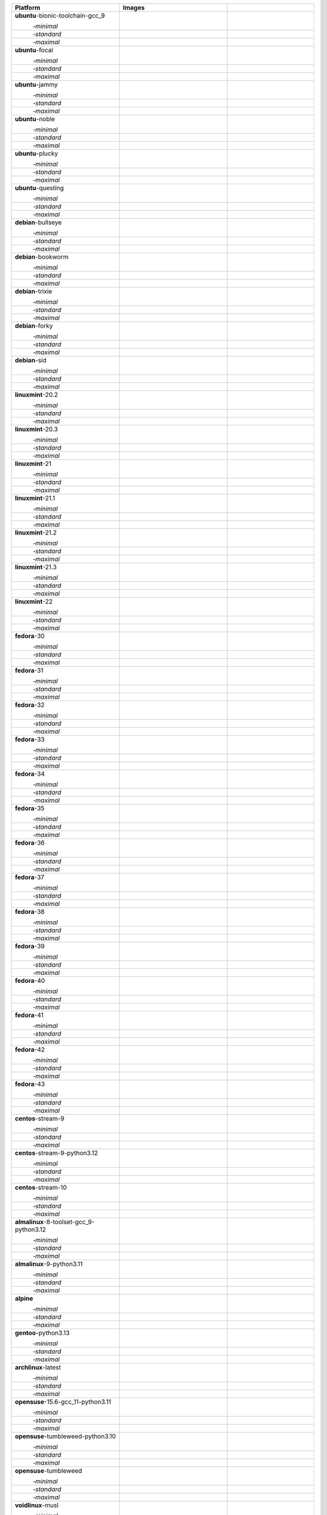 .. |image-ubuntu-bionic-toolchain-gcc_9-minimal-with-system-packages| image:: https://ghcr-badge.egpl.dev/passagemath/passagemath/sage-ubuntu-bionic-toolchain-gcc_9-minimal-with-system-packages/size?tag=dev&label=with-system-packages&color=%23696969
   :target: https://ghcr.io/passagemath/passagemath/sage-ubuntu-bionic-toolchain-gcc_9-minimal-with-system-packages

.. |image-ubuntu-bionic-toolchain-gcc_9-minimal-configured| image:: https://ghcr-badge.egpl.dev/passagemath/passagemath/sage-ubuntu-bionic-toolchain-gcc_9-minimal-configured/latest_tag?ignore=latest,dev,*-failed&label=configured&color=%23696969
   :target: https://ghcr.io/passagemath/passagemath/sage-ubuntu-bionic-toolchain-gcc_9-minimal-configured

.. |image-ubuntu-bionic-toolchain-gcc_9-minimal-with-targets-pre| image:: https://ghcr-badge.egpl.dev/passagemath/passagemath/sage-ubuntu-bionic-toolchain-gcc_9-minimal-with-targets-pre/latest_tag?ignore=latest,dev,*-failed&label=with-targets-pre&color=%23677895
   :target: https://ghcr.io/passagemath/passagemath/sage-ubuntu-bionic-toolchain-gcc_9-minimal-with-targets-pre

.. |image-ubuntu-bionic-toolchain-gcc_9-minimal-with-targets| image:: https://ghcr-badge.egpl.dev/passagemath/passagemath/sage-ubuntu-bionic-toolchain-gcc_9-minimal-with-targets/latest_tag?ignore=latest,dev,*-failed&label=with-targets&color=%236686c1
   :target: https://ghcr.io/passagemath/passagemath/sage-ubuntu-bionic-toolchain-gcc_9-minimal-with-targets

.. |image-ubuntu-bionic-toolchain-gcc_9-minimal-with-targets-optional| image:: https://ghcr-badge.egpl.dev/passagemath/passagemath/sage-ubuntu-bionic-toolchain-gcc_9-minimal-with-targets-optional/latest_tag?ignore=latest,dev,*-failed&label=with-targets-optional&color=%236495ed
   :target: https://ghcr.io/passagemath/passagemath/sage-ubuntu-bionic-toolchain-gcc_9-minimal-with-targets-optional

.. |codespace-ubuntu-bionic-toolchain-gcc_9-minimal| image:: https://github.com/codespaces/badge.svg
   :target: https://codespaces.new/passagemath/passagemath?devcontainer_path=.devcontainer%2Fportability-ubuntu-bionic-toolchain-gcc_9-minimal%2Fdevcontainer.json

.. |image-ubuntu-bionic-toolchain-gcc_9-standard-with-system-packages| image:: https://ghcr-badge.egpl.dev/passagemath/passagemath/sage-ubuntu-bionic-toolchain-gcc_9-standard-with-system-packages/size?tag=dev&label=with-system-packages&color=%23696969
   :target: https://ghcr.io/passagemath/passagemath/sage-ubuntu-bionic-toolchain-gcc_9-standard-with-system-packages

.. |image-ubuntu-bionic-toolchain-gcc_9-standard-configured| image:: https://ghcr-badge.egpl.dev/passagemath/passagemath/sage-ubuntu-bionic-toolchain-gcc_9-standard-configured/latest_tag?ignore=latest,dev,*-failed&label=configured&color=%23696969
   :target: https://ghcr.io/passagemath/passagemath/sage-ubuntu-bionic-toolchain-gcc_9-standard-configured

.. |image-ubuntu-bionic-toolchain-gcc_9-standard-with-targets-pre| image:: https://ghcr-badge.egpl.dev/passagemath/passagemath/sage-ubuntu-bionic-toolchain-gcc_9-standard-with-targets-pre/latest_tag?ignore=latest,dev,*-failed&label=with-targets-pre&color=%235d8a4c
   :target: https://ghcr.io/passagemath/passagemath/sage-ubuntu-bionic-toolchain-gcc_9-standard-with-targets-pre

.. |image-ubuntu-bionic-toolchain-gcc_9-standard-with-targets| image:: https://ghcr-badge.egpl.dev/passagemath/passagemath/sage-ubuntu-bionic-toolchain-gcc_9-standard-with-targets/latest_tag?ignore=latest,dev,*-failed&label=with-targets&color=%2350ab2e
   :target: https://ghcr.io/passagemath/passagemath/sage-ubuntu-bionic-toolchain-gcc_9-standard-with-targets

.. |image-ubuntu-bionic-toolchain-gcc_9-standard-with-targets-optional| image:: https://ghcr-badge.egpl.dev/passagemath/passagemath/sage-ubuntu-bionic-toolchain-gcc_9-standard-with-targets-optional/latest_tag?ignore=latest,dev,*-failed&label=with-targets-optional&color=%2344cc11
   :target: https://ghcr.io/passagemath/passagemath/sage-ubuntu-bionic-toolchain-gcc_9-standard-with-targets-optional

.. |codespace-ubuntu-bionic-toolchain-gcc_9-standard| image:: https://github.com/codespaces/badge.svg
   :target: https://codespaces.new/passagemath/passagemath?devcontainer_path=.devcontainer%2Fportability-ubuntu-bionic-toolchain-gcc_9-standard%2Fdevcontainer.json

.. |image-ubuntu-bionic-toolchain-gcc_9-maximal-with-system-packages| image:: https://ghcr-badge.egpl.dev/passagemath/passagemath/sage-ubuntu-bionic-toolchain-gcc_9-maximal-with-system-packages/size?tag=dev&label=with-system-packages&color=%23696969
   :target: https://ghcr.io/passagemath/passagemath/sage-ubuntu-bionic-toolchain-gcc_9-maximal-with-system-packages

.. |image-ubuntu-bionic-toolchain-gcc_9-maximal-configured| image:: https://ghcr-badge.egpl.dev/passagemath/passagemath/sage-ubuntu-bionic-toolchain-gcc_9-maximal-configured/latest_tag?ignore=latest,dev,*-failed&label=configured&color=%23696969
   :target: https://ghcr.io/passagemath/passagemath/sage-ubuntu-bionic-toolchain-gcc_9-maximal-configured

.. |image-ubuntu-bionic-toolchain-gcc_9-maximal-with-targets-pre| image:: https://ghcr-badge.egpl.dev/passagemath/passagemath/sage-ubuntu-bionic-toolchain-gcc_9-maximal-with-targets-pre/latest_tag?ignore=latest,dev,*-failed&label=with-targets-pre&color=%238f6b8d
   :target: https://ghcr.io/passagemath/passagemath/sage-ubuntu-bionic-toolchain-gcc_9-maximal-with-targets-pre

.. |image-ubuntu-bionic-toolchain-gcc_9-maximal-with-targets| image:: https://ghcr-badge.egpl.dev/passagemath/passagemath/sage-ubuntu-bionic-toolchain-gcc_9-maximal-with-targets/latest_tag?ignore=latest,dev,*-failed&label=with-targets&color=%23b46eb2
   :target: https://ghcr.io/passagemath/passagemath/sage-ubuntu-bionic-toolchain-gcc_9-maximal-with-targets

.. |image-ubuntu-bionic-toolchain-gcc_9-maximal-with-targets-optional| image:: https://ghcr-badge.egpl.dev/passagemath/passagemath/sage-ubuntu-bionic-toolchain-gcc_9-maximal-with-targets-optional/latest_tag?ignore=latest,dev,*-failed&label=with-targets-optional&color=%23da70d6
   :target: https://ghcr.io/passagemath/passagemath/sage-ubuntu-bionic-toolchain-gcc_9-maximal-with-targets-optional

.. |codespace-ubuntu-bionic-toolchain-gcc_9-maximal| image:: https://github.com/codespaces/badge.svg
   :target: https://codespaces.new/passagemath/passagemath?devcontainer_path=.devcontainer%2Fportability-ubuntu-bionic-toolchain-gcc_9-maximal%2Fdevcontainer.json

.. |image-ubuntu-focal-minimal-with-system-packages| image:: https://ghcr-badge.egpl.dev/passagemath/passagemath/sage-ubuntu-focal-minimal-with-system-packages/size?tag=dev&label=with-system-packages&color=%23696969
   :target: https://ghcr.io/passagemath/passagemath/sage-ubuntu-focal-minimal-with-system-packages

.. |image-ubuntu-focal-minimal-configured| image:: https://ghcr-badge.egpl.dev/passagemath/passagemath/sage-ubuntu-focal-minimal-configured/latest_tag?ignore=latest,dev,*-failed&label=configured&color=%23696969
   :target: https://ghcr.io/passagemath/passagemath/sage-ubuntu-focal-minimal-configured

.. |image-ubuntu-focal-minimal-with-targets-pre| image:: https://ghcr-badge.egpl.dev/passagemath/passagemath/sage-ubuntu-focal-minimal-with-targets-pre/latest_tag?ignore=latest,dev,*-failed&label=with-targets-pre&color=%23677895
   :target: https://ghcr.io/passagemath/passagemath/sage-ubuntu-focal-minimal-with-targets-pre

.. |image-ubuntu-focal-minimal-with-targets| image:: https://ghcr-badge.egpl.dev/passagemath/passagemath/sage-ubuntu-focal-minimal-with-targets/latest_tag?ignore=latest,dev,*-failed&label=with-targets&color=%236686c1
   :target: https://ghcr.io/passagemath/passagemath/sage-ubuntu-focal-minimal-with-targets

.. |image-ubuntu-focal-minimal-with-targets-optional| image:: https://ghcr-badge.egpl.dev/passagemath/passagemath/sage-ubuntu-focal-minimal-with-targets-optional/latest_tag?ignore=latest,dev,*-failed&label=with-targets-optional&color=%236495ed
   :target: https://ghcr.io/passagemath/passagemath/sage-ubuntu-focal-minimal-with-targets-optional

.. |codespace-ubuntu-focal-minimal| image:: https://github.com/codespaces/badge.svg
   :target: https://codespaces.new/passagemath/passagemath?devcontainer_path=.devcontainer%2Fportability-ubuntu-focal-minimal%2Fdevcontainer.json

.. |image-ubuntu-focal-standard-with-system-packages| image:: https://ghcr-badge.egpl.dev/passagemath/passagemath/sage-ubuntu-focal-standard-with-system-packages/size?tag=dev&label=with-system-packages&color=%23696969
   :target: https://ghcr.io/passagemath/passagemath/sage-ubuntu-focal-standard-with-system-packages

.. |image-ubuntu-focal-standard-configured| image:: https://ghcr-badge.egpl.dev/passagemath/passagemath/sage-ubuntu-focal-standard-configured/latest_tag?ignore=latest,dev,*-failed&label=configured&color=%23696969
   :target: https://ghcr.io/passagemath/passagemath/sage-ubuntu-focal-standard-configured

.. |image-ubuntu-focal-standard-with-targets-pre| image:: https://ghcr-badge.egpl.dev/passagemath/passagemath/sage-ubuntu-focal-standard-with-targets-pre/latest_tag?ignore=latest,dev,*-failed&label=with-targets-pre&color=%235d8a4c
   :target: https://ghcr.io/passagemath/passagemath/sage-ubuntu-focal-standard-with-targets-pre

.. |image-ubuntu-focal-standard-with-targets| image:: https://ghcr-badge.egpl.dev/passagemath/passagemath/sage-ubuntu-focal-standard-with-targets/latest_tag?ignore=latest,dev,*-failed&label=with-targets&color=%2350ab2e
   :target: https://ghcr.io/passagemath/passagemath/sage-ubuntu-focal-standard-with-targets

.. |image-ubuntu-focal-standard-with-targets-optional| image:: https://ghcr-badge.egpl.dev/passagemath/passagemath/sage-ubuntu-focal-standard-with-targets-optional/latest_tag?ignore=latest,dev,*-failed&label=with-targets-optional&color=%2344cc11
   :target: https://ghcr.io/passagemath/passagemath/sage-ubuntu-focal-standard-with-targets-optional

.. |codespace-ubuntu-focal-standard| image:: https://github.com/codespaces/badge.svg
   :target: https://codespaces.new/passagemath/passagemath?devcontainer_path=.devcontainer%2Fportability-ubuntu-focal-standard%2Fdevcontainer.json

.. |image-ubuntu-focal-maximal-with-system-packages| image:: https://ghcr-badge.egpl.dev/passagemath/passagemath/sage-ubuntu-focal-maximal-with-system-packages/size?tag=dev&label=with-system-packages&color=%23696969
   :target: https://ghcr.io/passagemath/passagemath/sage-ubuntu-focal-maximal-with-system-packages

.. |image-ubuntu-focal-maximal-configured| image:: https://ghcr-badge.egpl.dev/passagemath/passagemath/sage-ubuntu-focal-maximal-configured/latest_tag?ignore=latest,dev,*-failed&label=configured&color=%23696969
   :target: https://ghcr.io/passagemath/passagemath/sage-ubuntu-focal-maximal-configured

.. |image-ubuntu-focal-maximal-with-targets-pre| image:: https://ghcr-badge.egpl.dev/passagemath/passagemath/sage-ubuntu-focal-maximal-with-targets-pre/latest_tag?ignore=latest,dev,*-failed&label=with-targets-pre&color=%238f6b8d
   :target: https://ghcr.io/passagemath/passagemath/sage-ubuntu-focal-maximal-with-targets-pre

.. |image-ubuntu-focal-maximal-with-targets| image:: https://ghcr-badge.egpl.dev/passagemath/passagemath/sage-ubuntu-focal-maximal-with-targets/latest_tag?ignore=latest,dev,*-failed&label=with-targets&color=%23b46eb2
   :target: https://ghcr.io/passagemath/passagemath/sage-ubuntu-focal-maximal-with-targets

.. |image-ubuntu-focal-maximal-with-targets-optional| image:: https://ghcr-badge.egpl.dev/passagemath/passagemath/sage-ubuntu-focal-maximal-with-targets-optional/latest_tag?ignore=latest,dev,*-failed&label=with-targets-optional&color=%23da70d6
   :target: https://ghcr.io/passagemath/passagemath/sage-ubuntu-focal-maximal-with-targets-optional

.. |codespace-ubuntu-focal-maximal| image:: https://github.com/codespaces/badge.svg
   :target: https://codespaces.new/passagemath/passagemath?devcontainer_path=.devcontainer%2Fportability-ubuntu-focal-maximal%2Fdevcontainer.json

.. |image-ubuntu-jammy-minimal-with-system-packages| image:: https://ghcr-badge.egpl.dev/passagemath/passagemath/sage-ubuntu-jammy-minimal-with-system-packages/size?tag=dev&label=with-system-packages&color=%23696969
   :target: https://ghcr.io/passagemath/passagemath/sage-ubuntu-jammy-minimal-with-system-packages

.. |image-ubuntu-jammy-minimal-configured| image:: https://ghcr-badge.egpl.dev/passagemath/passagemath/sage-ubuntu-jammy-minimal-configured/latest_tag?ignore=latest,dev,*-failed&label=configured&color=%23696969
   :target: https://ghcr.io/passagemath/passagemath/sage-ubuntu-jammy-minimal-configured

.. |image-ubuntu-jammy-minimal-with-targets-pre| image:: https://ghcr-badge.egpl.dev/passagemath/passagemath/sage-ubuntu-jammy-minimal-with-targets-pre/latest_tag?ignore=latest,dev,*-failed&label=with-targets-pre&color=%23677895
   :target: https://ghcr.io/passagemath/passagemath/sage-ubuntu-jammy-minimal-with-targets-pre

.. |image-ubuntu-jammy-minimal-with-targets| image:: https://ghcr-badge.egpl.dev/passagemath/passagemath/sage-ubuntu-jammy-minimal-with-targets/latest_tag?ignore=latest,dev,*-failed&label=with-targets&color=%236686c1
   :target: https://ghcr.io/passagemath/passagemath/sage-ubuntu-jammy-minimal-with-targets

.. |image-ubuntu-jammy-minimal-with-targets-optional| image:: https://ghcr-badge.egpl.dev/passagemath/passagemath/sage-ubuntu-jammy-minimal-with-targets-optional/latest_tag?ignore=latest,dev,*-failed&label=with-targets-optional&color=%236495ed
   :target: https://ghcr.io/passagemath/passagemath/sage-ubuntu-jammy-minimal-with-targets-optional

.. |codespace-ubuntu-jammy-minimal| image:: https://github.com/codespaces/badge.svg
   :target: https://codespaces.new/passagemath/passagemath?devcontainer_path=.devcontainer%2Fportability-ubuntu-jammy-minimal%2Fdevcontainer.json

.. |image-ubuntu-jammy-standard-with-system-packages| image:: https://ghcr-badge.egpl.dev/passagemath/passagemath/sage-ubuntu-jammy-standard-with-system-packages/size?tag=dev&label=with-system-packages&color=%23696969
   :target: https://ghcr.io/passagemath/passagemath/sage-ubuntu-jammy-standard-with-system-packages

.. |image-ubuntu-jammy-standard-configured| image:: https://ghcr-badge.egpl.dev/passagemath/passagemath/sage-ubuntu-jammy-standard-configured/latest_tag?ignore=latest,dev,*-failed&label=configured&color=%23696969
   :target: https://ghcr.io/passagemath/passagemath/sage-ubuntu-jammy-standard-configured

.. |image-ubuntu-jammy-standard-with-targets-pre| image:: https://ghcr-badge.egpl.dev/passagemath/passagemath/sage-ubuntu-jammy-standard-with-targets-pre/latest_tag?ignore=latest,dev,*-failed&label=with-targets-pre&color=%235d8a4c
   :target: https://ghcr.io/passagemath/passagemath/sage-ubuntu-jammy-standard-with-targets-pre

.. |image-ubuntu-jammy-standard-with-targets| image:: https://ghcr-badge.egpl.dev/passagemath/passagemath/sage-ubuntu-jammy-standard-with-targets/latest_tag?ignore=latest,dev,*-failed&label=with-targets&color=%2350ab2e
   :target: https://ghcr.io/passagemath/passagemath/sage-ubuntu-jammy-standard-with-targets

.. |image-ubuntu-jammy-standard-with-targets-optional| image:: https://ghcr-badge.egpl.dev/passagemath/passagemath/sage-ubuntu-jammy-standard-with-targets-optional/latest_tag?ignore=latest,dev,*-failed&label=with-targets-optional&color=%2344cc11
   :target: https://ghcr.io/passagemath/passagemath/sage-ubuntu-jammy-standard-with-targets-optional

.. |codespace-ubuntu-jammy-standard| image:: https://github.com/codespaces/badge.svg
   :target: https://codespaces.new/passagemath/passagemath?devcontainer_path=.devcontainer%2Fportability-ubuntu-jammy-standard%2Fdevcontainer.json

.. |image-ubuntu-jammy-maximal-with-system-packages| image:: https://ghcr-badge.egpl.dev/passagemath/passagemath/sage-ubuntu-jammy-maximal-with-system-packages/size?tag=dev&label=with-system-packages&color=%23696969
   :target: https://ghcr.io/passagemath/passagemath/sage-ubuntu-jammy-maximal-with-system-packages

.. |image-ubuntu-jammy-maximal-configured| image:: https://ghcr-badge.egpl.dev/passagemath/passagemath/sage-ubuntu-jammy-maximal-configured/latest_tag?ignore=latest,dev,*-failed&label=configured&color=%23696969
   :target: https://ghcr.io/passagemath/passagemath/sage-ubuntu-jammy-maximal-configured

.. |image-ubuntu-jammy-maximal-with-targets-pre| image:: https://ghcr-badge.egpl.dev/passagemath/passagemath/sage-ubuntu-jammy-maximal-with-targets-pre/latest_tag?ignore=latest,dev,*-failed&label=with-targets-pre&color=%238f6b8d
   :target: https://ghcr.io/passagemath/passagemath/sage-ubuntu-jammy-maximal-with-targets-pre

.. |image-ubuntu-jammy-maximal-with-targets| image:: https://ghcr-badge.egpl.dev/passagemath/passagemath/sage-ubuntu-jammy-maximal-with-targets/latest_tag?ignore=latest,dev,*-failed&label=with-targets&color=%23b46eb2
   :target: https://ghcr.io/passagemath/passagemath/sage-ubuntu-jammy-maximal-with-targets

.. |image-ubuntu-jammy-maximal-with-targets-optional| image:: https://ghcr-badge.egpl.dev/passagemath/passagemath/sage-ubuntu-jammy-maximal-with-targets-optional/latest_tag?ignore=latest,dev,*-failed&label=with-targets-optional&color=%23da70d6
   :target: https://ghcr.io/passagemath/passagemath/sage-ubuntu-jammy-maximal-with-targets-optional

.. |codespace-ubuntu-jammy-maximal| image:: https://github.com/codespaces/badge.svg
   :target: https://codespaces.new/passagemath/passagemath?devcontainer_path=.devcontainer%2Fportability-ubuntu-jammy-maximal%2Fdevcontainer.json

.. |image-ubuntu-noble-minimal-with-system-packages| image:: https://ghcr-badge.egpl.dev/passagemath/passagemath/sage-ubuntu-noble-minimal-with-system-packages/size?tag=dev&label=with-system-packages&color=%23696969
   :target: https://ghcr.io/passagemath/passagemath/sage-ubuntu-noble-minimal-with-system-packages

.. |image-ubuntu-noble-minimal-configured| image:: https://ghcr-badge.egpl.dev/passagemath/passagemath/sage-ubuntu-noble-minimal-configured/latest_tag?ignore=latest,dev,*-failed&label=configured&color=%23696969
   :target: https://ghcr.io/passagemath/passagemath/sage-ubuntu-noble-minimal-configured

.. |image-ubuntu-noble-minimal-with-targets-pre| image:: https://ghcr-badge.egpl.dev/passagemath/passagemath/sage-ubuntu-noble-minimal-with-targets-pre/latest_tag?ignore=latest,dev,*-failed&label=with-targets-pre&color=%23677895
   :target: https://ghcr.io/passagemath/passagemath/sage-ubuntu-noble-minimal-with-targets-pre

.. |image-ubuntu-noble-minimal-with-targets| image:: https://ghcr-badge.egpl.dev/passagemath/passagemath/sage-ubuntu-noble-minimal-with-targets/latest_tag?ignore=latest,dev,*-failed&label=with-targets&color=%236686c1
   :target: https://ghcr.io/passagemath/passagemath/sage-ubuntu-noble-minimal-with-targets

.. |image-ubuntu-noble-minimal-with-targets-optional| image:: https://ghcr-badge.egpl.dev/passagemath/passagemath/sage-ubuntu-noble-minimal-with-targets-optional/latest_tag?ignore=latest,dev,*-failed&label=with-targets-optional&color=%236495ed
   :target: https://ghcr.io/passagemath/passagemath/sage-ubuntu-noble-minimal-with-targets-optional

.. |codespace-ubuntu-noble-minimal| image:: https://github.com/codespaces/badge.svg
   :target: https://codespaces.new/passagemath/passagemath?devcontainer_path=.devcontainer%2Fportability-ubuntu-noble-minimal%2Fdevcontainer.json

.. |image-ubuntu-noble-standard-with-system-packages| image:: https://ghcr-badge.egpl.dev/passagemath/passagemath/sage-ubuntu-noble-standard-with-system-packages/size?tag=dev&label=with-system-packages&color=%23696969
   :target: https://ghcr.io/passagemath/passagemath/sage-ubuntu-noble-standard-with-system-packages

.. |image-ubuntu-noble-standard-configured| image:: https://ghcr-badge.egpl.dev/passagemath/passagemath/sage-ubuntu-noble-standard-configured/latest_tag?ignore=latest,dev,*-failed&label=configured&color=%23696969
   :target: https://ghcr.io/passagemath/passagemath/sage-ubuntu-noble-standard-configured

.. |image-ubuntu-noble-standard-with-targets-pre| image:: https://ghcr-badge.egpl.dev/passagemath/passagemath/sage-ubuntu-noble-standard-with-targets-pre/latest_tag?ignore=latest,dev,*-failed&label=with-targets-pre&color=%235d8a4c
   :target: https://ghcr.io/passagemath/passagemath/sage-ubuntu-noble-standard-with-targets-pre

.. |image-ubuntu-noble-standard-with-targets| image:: https://ghcr-badge.egpl.dev/passagemath/passagemath/sage-ubuntu-noble-standard-with-targets/latest_tag?ignore=latest,dev,*-failed&label=with-targets&color=%2350ab2e
   :target: https://ghcr.io/passagemath/passagemath/sage-ubuntu-noble-standard-with-targets

.. |image-ubuntu-noble-standard-with-targets-optional| image:: https://ghcr-badge.egpl.dev/passagemath/passagemath/sage-ubuntu-noble-standard-with-targets-optional/latest_tag?ignore=latest,dev,*-failed&label=with-targets-optional&color=%2344cc11
   :target: https://ghcr.io/passagemath/passagemath/sage-ubuntu-noble-standard-with-targets-optional

.. |codespace-ubuntu-noble-standard| image:: https://github.com/codespaces/badge.svg
   :target: https://codespaces.new/passagemath/passagemath?devcontainer_path=.devcontainer%2Fportability-ubuntu-noble-standard%2Fdevcontainer.json

.. |image-ubuntu-noble-maximal-with-system-packages| image:: https://ghcr-badge.egpl.dev/passagemath/passagemath/sage-ubuntu-noble-maximal-with-system-packages/size?tag=dev&label=with-system-packages&color=%23696969
   :target: https://ghcr.io/passagemath/passagemath/sage-ubuntu-noble-maximal-with-system-packages

.. |image-ubuntu-noble-maximal-configured| image:: https://ghcr-badge.egpl.dev/passagemath/passagemath/sage-ubuntu-noble-maximal-configured/latest_tag?ignore=latest,dev,*-failed&label=configured&color=%23696969
   :target: https://ghcr.io/passagemath/passagemath/sage-ubuntu-noble-maximal-configured

.. |image-ubuntu-noble-maximal-with-targets-pre| image:: https://ghcr-badge.egpl.dev/passagemath/passagemath/sage-ubuntu-noble-maximal-with-targets-pre/latest_tag?ignore=latest,dev,*-failed&label=with-targets-pre&color=%238f6b8d
   :target: https://ghcr.io/passagemath/passagemath/sage-ubuntu-noble-maximal-with-targets-pre

.. |image-ubuntu-noble-maximal-with-targets| image:: https://ghcr-badge.egpl.dev/passagemath/passagemath/sage-ubuntu-noble-maximal-with-targets/latest_tag?ignore=latest,dev,*-failed&label=with-targets&color=%23b46eb2
   :target: https://ghcr.io/passagemath/passagemath/sage-ubuntu-noble-maximal-with-targets

.. |image-ubuntu-noble-maximal-with-targets-optional| image:: https://ghcr-badge.egpl.dev/passagemath/passagemath/sage-ubuntu-noble-maximal-with-targets-optional/latest_tag?ignore=latest,dev,*-failed&label=with-targets-optional&color=%23da70d6
   :target: https://ghcr.io/passagemath/passagemath/sage-ubuntu-noble-maximal-with-targets-optional

.. |codespace-ubuntu-noble-maximal| image:: https://github.com/codespaces/badge.svg
   :target: https://codespaces.new/passagemath/passagemath?devcontainer_path=.devcontainer%2Fportability-ubuntu-noble-maximal%2Fdevcontainer.json

.. |image-ubuntu-plucky-minimal-with-system-packages| image:: https://ghcr-badge.egpl.dev/passagemath/passagemath/sage-ubuntu-plucky-minimal-with-system-packages/size?tag=dev&label=with-system-packages&color=%23696969
   :target: https://ghcr.io/passagemath/passagemath/sage-ubuntu-plucky-minimal-with-system-packages

.. |image-ubuntu-plucky-minimal-configured| image:: https://ghcr-badge.egpl.dev/passagemath/passagemath/sage-ubuntu-plucky-minimal-configured/latest_tag?ignore=latest,dev,*-failed&label=configured&color=%23696969
   :target: https://ghcr.io/passagemath/passagemath/sage-ubuntu-plucky-minimal-configured

.. |image-ubuntu-plucky-minimal-with-targets-pre| image:: https://ghcr-badge.egpl.dev/passagemath/passagemath/sage-ubuntu-plucky-minimal-with-targets-pre/latest_tag?ignore=latest,dev,*-failed&label=with-targets-pre&color=%23677895
   :target: https://ghcr.io/passagemath/passagemath/sage-ubuntu-plucky-minimal-with-targets-pre

.. |image-ubuntu-plucky-minimal-with-targets| image:: https://ghcr-badge.egpl.dev/passagemath/passagemath/sage-ubuntu-plucky-minimal-with-targets/latest_tag?ignore=latest,dev,*-failed&label=with-targets&color=%236686c1
   :target: https://ghcr.io/passagemath/passagemath/sage-ubuntu-plucky-minimal-with-targets

.. |image-ubuntu-plucky-minimal-with-targets-optional| image:: https://ghcr-badge.egpl.dev/passagemath/passagemath/sage-ubuntu-plucky-minimal-with-targets-optional/latest_tag?ignore=latest,dev,*-failed&label=with-targets-optional&color=%236495ed
   :target: https://ghcr.io/passagemath/passagemath/sage-ubuntu-plucky-minimal-with-targets-optional

.. |codespace-ubuntu-plucky-minimal| image:: https://github.com/codespaces/badge.svg
   :target: https://codespaces.new/passagemath/passagemath?devcontainer_path=.devcontainer%2Fportability-ubuntu-plucky-minimal%2Fdevcontainer.json

.. |image-ubuntu-plucky-standard-with-system-packages| image:: https://ghcr-badge.egpl.dev/passagemath/passagemath/sage-ubuntu-plucky-standard-with-system-packages/size?tag=dev&label=with-system-packages&color=%23696969
   :target: https://ghcr.io/passagemath/passagemath/sage-ubuntu-plucky-standard-with-system-packages

.. |image-ubuntu-plucky-standard-configured| image:: https://ghcr-badge.egpl.dev/passagemath/passagemath/sage-ubuntu-plucky-standard-configured/latest_tag?ignore=latest,dev,*-failed&label=configured&color=%23696969
   :target: https://ghcr.io/passagemath/passagemath/sage-ubuntu-plucky-standard-configured

.. |image-ubuntu-plucky-standard-with-targets-pre| image:: https://ghcr-badge.egpl.dev/passagemath/passagemath/sage-ubuntu-plucky-standard-with-targets-pre/latest_tag?ignore=latest,dev,*-failed&label=with-targets-pre&color=%235d8a4c
   :target: https://ghcr.io/passagemath/passagemath/sage-ubuntu-plucky-standard-with-targets-pre

.. |image-ubuntu-plucky-standard-with-targets| image:: https://ghcr-badge.egpl.dev/passagemath/passagemath/sage-ubuntu-plucky-standard-with-targets/latest_tag?ignore=latest,dev,*-failed&label=with-targets&color=%2350ab2e
   :target: https://ghcr.io/passagemath/passagemath/sage-ubuntu-plucky-standard-with-targets

.. |image-ubuntu-plucky-standard-with-targets-optional| image:: https://ghcr-badge.egpl.dev/passagemath/passagemath/sage-ubuntu-plucky-standard-with-targets-optional/latest_tag?ignore=latest,dev,*-failed&label=with-targets-optional&color=%2344cc11
   :target: https://ghcr.io/passagemath/passagemath/sage-ubuntu-plucky-standard-with-targets-optional

.. |codespace-ubuntu-plucky-standard| image:: https://github.com/codespaces/badge.svg
   :target: https://codespaces.new/passagemath/passagemath?devcontainer_path=.devcontainer%2Fportability-ubuntu-plucky-standard%2Fdevcontainer.json

.. |image-ubuntu-plucky-maximal-with-system-packages| image:: https://ghcr-badge.egpl.dev/passagemath/passagemath/sage-ubuntu-plucky-maximal-with-system-packages/size?tag=dev&label=with-system-packages&color=%23696969
   :target: https://ghcr.io/passagemath/passagemath/sage-ubuntu-plucky-maximal-with-system-packages

.. |image-ubuntu-plucky-maximal-configured| image:: https://ghcr-badge.egpl.dev/passagemath/passagemath/sage-ubuntu-plucky-maximal-configured/latest_tag?ignore=latest,dev,*-failed&label=configured&color=%23696969
   :target: https://ghcr.io/passagemath/passagemath/sage-ubuntu-plucky-maximal-configured

.. |image-ubuntu-plucky-maximal-with-targets-pre| image:: https://ghcr-badge.egpl.dev/passagemath/passagemath/sage-ubuntu-plucky-maximal-with-targets-pre/latest_tag?ignore=latest,dev,*-failed&label=with-targets-pre&color=%238f6b8d
   :target: https://ghcr.io/passagemath/passagemath/sage-ubuntu-plucky-maximal-with-targets-pre

.. |image-ubuntu-plucky-maximal-with-targets| image:: https://ghcr-badge.egpl.dev/passagemath/passagemath/sage-ubuntu-plucky-maximal-with-targets/latest_tag?ignore=latest,dev,*-failed&label=with-targets&color=%23b46eb2
   :target: https://ghcr.io/passagemath/passagemath/sage-ubuntu-plucky-maximal-with-targets

.. |image-ubuntu-plucky-maximal-with-targets-optional| image:: https://ghcr-badge.egpl.dev/passagemath/passagemath/sage-ubuntu-plucky-maximal-with-targets-optional/latest_tag?ignore=latest,dev,*-failed&label=with-targets-optional&color=%23da70d6
   :target: https://ghcr.io/passagemath/passagemath/sage-ubuntu-plucky-maximal-with-targets-optional

.. |codespace-ubuntu-plucky-maximal| image:: https://github.com/codespaces/badge.svg
   :target: https://codespaces.new/passagemath/passagemath?devcontainer_path=.devcontainer%2Fportability-ubuntu-plucky-maximal%2Fdevcontainer.json

.. |image-ubuntu-questing-minimal-with-system-packages| image:: https://ghcr-badge.egpl.dev/passagemath/passagemath/sage-ubuntu-questing-minimal-with-system-packages/size?tag=dev&label=with-system-packages&color=%23696969
   :target: https://ghcr.io/passagemath/passagemath/sage-ubuntu-questing-minimal-with-system-packages

.. |image-ubuntu-questing-minimal-configured| image:: https://ghcr-badge.egpl.dev/passagemath/passagemath/sage-ubuntu-questing-minimal-configured/latest_tag?ignore=latest,dev,*-failed&label=configured&color=%23696969
   :target: https://ghcr.io/passagemath/passagemath/sage-ubuntu-questing-minimal-configured

.. |image-ubuntu-questing-minimal-with-targets-pre| image:: https://ghcr-badge.egpl.dev/passagemath/passagemath/sage-ubuntu-questing-minimal-with-targets-pre/latest_tag?ignore=latest,dev,*-failed&label=with-targets-pre&color=%23677895
   :target: https://ghcr.io/passagemath/passagemath/sage-ubuntu-questing-minimal-with-targets-pre

.. |image-ubuntu-questing-minimal-with-targets| image:: https://ghcr-badge.egpl.dev/passagemath/passagemath/sage-ubuntu-questing-minimal-with-targets/latest_tag?ignore=latest,dev,*-failed&label=with-targets&color=%236686c1
   :target: https://ghcr.io/passagemath/passagemath/sage-ubuntu-questing-minimal-with-targets

.. |image-ubuntu-questing-minimal-with-targets-optional| image:: https://ghcr-badge.egpl.dev/passagemath/passagemath/sage-ubuntu-questing-minimal-with-targets-optional/latest_tag?ignore=latest,dev,*-failed&label=with-targets-optional&color=%236495ed
   :target: https://ghcr.io/passagemath/passagemath/sage-ubuntu-questing-minimal-with-targets-optional

.. |codespace-ubuntu-questing-minimal| image:: https://github.com/codespaces/badge.svg
   :target: https://codespaces.new/passagemath/passagemath?devcontainer_path=.devcontainer%2Fportability-ubuntu-questing-minimal%2Fdevcontainer.json

.. |image-ubuntu-questing-standard-with-system-packages| image:: https://ghcr-badge.egpl.dev/passagemath/passagemath/sage-ubuntu-questing-standard-with-system-packages/size?tag=dev&label=with-system-packages&color=%23696969
   :target: https://ghcr.io/passagemath/passagemath/sage-ubuntu-questing-standard-with-system-packages

.. |image-ubuntu-questing-standard-configured| image:: https://ghcr-badge.egpl.dev/passagemath/passagemath/sage-ubuntu-questing-standard-configured/latest_tag?ignore=latest,dev,*-failed&label=configured&color=%23696969
   :target: https://ghcr.io/passagemath/passagemath/sage-ubuntu-questing-standard-configured

.. |image-ubuntu-questing-standard-with-targets-pre| image:: https://ghcr-badge.egpl.dev/passagemath/passagemath/sage-ubuntu-questing-standard-with-targets-pre/latest_tag?ignore=latest,dev,*-failed&label=with-targets-pre&color=%235d8a4c
   :target: https://ghcr.io/passagemath/passagemath/sage-ubuntu-questing-standard-with-targets-pre

.. |image-ubuntu-questing-standard-with-targets| image:: https://ghcr-badge.egpl.dev/passagemath/passagemath/sage-ubuntu-questing-standard-with-targets/latest_tag?ignore=latest,dev,*-failed&label=with-targets&color=%2350ab2e
   :target: https://ghcr.io/passagemath/passagemath/sage-ubuntu-questing-standard-with-targets

.. |image-ubuntu-questing-standard-with-targets-optional| image:: https://ghcr-badge.egpl.dev/passagemath/passagemath/sage-ubuntu-questing-standard-with-targets-optional/latest_tag?ignore=latest,dev,*-failed&label=with-targets-optional&color=%2344cc11
   :target: https://ghcr.io/passagemath/passagemath/sage-ubuntu-questing-standard-with-targets-optional

.. |codespace-ubuntu-questing-standard| image:: https://github.com/codespaces/badge.svg
   :target: https://codespaces.new/passagemath/passagemath?devcontainer_path=.devcontainer%2Fportability-ubuntu-questing-standard%2Fdevcontainer.json

.. |image-ubuntu-questing-maximal-with-system-packages| image:: https://ghcr-badge.egpl.dev/passagemath/passagemath/sage-ubuntu-questing-maximal-with-system-packages/size?tag=dev&label=with-system-packages&color=%23696969
   :target: https://ghcr.io/passagemath/passagemath/sage-ubuntu-questing-maximal-with-system-packages

.. |image-ubuntu-questing-maximal-configured| image:: https://ghcr-badge.egpl.dev/passagemath/passagemath/sage-ubuntu-questing-maximal-configured/latest_tag?ignore=latest,dev,*-failed&label=configured&color=%23696969
   :target: https://ghcr.io/passagemath/passagemath/sage-ubuntu-questing-maximal-configured

.. |image-ubuntu-questing-maximal-with-targets-pre| image:: https://ghcr-badge.egpl.dev/passagemath/passagemath/sage-ubuntu-questing-maximal-with-targets-pre/latest_tag?ignore=latest,dev,*-failed&label=with-targets-pre&color=%238f6b8d
   :target: https://ghcr.io/passagemath/passagemath/sage-ubuntu-questing-maximal-with-targets-pre

.. |image-ubuntu-questing-maximal-with-targets| image:: https://ghcr-badge.egpl.dev/passagemath/passagemath/sage-ubuntu-questing-maximal-with-targets/latest_tag?ignore=latest,dev,*-failed&label=with-targets&color=%23b46eb2
   :target: https://ghcr.io/passagemath/passagemath/sage-ubuntu-questing-maximal-with-targets

.. |image-ubuntu-questing-maximal-with-targets-optional| image:: https://ghcr-badge.egpl.dev/passagemath/passagemath/sage-ubuntu-questing-maximal-with-targets-optional/latest_tag?ignore=latest,dev,*-failed&label=with-targets-optional&color=%23da70d6
   :target: https://ghcr.io/passagemath/passagemath/sage-ubuntu-questing-maximal-with-targets-optional

.. |codespace-ubuntu-questing-maximal| image:: https://github.com/codespaces/badge.svg
   :target: https://codespaces.new/passagemath/passagemath?devcontainer_path=.devcontainer%2Fportability-ubuntu-questing-maximal%2Fdevcontainer.json

.. |image-debian-bullseye-minimal-with-system-packages| image:: https://ghcr-badge.egpl.dev/passagemath/passagemath/sage-debian-bullseye-minimal-with-system-packages/size?tag=dev&label=with-system-packages&color=%23696969
   :target: https://ghcr.io/passagemath/passagemath/sage-debian-bullseye-minimal-with-system-packages

.. |image-debian-bullseye-minimal-configured| image:: https://ghcr-badge.egpl.dev/passagemath/passagemath/sage-debian-bullseye-minimal-configured/latest_tag?ignore=latest,dev,*-failed&label=configured&color=%23696969
   :target: https://ghcr.io/passagemath/passagemath/sage-debian-bullseye-minimal-configured

.. |image-debian-bullseye-minimal-with-targets-pre| image:: https://ghcr-badge.egpl.dev/passagemath/passagemath/sage-debian-bullseye-minimal-with-targets-pre/latest_tag?ignore=latest,dev,*-failed&label=with-targets-pre&color=%23677895
   :target: https://ghcr.io/passagemath/passagemath/sage-debian-bullseye-minimal-with-targets-pre

.. |image-debian-bullseye-minimal-with-targets| image:: https://ghcr-badge.egpl.dev/passagemath/passagemath/sage-debian-bullseye-minimal-with-targets/latest_tag?ignore=latest,dev,*-failed&label=with-targets&color=%236686c1
   :target: https://ghcr.io/passagemath/passagemath/sage-debian-bullseye-minimal-with-targets

.. |image-debian-bullseye-minimal-with-targets-optional| image:: https://ghcr-badge.egpl.dev/passagemath/passagemath/sage-debian-bullseye-minimal-with-targets-optional/latest_tag?ignore=latest,dev,*-failed&label=with-targets-optional&color=%236495ed
   :target: https://ghcr.io/passagemath/passagemath/sage-debian-bullseye-minimal-with-targets-optional

.. |codespace-debian-bullseye-minimal| image:: https://github.com/codespaces/badge.svg
   :target: https://codespaces.new/passagemath/passagemath?devcontainer_path=.devcontainer%2Fportability-debian-bullseye-minimal%2Fdevcontainer.json

.. |image-debian-bullseye-standard-with-system-packages| image:: https://ghcr-badge.egpl.dev/passagemath/passagemath/sage-debian-bullseye-standard-with-system-packages/size?tag=dev&label=with-system-packages&color=%23696969
   :target: https://ghcr.io/passagemath/passagemath/sage-debian-bullseye-standard-with-system-packages

.. |image-debian-bullseye-standard-configured| image:: https://ghcr-badge.egpl.dev/passagemath/passagemath/sage-debian-bullseye-standard-configured/latest_tag?ignore=latest,dev,*-failed&label=configured&color=%23696969
   :target: https://ghcr.io/passagemath/passagemath/sage-debian-bullseye-standard-configured

.. |image-debian-bullseye-standard-with-targets-pre| image:: https://ghcr-badge.egpl.dev/passagemath/passagemath/sage-debian-bullseye-standard-with-targets-pre/latest_tag?ignore=latest,dev,*-failed&label=with-targets-pre&color=%235d8a4c
   :target: https://ghcr.io/passagemath/passagemath/sage-debian-bullseye-standard-with-targets-pre

.. |image-debian-bullseye-standard-with-targets| image:: https://ghcr-badge.egpl.dev/passagemath/passagemath/sage-debian-bullseye-standard-with-targets/latest_tag?ignore=latest,dev,*-failed&label=with-targets&color=%2350ab2e
   :target: https://ghcr.io/passagemath/passagemath/sage-debian-bullseye-standard-with-targets

.. |image-debian-bullseye-standard-with-targets-optional| image:: https://ghcr-badge.egpl.dev/passagemath/passagemath/sage-debian-bullseye-standard-with-targets-optional/latest_tag?ignore=latest,dev,*-failed&label=with-targets-optional&color=%2344cc11
   :target: https://ghcr.io/passagemath/passagemath/sage-debian-bullseye-standard-with-targets-optional

.. |codespace-debian-bullseye-standard| image:: https://github.com/codespaces/badge.svg
   :target: https://codespaces.new/passagemath/passagemath?devcontainer_path=.devcontainer%2Fportability-debian-bullseye-standard%2Fdevcontainer.json

.. |image-debian-bullseye-maximal-with-system-packages| image:: https://ghcr-badge.egpl.dev/passagemath/passagemath/sage-debian-bullseye-maximal-with-system-packages/size?tag=dev&label=with-system-packages&color=%23696969
   :target: https://ghcr.io/passagemath/passagemath/sage-debian-bullseye-maximal-with-system-packages

.. |image-debian-bullseye-maximal-configured| image:: https://ghcr-badge.egpl.dev/passagemath/passagemath/sage-debian-bullseye-maximal-configured/latest_tag?ignore=latest,dev,*-failed&label=configured&color=%23696969
   :target: https://ghcr.io/passagemath/passagemath/sage-debian-bullseye-maximal-configured

.. |image-debian-bullseye-maximal-with-targets-pre| image:: https://ghcr-badge.egpl.dev/passagemath/passagemath/sage-debian-bullseye-maximal-with-targets-pre/latest_tag?ignore=latest,dev,*-failed&label=with-targets-pre&color=%238f6b8d
   :target: https://ghcr.io/passagemath/passagemath/sage-debian-bullseye-maximal-with-targets-pre

.. |image-debian-bullseye-maximal-with-targets| image:: https://ghcr-badge.egpl.dev/passagemath/passagemath/sage-debian-bullseye-maximal-with-targets/latest_tag?ignore=latest,dev,*-failed&label=with-targets&color=%23b46eb2
   :target: https://ghcr.io/passagemath/passagemath/sage-debian-bullseye-maximal-with-targets

.. |image-debian-bullseye-maximal-with-targets-optional| image:: https://ghcr-badge.egpl.dev/passagemath/passagemath/sage-debian-bullseye-maximal-with-targets-optional/latest_tag?ignore=latest,dev,*-failed&label=with-targets-optional&color=%23da70d6
   :target: https://ghcr.io/passagemath/passagemath/sage-debian-bullseye-maximal-with-targets-optional

.. |codespace-debian-bullseye-maximal| image:: https://github.com/codespaces/badge.svg
   :target: https://codespaces.new/passagemath/passagemath?devcontainer_path=.devcontainer%2Fportability-debian-bullseye-maximal%2Fdevcontainer.json

.. |image-debian-bookworm-minimal-with-system-packages| image:: https://ghcr-badge.egpl.dev/passagemath/passagemath/sage-debian-bookworm-minimal-with-system-packages/size?tag=dev&label=with-system-packages&color=%23696969
   :target: https://ghcr.io/passagemath/passagemath/sage-debian-bookworm-minimal-with-system-packages

.. |image-debian-bookworm-minimal-configured| image:: https://ghcr-badge.egpl.dev/passagemath/passagemath/sage-debian-bookworm-minimal-configured/latest_tag?ignore=latest,dev,*-failed&label=configured&color=%23696969
   :target: https://ghcr.io/passagemath/passagemath/sage-debian-bookworm-minimal-configured

.. |image-debian-bookworm-minimal-with-targets-pre| image:: https://ghcr-badge.egpl.dev/passagemath/passagemath/sage-debian-bookworm-minimal-with-targets-pre/latest_tag?ignore=latest,dev,*-failed&label=with-targets-pre&color=%23677895
   :target: https://ghcr.io/passagemath/passagemath/sage-debian-bookworm-minimal-with-targets-pre

.. |image-debian-bookworm-minimal-with-targets| image:: https://ghcr-badge.egpl.dev/passagemath/passagemath/sage-debian-bookworm-minimal-with-targets/latest_tag?ignore=latest,dev,*-failed&label=with-targets&color=%236686c1
   :target: https://ghcr.io/passagemath/passagemath/sage-debian-bookworm-minimal-with-targets

.. |image-debian-bookworm-minimal-with-targets-optional| image:: https://ghcr-badge.egpl.dev/passagemath/passagemath/sage-debian-bookworm-minimal-with-targets-optional/latest_tag?ignore=latest,dev,*-failed&label=with-targets-optional&color=%236495ed
   :target: https://ghcr.io/passagemath/passagemath/sage-debian-bookworm-minimal-with-targets-optional

.. |codespace-debian-bookworm-minimal| image:: https://github.com/codespaces/badge.svg
   :target: https://codespaces.new/passagemath/passagemath?devcontainer_path=.devcontainer%2Fportability-debian-bookworm-minimal%2Fdevcontainer.json

.. |image-debian-bookworm-standard-with-system-packages| image:: https://ghcr-badge.egpl.dev/passagemath/passagemath/sage-debian-bookworm-standard-with-system-packages/size?tag=dev&label=with-system-packages&color=%23696969
   :target: https://ghcr.io/passagemath/passagemath/sage-debian-bookworm-standard-with-system-packages

.. |image-debian-bookworm-standard-configured| image:: https://ghcr-badge.egpl.dev/passagemath/passagemath/sage-debian-bookworm-standard-configured/latest_tag?ignore=latest,dev,*-failed&label=configured&color=%23696969
   :target: https://ghcr.io/passagemath/passagemath/sage-debian-bookworm-standard-configured

.. |image-debian-bookworm-standard-with-targets-pre| image:: https://ghcr-badge.egpl.dev/passagemath/passagemath/sage-debian-bookworm-standard-with-targets-pre/latest_tag?ignore=latest,dev,*-failed&label=with-targets-pre&color=%235d8a4c
   :target: https://ghcr.io/passagemath/passagemath/sage-debian-bookworm-standard-with-targets-pre

.. |image-debian-bookworm-standard-with-targets| image:: https://ghcr-badge.egpl.dev/passagemath/passagemath/sage-debian-bookworm-standard-with-targets/latest_tag?ignore=latest,dev,*-failed&label=with-targets&color=%2350ab2e
   :target: https://ghcr.io/passagemath/passagemath/sage-debian-bookworm-standard-with-targets

.. |image-debian-bookworm-standard-with-targets-optional| image:: https://ghcr-badge.egpl.dev/passagemath/passagemath/sage-debian-bookworm-standard-with-targets-optional/latest_tag?ignore=latest,dev,*-failed&label=with-targets-optional&color=%2344cc11
   :target: https://ghcr.io/passagemath/passagemath/sage-debian-bookworm-standard-with-targets-optional

.. |codespace-debian-bookworm-standard| image:: https://github.com/codespaces/badge.svg
   :target: https://codespaces.new/passagemath/passagemath?devcontainer_path=.devcontainer%2Fportability-debian-bookworm-standard%2Fdevcontainer.json

.. |image-debian-bookworm-maximal-with-system-packages| image:: https://ghcr-badge.egpl.dev/passagemath/passagemath/sage-debian-bookworm-maximal-with-system-packages/size?tag=dev&label=with-system-packages&color=%23696969
   :target: https://ghcr.io/passagemath/passagemath/sage-debian-bookworm-maximal-with-system-packages

.. |image-debian-bookworm-maximal-configured| image:: https://ghcr-badge.egpl.dev/passagemath/passagemath/sage-debian-bookworm-maximal-configured/latest_tag?ignore=latest,dev,*-failed&label=configured&color=%23696969
   :target: https://ghcr.io/passagemath/passagemath/sage-debian-bookworm-maximal-configured

.. |image-debian-bookworm-maximal-with-targets-pre| image:: https://ghcr-badge.egpl.dev/passagemath/passagemath/sage-debian-bookworm-maximal-with-targets-pre/latest_tag?ignore=latest,dev,*-failed&label=with-targets-pre&color=%238f6b8d
   :target: https://ghcr.io/passagemath/passagemath/sage-debian-bookworm-maximal-with-targets-pre

.. |image-debian-bookworm-maximal-with-targets| image:: https://ghcr-badge.egpl.dev/passagemath/passagemath/sage-debian-bookworm-maximal-with-targets/latest_tag?ignore=latest,dev,*-failed&label=with-targets&color=%23b46eb2
   :target: https://ghcr.io/passagemath/passagemath/sage-debian-bookworm-maximal-with-targets

.. |image-debian-bookworm-maximal-with-targets-optional| image:: https://ghcr-badge.egpl.dev/passagemath/passagemath/sage-debian-bookworm-maximal-with-targets-optional/latest_tag?ignore=latest,dev,*-failed&label=with-targets-optional&color=%23da70d6
   :target: https://ghcr.io/passagemath/passagemath/sage-debian-bookworm-maximal-with-targets-optional

.. |codespace-debian-bookworm-maximal| image:: https://github.com/codespaces/badge.svg
   :target: https://codespaces.new/passagemath/passagemath?devcontainer_path=.devcontainer%2Fportability-debian-bookworm-maximal%2Fdevcontainer.json

.. |image-debian-trixie-minimal-with-system-packages| image:: https://ghcr-badge.egpl.dev/passagemath/passagemath/sage-debian-trixie-minimal-with-system-packages/size?tag=dev&label=with-system-packages&color=%23696969
   :target: https://ghcr.io/passagemath/passagemath/sage-debian-trixie-minimal-with-system-packages

.. |image-debian-trixie-minimal-configured| image:: https://ghcr-badge.egpl.dev/passagemath/passagemath/sage-debian-trixie-minimal-configured/latest_tag?ignore=latest,dev,*-failed&label=configured&color=%23696969
   :target: https://ghcr.io/passagemath/passagemath/sage-debian-trixie-minimal-configured

.. |image-debian-trixie-minimal-with-targets-pre| image:: https://ghcr-badge.egpl.dev/passagemath/passagemath/sage-debian-trixie-minimal-with-targets-pre/latest_tag?ignore=latest,dev,*-failed&label=with-targets-pre&color=%23677895
   :target: https://ghcr.io/passagemath/passagemath/sage-debian-trixie-minimal-with-targets-pre

.. |image-debian-trixie-minimal-with-targets| image:: https://ghcr-badge.egpl.dev/passagemath/passagemath/sage-debian-trixie-minimal-with-targets/latest_tag?ignore=latest,dev,*-failed&label=with-targets&color=%236686c1
   :target: https://ghcr.io/passagemath/passagemath/sage-debian-trixie-minimal-with-targets

.. |image-debian-trixie-minimal-with-targets-optional| image:: https://ghcr-badge.egpl.dev/passagemath/passagemath/sage-debian-trixie-minimal-with-targets-optional/latest_tag?ignore=latest,dev,*-failed&label=with-targets-optional&color=%236495ed
   :target: https://ghcr.io/passagemath/passagemath/sage-debian-trixie-minimal-with-targets-optional

.. |codespace-debian-trixie-minimal| image:: https://github.com/codespaces/badge.svg
   :target: https://codespaces.new/passagemath/passagemath?devcontainer_path=.devcontainer%2Fportability-debian-trixie-minimal%2Fdevcontainer.json

.. |image-debian-trixie-standard-with-system-packages| image:: https://ghcr-badge.egpl.dev/passagemath/passagemath/sage-debian-trixie-standard-with-system-packages/size?tag=dev&label=with-system-packages&color=%23696969
   :target: https://ghcr.io/passagemath/passagemath/sage-debian-trixie-standard-with-system-packages

.. |image-debian-trixie-standard-configured| image:: https://ghcr-badge.egpl.dev/passagemath/passagemath/sage-debian-trixie-standard-configured/latest_tag?ignore=latest,dev,*-failed&label=configured&color=%23696969
   :target: https://ghcr.io/passagemath/passagemath/sage-debian-trixie-standard-configured

.. |image-debian-trixie-standard-with-targets-pre| image:: https://ghcr-badge.egpl.dev/passagemath/passagemath/sage-debian-trixie-standard-with-targets-pre/latest_tag?ignore=latest,dev,*-failed&label=with-targets-pre&color=%235d8a4c
   :target: https://ghcr.io/passagemath/passagemath/sage-debian-trixie-standard-with-targets-pre

.. |image-debian-trixie-standard-with-targets| image:: https://ghcr-badge.egpl.dev/passagemath/passagemath/sage-debian-trixie-standard-with-targets/latest_tag?ignore=latest,dev,*-failed&label=with-targets&color=%2350ab2e
   :target: https://ghcr.io/passagemath/passagemath/sage-debian-trixie-standard-with-targets

.. |image-debian-trixie-standard-with-targets-optional| image:: https://ghcr-badge.egpl.dev/passagemath/passagemath/sage-debian-trixie-standard-with-targets-optional/latest_tag?ignore=latest,dev,*-failed&label=with-targets-optional&color=%2344cc11
   :target: https://ghcr.io/passagemath/passagemath/sage-debian-trixie-standard-with-targets-optional

.. |codespace-debian-trixie-standard| image:: https://github.com/codespaces/badge.svg
   :target: https://codespaces.new/passagemath/passagemath?devcontainer_path=.devcontainer%2Fportability-debian-trixie-standard%2Fdevcontainer.json

.. |image-debian-trixie-maximal-with-system-packages| image:: https://ghcr-badge.egpl.dev/passagemath/passagemath/sage-debian-trixie-maximal-with-system-packages/size?tag=dev&label=with-system-packages&color=%23696969
   :target: https://ghcr.io/passagemath/passagemath/sage-debian-trixie-maximal-with-system-packages

.. |image-debian-trixie-maximal-configured| image:: https://ghcr-badge.egpl.dev/passagemath/passagemath/sage-debian-trixie-maximal-configured/latest_tag?ignore=latest,dev,*-failed&label=configured&color=%23696969
   :target: https://ghcr.io/passagemath/passagemath/sage-debian-trixie-maximal-configured

.. |image-debian-trixie-maximal-with-targets-pre| image:: https://ghcr-badge.egpl.dev/passagemath/passagemath/sage-debian-trixie-maximal-with-targets-pre/latest_tag?ignore=latest,dev,*-failed&label=with-targets-pre&color=%238f6b8d
   :target: https://ghcr.io/passagemath/passagemath/sage-debian-trixie-maximal-with-targets-pre

.. |image-debian-trixie-maximal-with-targets| image:: https://ghcr-badge.egpl.dev/passagemath/passagemath/sage-debian-trixie-maximal-with-targets/latest_tag?ignore=latest,dev,*-failed&label=with-targets&color=%23b46eb2
   :target: https://ghcr.io/passagemath/passagemath/sage-debian-trixie-maximal-with-targets

.. |image-debian-trixie-maximal-with-targets-optional| image:: https://ghcr-badge.egpl.dev/passagemath/passagemath/sage-debian-trixie-maximal-with-targets-optional/latest_tag?ignore=latest,dev,*-failed&label=with-targets-optional&color=%23da70d6
   :target: https://ghcr.io/passagemath/passagemath/sage-debian-trixie-maximal-with-targets-optional

.. |codespace-debian-trixie-maximal| image:: https://github.com/codespaces/badge.svg
   :target: https://codespaces.new/passagemath/passagemath?devcontainer_path=.devcontainer%2Fportability-debian-trixie-maximal%2Fdevcontainer.json

.. |image-debian-forky-minimal-with-system-packages| image:: https://ghcr-badge.egpl.dev/passagemath/passagemath/sage-debian-forky-minimal-with-system-packages/size?tag=dev&label=with-system-packages&color=%23696969
   :target: https://ghcr.io/passagemath/passagemath/sage-debian-forky-minimal-with-system-packages

.. |image-debian-forky-minimal-configured| image:: https://ghcr-badge.egpl.dev/passagemath/passagemath/sage-debian-forky-minimal-configured/latest_tag?ignore=latest,dev,*-failed&label=configured&color=%23696969
   :target: https://ghcr.io/passagemath/passagemath/sage-debian-forky-minimal-configured

.. |image-debian-forky-minimal-with-targets-pre| image:: https://ghcr-badge.egpl.dev/passagemath/passagemath/sage-debian-forky-minimal-with-targets-pre/latest_tag?ignore=latest,dev,*-failed&label=with-targets-pre&color=%23677895
   :target: https://ghcr.io/passagemath/passagemath/sage-debian-forky-minimal-with-targets-pre

.. |image-debian-forky-minimal-with-targets| image:: https://ghcr-badge.egpl.dev/passagemath/passagemath/sage-debian-forky-minimal-with-targets/latest_tag?ignore=latest,dev,*-failed&label=with-targets&color=%236686c1
   :target: https://ghcr.io/passagemath/passagemath/sage-debian-forky-minimal-with-targets

.. |image-debian-forky-minimal-with-targets-optional| image:: https://ghcr-badge.egpl.dev/passagemath/passagemath/sage-debian-forky-minimal-with-targets-optional/latest_tag?ignore=latest,dev,*-failed&label=with-targets-optional&color=%236495ed
   :target: https://ghcr.io/passagemath/passagemath/sage-debian-forky-minimal-with-targets-optional

.. |codespace-debian-forky-minimal| image:: https://github.com/codespaces/badge.svg
   :target: https://codespaces.new/passagemath/passagemath?devcontainer_path=.devcontainer%2Fportability-debian-forky-minimal%2Fdevcontainer.json

.. |image-debian-forky-standard-with-system-packages| image:: https://ghcr-badge.egpl.dev/passagemath/passagemath/sage-debian-forky-standard-with-system-packages/size?tag=dev&label=with-system-packages&color=%23696969
   :target: https://ghcr.io/passagemath/passagemath/sage-debian-forky-standard-with-system-packages

.. |image-debian-forky-standard-configured| image:: https://ghcr-badge.egpl.dev/passagemath/passagemath/sage-debian-forky-standard-configured/latest_tag?ignore=latest,dev,*-failed&label=configured&color=%23696969
   :target: https://ghcr.io/passagemath/passagemath/sage-debian-forky-standard-configured

.. |image-debian-forky-standard-with-targets-pre| image:: https://ghcr-badge.egpl.dev/passagemath/passagemath/sage-debian-forky-standard-with-targets-pre/latest_tag?ignore=latest,dev,*-failed&label=with-targets-pre&color=%235d8a4c
   :target: https://ghcr.io/passagemath/passagemath/sage-debian-forky-standard-with-targets-pre

.. |image-debian-forky-standard-with-targets| image:: https://ghcr-badge.egpl.dev/passagemath/passagemath/sage-debian-forky-standard-with-targets/latest_tag?ignore=latest,dev,*-failed&label=with-targets&color=%2350ab2e
   :target: https://ghcr.io/passagemath/passagemath/sage-debian-forky-standard-with-targets

.. |image-debian-forky-standard-with-targets-optional| image:: https://ghcr-badge.egpl.dev/passagemath/passagemath/sage-debian-forky-standard-with-targets-optional/latest_tag?ignore=latest,dev,*-failed&label=with-targets-optional&color=%2344cc11
   :target: https://ghcr.io/passagemath/passagemath/sage-debian-forky-standard-with-targets-optional

.. |codespace-debian-forky-standard| image:: https://github.com/codespaces/badge.svg
   :target: https://codespaces.new/passagemath/passagemath?devcontainer_path=.devcontainer%2Fportability-debian-forky-standard%2Fdevcontainer.json

.. |image-debian-forky-maximal-with-system-packages| image:: https://ghcr-badge.egpl.dev/passagemath/passagemath/sage-debian-forky-maximal-with-system-packages/size?tag=dev&label=with-system-packages&color=%23696969
   :target: https://ghcr.io/passagemath/passagemath/sage-debian-forky-maximal-with-system-packages

.. |image-debian-forky-maximal-configured| image:: https://ghcr-badge.egpl.dev/passagemath/passagemath/sage-debian-forky-maximal-configured/latest_tag?ignore=latest,dev,*-failed&label=configured&color=%23696969
   :target: https://ghcr.io/passagemath/passagemath/sage-debian-forky-maximal-configured

.. |image-debian-forky-maximal-with-targets-pre| image:: https://ghcr-badge.egpl.dev/passagemath/passagemath/sage-debian-forky-maximal-with-targets-pre/latest_tag?ignore=latest,dev,*-failed&label=with-targets-pre&color=%238f6b8d
   :target: https://ghcr.io/passagemath/passagemath/sage-debian-forky-maximal-with-targets-pre

.. |image-debian-forky-maximal-with-targets| image:: https://ghcr-badge.egpl.dev/passagemath/passagemath/sage-debian-forky-maximal-with-targets/latest_tag?ignore=latest,dev,*-failed&label=with-targets&color=%23b46eb2
   :target: https://ghcr.io/passagemath/passagemath/sage-debian-forky-maximal-with-targets

.. |image-debian-forky-maximal-with-targets-optional| image:: https://ghcr-badge.egpl.dev/passagemath/passagemath/sage-debian-forky-maximal-with-targets-optional/latest_tag?ignore=latest,dev,*-failed&label=with-targets-optional&color=%23da70d6
   :target: https://ghcr.io/passagemath/passagemath/sage-debian-forky-maximal-with-targets-optional

.. |codespace-debian-forky-maximal| image:: https://github.com/codespaces/badge.svg
   :target: https://codespaces.new/passagemath/passagemath?devcontainer_path=.devcontainer%2Fportability-debian-forky-maximal%2Fdevcontainer.json

.. |image-debian-sid-minimal-with-system-packages| image:: https://ghcr-badge.egpl.dev/passagemath/passagemath/sage-debian-sid-minimal-with-system-packages/size?tag=dev&label=with-system-packages&color=%23696969
   :target: https://ghcr.io/passagemath/passagemath/sage-debian-sid-minimal-with-system-packages

.. |image-debian-sid-minimal-configured| image:: https://ghcr-badge.egpl.dev/passagemath/passagemath/sage-debian-sid-minimal-configured/latest_tag?ignore=latest,dev,*-failed&label=configured&color=%23696969
   :target: https://ghcr.io/passagemath/passagemath/sage-debian-sid-minimal-configured

.. |image-debian-sid-minimal-with-targets-pre| image:: https://ghcr-badge.egpl.dev/passagemath/passagemath/sage-debian-sid-minimal-with-targets-pre/latest_tag?ignore=latest,dev,*-failed&label=with-targets-pre&color=%23677895
   :target: https://ghcr.io/passagemath/passagemath/sage-debian-sid-minimal-with-targets-pre

.. |image-debian-sid-minimal-with-targets| image:: https://ghcr-badge.egpl.dev/passagemath/passagemath/sage-debian-sid-minimal-with-targets/latest_tag?ignore=latest,dev,*-failed&label=with-targets&color=%236686c1
   :target: https://ghcr.io/passagemath/passagemath/sage-debian-sid-minimal-with-targets

.. |image-debian-sid-minimal-with-targets-optional| image:: https://ghcr-badge.egpl.dev/passagemath/passagemath/sage-debian-sid-minimal-with-targets-optional/latest_tag?ignore=latest,dev,*-failed&label=with-targets-optional&color=%236495ed
   :target: https://ghcr.io/passagemath/passagemath/sage-debian-sid-minimal-with-targets-optional

.. |codespace-debian-sid-minimal| image:: https://github.com/codespaces/badge.svg
   :target: https://codespaces.new/passagemath/passagemath?devcontainer_path=.devcontainer%2Fportability-debian-sid-minimal%2Fdevcontainer.json

.. |image-debian-sid-standard-with-system-packages| image:: https://ghcr-badge.egpl.dev/passagemath/passagemath/sage-debian-sid-standard-with-system-packages/size?tag=dev&label=with-system-packages&color=%23696969
   :target: https://ghcr.io/passagemath/passagemath/sage-debian-sid-standard-with-system-packages

.. |image-debian-sid-standard-configured| image:: https://ghcr-badge.egpl.dev/passagemath/passagemath/sage-debian-sid-standard-configured/latest_tag?ignore=latest,dev,*-failed&label=configured&color=%23696969
   :target: https://ghcr.io/passagemath/passagemath/sage-debian-sid-standard-configured

.. |image-debian-sid-standard-with-targets-pre| image:: https://ghcr-badge.egpl.dev/passagemath/passagemath/sage-debian-sid-standard-with-targets-pre/latest_tag?ignore=latest,dev,*-failed&label=with-targets-pre&color=%235d8a4c
   :target: https://ghcr.io/passagemath/passagemath/sage-debian-sid-standard-with-targets-pre

.. |image-debian-sid-standard-with-targets| image:: https://ghcr-badge.egpl.dev/passagemath/passagemath/sage-debian-sid-standard-with-targets/latest_tag?ignore=latest,dev,*-failed&label=with-targets&color=%2350ab2e
   :target: https://ghcr.io/passagemath/passagemath/sage-debian-sid-standard-with-targets

.. |image-debian-sid-standard-with-targets-optional| image:: https://ghcr-badge.egpl.dev/passagemath/passagemath/sage-debian-sid-standard-with-targets-optional/latest_tag?ignore=latest,dev,*-failed&label=with-targets-optional&color=%2344cc11
   :target: https://ghcr.io/passagemath/passagemath/sage-debian-sid-standard-with-targets-optional

.. |codespace-debian-sid-standard| image:: https://github.com/codespaces/badge.svg
   :target: https://codespaces.new/passagemath/passagemath?devcontainer_path=.devcontainer%2Fportability-debian-sid-standard%2Fdevcontainer.json

.. |image-debian-sid-maximal-with-system-packages| image:: https://ghcr-badge.egpl.dev/passagemath/passagemath/sage-debian-sid-maximal-with-system-packages/size?tag=dev&label=with-system-packages&color=%23696969
   :target: https://ghcr.io/passagemath/passagemath/sage-debian-sid-maximal-with-system-packages

.. |image-debian-sid-maximal-configured| image:: https://ghcr-badge.egpl.dev/passagemath/passagemath/sage-debian-sid-maximal-configured/latest_tag?ignore=latest,dev,*-failed&label=configured&color=%23696969
   :target: https://ghcr.io/passagemath/passagemath/sage-debian-sid-maximal-configured

.. |image-debian-sid-maximal-with-targets-pre| image:: https://ghcr-badge.egpl.dev/passagemath/passagemath/sage-debian-sid-maximal-with-targets-pre/latest_tag?ignore=latest,dev,*-failed&label=with-targets-pre&color=%238f6b8d
   :target: https://ghcr.io/passagemath/passagemath/sage-debian-sid-maximal-with-targets-pre

.. |image-debian-sid-maximal-with-targets| image:: https://ghcr-badge.egpl.dev/passagemath/passagemath/sage-debian-sid-maximal-with-targets/latest_tag?ignore=latest,dev,*-failed&label=with-targets&color=%23b46eb2
   :target: https://ghcr.io/passagemath/passagemath/sage-debian-sid-maximal-with-targets

.. |image-debian-sid-maximal-with-targets-optional| image:: https://ghcr-badge.egpl.dev/passagemath/passagemath/sage-debian-sid-maximal-with-targets-optional/latest_tag?ignore=latest,dev,*-failed&label=with-targets-optional&color=%23da70d6
   :target: https://ghcr.io/passagemath/passagemath/sage-debian-sid-maximal-with-targets-optional

.. |codespace-debian-sid-maximal| image:: https://github.com/codespaces/badge.svg
   :target: https://codespaces.new/passagemath/passagemath?devcontainer_path=.devcontainer%2Fportability-debian-sid-maximal%2Fdevcontainer.json

.. |image-linuxmint-20.2-minimal-with-system-packages| image:: https://ghcr-badge.egpl.dev/passagemath/passagemath/sage-linuxmint-20.2-minimal-with-system-packages/size?tag=dev&label=with-system-packages&color=%23696969
   :target: https://ghcr.io/passagemath/passagemath/sage-linuxmint-20.2-minimal-with-system-packages

.. |image-linuxmint-20.2-minimal-configured| image:: https://ghcr-badge.egpl.dev/passagemath/passagemath/sage-linuxmint-20.2-minimal-configured/latest_tag?ignore=latest,dev,*-failed&label=configured&color=%23696969
   :target: https://ghcr.io/passagemath/passagemath/sage-linuxmint-20.2-minimal-configured

.. |image-linuxmint-20.2-minimal-with-targets-pre| image:: https://ghcr-badge.egpl.dev/passagemath/passagemath/sage-linuxmint-20.2-minimal-with-targets-pre/latest_tag?ignore=latest,dev,*-failed&label=with-targets-pre&color=%23677895
   :target: https://ghcr.io/passagemath/passagemath/sage-linuxmint-20.2-minimal-with-targets-pre

.. |image-linuxmint-20.2-minimal-with-targets| image:: https://ghcr-badge.egpl.dev/passagemath/passagemath/sage-linuxmint-20.2-minimal-with-targets/latest_tag?ignore=latest,dev,*-failed&label=with-targets&color=%236686c1
   :target: https://ghcr.io/passagemath/passagemath/sage-linuxmint-20.2-minimal-with-targets

.. |image-linuxmint-20.2-minimal-with-targets-optional| image:: https://ghcr-badge.egpl.dev/passagemath/passagemath/sage-linuxmint-20.2-minimal-with-targets-optional/latest_tag?ignore=latest,dev,*-failed&label=with-targets-optional&color=%236495ed
   :target: https://ghcr.io/passagemath/passagemath/sage-linuxmint-20.2-minimal-with-targets-optional

.. |codespace-linuxmint-20.2-minimal| image:: https://github.com/codespaces/badge.svg
   :target: https://codespaces.new/passagemath/passagemath?devcontainer_path=.devcontainer%2Fportability-linuxmint-20.2-minimal%2Fdevcontainer.json

.. |image-linuxmint-20.2-standard-with-system-packages| image:: https://ghcr-badge.egpl.dev/passagemath/passagemath/sage-linuxmint-20.2-standard-with-system-packages/size?tag=dev&label=with-system-packages&color=%23696969
   :target: https://ghcr.io/passagemath/passagemath/sage-linuxmint-20.2-standard-with-system-packages

.. |image-linuxmint-20.2-standard-configured| image:: https://ghcr-badge.egpl.dev/passagemath/passagemath/sage-linuxmint-20.2-standard-configured/latest_tag?ignore=latest,dev,*-failed&label=configured&color=%23696969
   :target: https://ghcr.io/passagemath/passagemath/sage-linuxmint-20.2-standard-configured

.. |image-linuxmint-20.2-standard-with-targets-pre| image:: https://ghcr-badge.egpl.dev/passagemath/passagemath/sage-linuxmint-20.2-standard-with-targets-pre/latest_tag?ignore=latest,dev,*-failed&label=with-targets-pre&color=%235d8a4c
   :target: https://ghcr.io/passagemath/passagemath/sage-linuxmint-20.2-standard-with-targets-pre

.. |image-linuxmint-20.2-standard-with-targets| image:: https://ghcr-badge.egpl.dev/passagemath/passagemath/sage-linuxmint-20.2-standard-with-targets/latest_tag?ignore=latest,dev,*-failed&label=with-targets&color=%2350ab2e
   :target: https://ghcr.io/passagemath/passagemath/sage-linuxmint-20.2-standard-with-targets

.. |image-linuxmint-20.2-standard-with-targets-optional| image:: https://ghcr-badge.egpl.dev/passagemath/passagemath/sage-linuxmint-20.2-standard-with-targets-optional/latest_tag?ignore=latest,dev,*-failed&label=with-targets-optional&color=%2344cc11
   :target: https://ghcr.io/passagemath/passagemath/sage-linuxmint-20.2-standard-with-targets-optional

.. |codespace-linuxmint-20.2-standard| image:: https://github.com/codespaces/badge.svg
   :target: https://codespaces.new/passagemath/passagemath?devcontainer_path=.devcontainer%2Fportability-linuxmint-20.2-standard%2Fdevcontainer.json

.. |image-linuxmint-20.2-maximal-with-system-packages| image:: https://ghcr-badge.egpl.dev/passagemath/passagemath/sage-linuxmint-20.2-maximal-with-system-packages/size?tag=dev&label=with-system-packages&color=%23696969
   :target: https://ghcr.io/passagemath/passagemath/sage-linuxmint-20.2-maximal-with-system-packages

.. |image-linuxmint-20.2-maximal-configured| image:: https://ghcr-badge.egpl.dev/passagemath/passagemath/sage-linuxmint-20.2-maximal-configured/latest_tag?ignore=latest,dev,*-failed&label=configured&color=%23696969
   :target: https://ghcr.io/passagemath/passagemath/sage-linuxmint-20.2-maximal-configured

.. |image-linuxmint-20.2-maximal-with-targets-pre| image:: https://ghcr-badge.egpl.dev/passagemath/passagemath/sage-linuxmint-20.2-maximal-with-targets-pre/latest_tag?ignore=latest,dev,*-failed&label=with-targets-pre&color=%238f6b8d
   :target: https://ghcr.io/passagemath/passagemath/sage-linuxmint-20.2-maximal-with-targets-pre

.. |image-linuxmint-20.2-maximal-with-targets| image:: https://ghcr-badge.egpl.dev/passagemath/passagemath/sage-linuxmint-20.2-maximal-with-targets/latest_tag?ignore=latest,dev,*-failed&label=with-targets&color=%23b46eb2
   :target: https://ghcr.io/passagemath/passagemath/sage-linuxmint-20.2-maximal-with-targets

.. |image-linuxmint-20.2-maximal-with-targets-optional| image:: https://ghcr-badge.egpl.dev/passagemath/passagemath/sage-linuxmint-20.2-maximal-with-targets-optional/latest_tag?ignore=latest,dev,*-failed&label=with-targets-optional&color=%23da70d6
   :target: https://ghcr.io/passagemath/passagemath/sage-linuxmint-20.2-maximal-with-targets-optional

.. |codespace-linuxmint-20.2-maximal| image:: https://github.com/codespaces/badge.svg
   :target: https://codespaces.new/passagemath/passagemath?devcontainer_path=.devcontainer%2Fportability-linuxmint-20.2-maximal%2Fdevcontainer.json

.. |image-linuxmint-20.3-minimal-with-system-packages| image:: https://ghcr-badge.egpl.dev/passagemath/passagemath/sage-linuxmint-20.3-minimal-with-system-packages/size?tag=dev&label=with-system-packages&color=%23696969
   :target: https://ghcr.io/passagemath/passagemath/sage-linuxmint-20.3-minimal-with-system-packages

.. |image-linuxmint-20.3-minimal-configured| image:: https://ghcr-badge.egpl.dev/passagemath/passagemath/sage-linuxmint-20.3-minimal-configured/latest_tag?ignore=latest,dev,*-failed&label=configured&color=%23696969
   :target: https://ghcr.io/passagemath/passagemath/sage-linuxmint-20.3-minimal-configured

.. |image-linuxmint-20.3-minimal-with-targets-pre| image:: https://ghcr-badge.egpl.dev/passagemath/passagemath/sage-linuxmint-20.3-minimal-with-targets-pre/latest_tag?ignore=latest,dev,*-failed&label=with-targets-pre&color=%23677895
   :target: https://ghcr.io/passagemath/passagemath/sage-linuxmint-20.3-minimal-with-targets-pre

.. |image-linuxmint-20.3-minimal-with-targets| image:: https://ghcr-badge.egpl.dev/passagemath/passagemath/sage-linuxmint-20.3-minimal-with-targets/latest_tag?ignore=latest,dev,*-failed&label=with-targets&color=%236686c1
   :target: https://ghcr.io/passagemath/passagemath/sage-linuxmint-20.3-minimal-with-targets

.. |image-linuxmint-20.3-minimal-with-targets-optional| image:: https://ghcr-badge.egpl.dev/passagemath/passagemath/sage-linuxmint-20.3-minimal-with-targets-optional/latest_tag?ignore=latest,dev,*-failed&label=with-targets-optional&color=%236495ed
   :target: https://ghcr.io/passagemath/passagemath/sage-linuxmint-20.3-minimal-with-targets-optional

.. |codespace-linuxmint-20.3-minimal| image:: https://github.com/codespaces/badge.svg
   :target: https://codespaces.new/passagemath/passagemath?devcontainer_path=.devcontainer%2Fportability-linuxmint-20.3-minimal%2Fdevcontainer.json

.. |image-linuxmint-20.3-standard-with-system-packages| image:: https://ghcr-badge.egpl.dev/passagemath/passagemath/sage-linuxmint-20.3-standard-with-system-packages/size?tag=dev&label=with-system-packages&color=%23696969
   :target: https://ghcr.io/passagemath/passagemath/sage-linuxmint-20.3-standard-with-system-packages

.. |image-linuxmint-20.3-standard-configured| image:: https://ghcr-badge.egpl.dev/passagemath/passagemath/sage-linuxmint-20.3-standard-configured/latest_tag?ignore=latest,dev,*-failed&label=configured&color=%23696969
   :target: https://ghcr.io/passagemath/passagemath/sage-linuxmint-20.3-standard-configured

.. |image-linuxmint-20.3-standard-with-targets-pre| image:: https://ghcr-badge.egpl.dev/passagemath/passagemath/sage-linuxmint-20.3-standard-with-targets-pre/latest_tag?ignore=latest,dev,*-failed&label=with-targets-pre&color=%235d8a4c
   :target: https://ghcr.io/passagemath/passagemath/sage-linuxmint-20.3-standard-with-targets-pre

.. |image-linuxmint-20.3-standard-with-targets| image:: https://ghcr-badge.egpl.dev/passagemath/passagemath/sage-linuxmint-20.3-standard-with-targets/latest_tag?ignore=latest,dev,*-failed&label=with-targets&color=%2350ab2e
   :target: https://ghcr.io/passagemath/passagemath/sage-linuxmint-20.3-standard-with-targets

.. |image-linuxmint-20.3-standard-with-targets-optional| image:: https://ghcr-badge.egpl.dev/passagemath/passagemath/sage-linuxmint-20.3-standard-with-targets-optional/latest_tag?ignore=latest,dev,*-failed&label=with-targets-optional&color=%2344cc11
   :target: https://ghcr.io/passagemath/passagemath/sage-linuxmint-20.3-standard-with-targets-optional

.. |codespace-linuxmint-20.3-standard| image:: https://github.com/codespaces/badge.svg
   :target: https://codespaces.new/passagemath/passagemath?devcontainer_path=.devcontainer%2Fportability-linuxmint-20.3-standard%2Fdevcontainer.json

.. |image-linuxmint-20.3-maximal-with-system-packages| image:: https://ghcr-badge.egpl.dev/passagemath/passagemath/sage-linuxmint-20.3-maximal-with-system-packages/size?tag=dev&label=with-system-packages&color=%23696969
   :target: https://ghcr.io/passagemath/passagemath/sage-linuxmint-20.3-maximal-with-system-packages

.. |image-linuxmint-20.3-maximal-configured| image:: https://ghcr-badge.egpl.dev/passagemath/passagemath/sage-linuxmint-20.3-maximal-configured/latest_tag?ignore=latest,dev,*-failed&label=configured&color=%23696969
   :target: https://ghcr.io/passagemath/passagemath/sage-linuxmint-20.3-maximal-configured

.. |image-linuxmint-20.3-maximal-with-targets-pre| image:: https://ghcr-badge.egpl.dev/passagemath/passagemath/sage-linuxmint-20.3-maximal-with-targets-pre/latest_tag?ignore=latest,dev,*-failed&label=with-targets-pre&color=%238f6b8d
   :target: https://ghcr.io/passagemath/passagemath/sage-linuxmint-20.3-maximal-with-targets-pre

.. |image-linuxmint-20.3-maximal-with-targets| image:: https://ghcr-badge.egpl.dev/passagemath/passagemath/sage-linuxmint-20.3-maximal-with-targets/latest_tag?ignore=latest,dev,*-failed&label=with-targets&color=%23b46eb2
   :target: https://ghcr.io/passagemath/passagemath/sage-linuxmint-20.3-maximal-with-targets

.. |image-linuxmint-20.3-maximal-with-targets-optional| image:: https://ghcr-badge.egpl.dev/passagemath/passagemath/sage-linuxmint-20.3-maximal-with-targets-optional/latest_tag?ignore=latest,dev,*-failed&label=with-targets-optional&color=%23da70d6
   :target: https://ghcr.io/passagemath/passagemath/sage-linuxmint-20.3-maximal-with-targets-optional

.. |codespace-linuxmint-20.3-maximal| image:: https://github.com/codespaces/badge.svg
   :target: https://codespaces.new/passagemath/passagemath?devcontainer_path=.devcontainer%2Fportability-linuxmint-20.3-maximal%2Fdevcontainer.json

.. |image-linuxmint-21-minimal-with-system-packages| image:: https://ghcr-badge.egpl.dev/passagemath/passagemath/sage-linuxmint-21-minimal-with-system-packages/size?tag=dev&label=with-system-packages&color=%23696969
   :target: https://ghcr.io/passagemath/passagemath/sage-linuxmint-21-minimal-with-system-packages

.. |image-linuxmint-21-minimal-configured| image:: https://ghcr-badge.egpl.dev/passagemath/passagemath/sage-linuxmint-21-minimal-configured/latest_tag?ignore=latest,dev,*-failed&label=configured&color=%23696969
   :target: https://ghcr.io/passagemath/passagemath/sage-linuxmint-21-minimal-configured

.. |image-linuxmint-21-minimal-with-targets-pre| image:: https://ghcr-badge.egpl.dev/passagemath/passagemath/sage-linuxmint-21-minimal-with-targets-pre/latest_tag?ignore=latest,dev,*-failed&label=with-targets-pre&color=%23677895
   :target: https://ghcr.io/passagemath/passagemath/sage-linuxmint-21-minimal-with-targets-pre

.. |image-linuxmint-21-minimal-with-targets| image:: https://ghcr-badge.egpl.dev/passagemath/passagemath/sage-linuxmint-21-minimal-with-targets/latest_tag?ignore=latest,dev,*-failed&label=with-targets&color=%236686c1
   :target: https://ghcr.io/passagemath/passagemath/sage-linuxmint-21-minimal-with-targets

.. |image-linuxmint-21-minimal-with-targets-optional| image:: https://ghcr-badge.egpl.dev/passagemath/passagemath/sage-linuxmint-21-minimal-with-targets-optional/latest_tag?ignore=latest,dev,*-failed&label=with-targets-optional&color=%236495ed
   :target: https://ghcr.io/passagemath/passagemath/sage-linuxmint-21-minimal-with-targets-optional

.. |codespace-linuxmint-21-minimal| image:: https://github.com/codespaces/badge.svg
   :target: https://codespaces.new/passagemath/passagemath?devcontainer_path=.devcontainer%2Fportability-linuxmint-21-minimal%2Fdevcontainer.json

.. |image-linuxmint-21-standard-with-system-packages| image:: https://ghcr-badge.egpl.dev/passagemath/passagemath/sage-linuxmint-21-standard-with-system-packages/size?tag=dev&label=with-system-packages&color=%23696969
   :target: https://ghcr.io/passagemath/passagemath/sage-linuxmint-21-standard-with-system-packages

.. |image-linuxmint-21-standard-configured| image:: https://ghcr-badge.egpl.dev/passagemath/passagemath/sage-linuxmint-21-standard-configured/latest_tag?ignore=latest,dev,*-failed&label=configured&color=%23696969
   :target: https://ghcr.io/passagemath/passagemath/sage-linuxmint-21-standard-configured

.. |image-linuxmint-21-standard-with-targets-pre| image:: https://ghcr-badge.egpl.dev/passagemath/passagemath/sage-linuxmint-21-standard-with-targets-pre/latest_tag?ignore=latest,dev,*-failed&label=with-targets-pre&color=%235d8a4c
   :target: https://ghcr.io/passagemath/passagemath/sage-linuxmint-21-standard-with-targets-pre

.. |image-linuxmint-21-standard-with-targets| image:: https://ghcr-badge.egpl.dev/passagemath/passagemath/sage-linuxmint-21-standard-with-targets/latest_tag?ignore=latest,dev,*-failed&label=with-targets&color=%2350ab2e
   :target: https://ghcr.io/passagemath/passagemath/sage-linuxmint-21-standard-with-targets

.. |image-linuxmint-21-standard-with-targets-optional| image:: https://ghcr-badge.egpl.dev/passagemath/passagemath/sage-linuxmint-21-standard-with-targets-optional/latest_tag?ignore=latest,dev,*-failed&label=with-targets-optional&color=%2344cc11
   :target: https://ghcr.io/passagemath/passagemath/sage-linuxmint-21-standard-with-targets-optional

.. |codespace-linuxmint-21-standard| image:: https://github.com/codespaces/badge.svg
   :target: https://codespaces.new/passagemath/passagemath?devcontainer_path=.devcontainer%2Fportability-linuxmint-21-standard%2Fdevcontainer.json

.. |image-linuxmint-21-maximal-with-system-packages| image:: https://ghcr-badge.egpl.dev/passagemath/passagemath/sage-linuxmint-21-maximal-with-system-packages/size?tag=dev&label=with-system-packages&color=%23696969
   :target: https://ghcr.io/passagemath/passagemath/sage-linuxmint-21-maximal-with-system-packages

.. |image-linuxmint-21-maximal-configured| image:: https://ghcr-badge.egpl.dev/passagemath/passagemath/sage-linuxmint-21-maximal-configured/latest_tag?ignore=latest,dev,*-failed&label=configured&color=%23696969
   :target: https://ghcr.io/passagemath/passagemath/sage-linuxmint-21-maximal-configured

.. |image-linuxmint-21-maximal-with-targets-pre| image:: https://ghcr-badge.egpl.dev/passagemath/passagemath/sage-linuxmint-21-maximal-with-targets-pre/latest_tag?ignore=latest,dev,*-failed&label=with-targets-pre&color=%238f6b8d
   :target: https://ghcr.io/passagemath/passagemath/sage-linuxmint-21-maximal-with-targets-pre

.. |image-linuxmint-21-maximal-with-targets| image:: https://ghcr-badge.egpl.dev/passagemath/passagemath/sage-linuxmint-21-maximal-with-targets/latest_tag?ignore=latest,dev,*-failed&label=with-targets&color=%23b46eb2
   :target: https://ghcr.io/passagemath/passagemath/sage-linuxmint-21-maximal-with-targets

.. |image-linuxmint-21-maximal-with-targets-optional| image:: https://ghcr-badge.egpl.dev/passagemath/passagemath/sage-linuxmint-21-maximal-with-targets-optional/latest_tag?ignore=latest,dev,*-failed&label=with-targets-optional&color=%23da70d6
   :target: https://ghcr.io/passagemath/passagemath/sage-linuxmint-21-maximal-with-targets-optional

.. |codespace-linuxmint-21-maximal| image:: https://github.com/codespaces/badge.svg
   :target: https://codespaces.new/passagemath/passagemath?devcontainer_path=.devcontainer%2Fportability-linuxmint-21-maximal%2Fdevcontainer.json

.. |image-linuxmint-21.1-minimal-with-system-packages| image:: https://ghcr-badge.egpl.dev/passagemath/passagemath/sage-linuxmint-21.1-minimal-with-system-packages/size?tag=dev&label=with-system-packages&color=%23696969
   :target: https://ghcr.io/passagemath/passagemath/sage-linuxmint-21.1-minimal-with-system-packages

.. |image-linuxmint-21.1-minimal-configured| image:: https://ghcr-badge.egpl.dev/passagemath/passagemath/sage-linuxmint-21.1-minimal-configured/latest_tag?ignore=latest,dev,*-failed&label=configured&color=%23696969
   :target: https://ghcr.io/passagemath/passagemath/sage-linuxmint-21.1-minimal-configured

.. |image-linuxmint-21.1-minimal-with-targets-pre| image:: https://ghcr-badge.egpl.dev/passagemath/passagemath/sage-linuxmint-21.1-minimal-with-targets-pre/latest_tag?ignore=latest,dev,*-failed&label=with-targets-pre&color=%23677895
   :target: https://ghcr.io/passagemath/passagemath/sage-linuxmint-21.1-minimal-with-targets-pre

.. |image-linuxmint-21.1-minimal-with-targets| image:: https://ghcr-badge.egpl.dev/passagemath/passagemath/sage-linuxmint-21.1-minimal-with-targets/latest_tag?ignore=latest,dev,*-failed&label=with-targets&color=%236686c1
   :target: https://ghcr.io/passagemath/passagemath/sage-linuxmint-21.1-minimal-with-targets

.. |image-linuxmint-21.1-minimal-with-targets-optional| image:: https://ghcr-badge.egpl.dev/passagemath/passagemath/sage-linuxmint-21.1-minimal-with-targets-optional/latest_tag?ignore=latest,dev,*-failed&label=with-targets-optional&color=%236495ed
   :target: https://ghcr.io/passagemath/passagemath/sage-linuxmint-21.1-minimal-with-targets-optional

.. |codespace-linuxmint-21.1-minimal| image:: https://github.com/codespaces/badge.svg
   :target: https://codespaces.new/passagemath/passagemath?devcontainer_path=.devcontainer%2Fportability-linuxmint-21.1-minimal%2Fdevcontainer.json

.. |image-linuxmint-21.1-standard-with-system-packages| image:: https://ghcr-badge.egpl.dev/passagemath/passagemath/sage-linuxmint-21.1-standard-with-system-packages/size?tag=dev&label=with-system-packages&color=%23696969
   :target: https://ghcr.io/passagemath/passagemath/sage-linuxmint-21.1-standard-with-system-packages

.. |image-linuxmint-21.1-standard-configured| image:: https://ghcr-badge.egpl.dev/passagemath/passagemath/sage-linuxmint-21.1-standard-configured/latest_tag?ignore=latest,dev,*-failed&label=configured&color=%23696969
   :target: https://ghcr.io/passagemath/passagemath/sage-linuxmint-21.1-standard-configured

.. |image-linuxmint-21.1-standard-with-targets-pre| image:: https://ghcr-badge.egpl.dev/passagemath/passagemath/sage-linuxmint-21.1-standard-with-targets-pre/latest_tag?ignore=latest,dev,*-failed&label=with-targets-pre&color=%235d8a4c
   :target: https://ghcr.io/passagemath/passagemath/sage-linuxmint-21.1-standard-with-targets-pre

.. |image-linuxmint-21.1-standard-with-targets| image:: https://ghcr-badge.egpl.dev/passagemath/passagemath/sage-linuxmint-21.1-standard-with-targets/latest_tag?ignore=latest,dev,*-failed&label=with-targets&color=%2350ab2e
   :target: https://ghcr.io/passagemath/passagemath/sage-linuxmint-21.1-standard-with-targets

.. |image-linuxmint-21.1-standard-with-targets-optional| image:: https://ghcr-badge.egpl.dev/passagemath/passagemath/sage-linuxmint-21.1-standard-with-targets-optional/latest_tag?ignore=latest,dev,*-failed&label=with-targets-optional&color=%2344cc11
   :target: https://ghcr.io/passagemath/passagemath/sage-linuxmint-21.1-standard-with-targets-optional

.. |codespace-linuxmint-21.1-standard| image:: https://github.com/codespaces/badge.svg
   :target: https://codespaces.new/passagemath/passagemath?devcontainer_path=.devcontainer%2Fportability-linuxmint-21.1-standard%2Fdevcontainer.json

.. |image-linuxmint-21.1-maximal-with-system-packages| image:: https://ghcr-badge.egpl.dev/passagemath/passagemath/sage-linuxmint-21.1-maximal-with-system-packages/size?tag=dev&label=with-system-packages&color=%23696969
   :target: https://ghcr.io/passagemath/passagemath/sage-linuxmint-21.1-maximal-with-system-packages

.. |image-linuxmint-21.1-maximal-configured| image:: https://ghcr-badge.egpl.dev/passagemath/passagemath/sage-linuxmint-21.1-maximal-configured/latest_tag?ignore=latest,dev,*-failed&label=configured&color=%23696969
   :target: https://ghcr.io/passagemath/passagemath/sage-linuxmint-21.1-maximal-configured

.. |image-linuxmint-21.1-maximal-with-targets-pre| image:: https://ghcr-badge.egpl.dev/passagemath/passagemath/sage-linuxmint-21.1-maximal-with-targets-pre/latest_tag?ignore=latest,dev,*-failed&label=with-targets-pre&color=%238f6b8d
   :target: https://ghcr.io/passagemath/passagemath/sage-linuxmint-21.1-maximal-with-targets-pre

.. |image-linuxmint-21.1-maximal-with-targets| image:: https://ghcr-badge.egpl.dev/passagemath/passagemath/sage-linuxmint-21.1-maximal-with-targets/latest_tag?ignore=latest,dev,*-failed&label=with-targets&color=%23b46eb2
   :target: https://ghcr.io/passagemath/passagemath/sage-linuxmint-21.1-maximal-with-targets

.. |image-linuxmint-21.1-maximal-with-targets-optional| image:: https://ghcr-badge.egpl.dev/passagemath/passagemath/sage-linuxmint-21.1-maximal-with-targets-optional/latest_tag?ignore=latest,dev,*-failed&label=with-targets-optional&color=%23da70d6
   :target: https://ghcr.io/passagemath/passagemath/sage-linuxmint-21.1-maximal-with-targets-optional

.. |codespace-linuxmint-21.1-maximal| image:: https://github.com/codespaces/badge.svg
   :target: https://codespaces.new/passagemath/passagemath?devcontainer_path=.devcontainer%2Fportability-linuxmint-21.1-maximal%2Fdevcontainer.json

.. |image-linuxmint-21.2-minimal-with-system-packages| image:: https://ghcr-badge.egpl.dev/passagemath/passagemath/sage-linuxmint-21.2-minimal-with-system-packages/size?tag=dev&label=with-system-packages&color=%23696969
   :target: https://ghcr.io/passagemath/passagemath/sage-linuxmint-21.2-minimal-with-system-packages

.. |image-linuxmint-21.2-minimal-configured| image:: https://ghcr-badge.egpl.dev/passagemath/passagemath/sage-linuxmint-21.2-minimal-configured/latest_tag?ignore=latest,dev,*-failed&label=configured&color=%23696969
   :target: https://ghcr.io/passagemath/passagemath/sage-linuxmint-21.2-minimal-configured

.. |image-linuxmint-21.2-minimal-with-targets-pre| image:: https://ghcr-badge.egpl.dev/passagemath/passagemath/sage-linuxmint-21.2-minimal-with-targets-pre/latest_tag?ignore=latest,dev,*-failed&label=with-targets-pre&color=%23677895
   :target: https://ghcr.io/passagemath/passagemath/sage-linuxmint-21.2-minimal-with-targets-pre

.. |image-linuxmint-21.2-minimal-with-targets| image:: https://ghcr-badge.egpl.dev/passagemath/passagemath/sage-linuxmint-21.2-minimal-with-targets/latest_tag?ignore=latest,dev,*-failed&label=with-targets&color=%236686c1
   :target: https://ghcr.io/passagemath/passagemath/sage-linuxmint-21.2-minimal-with-targets

.. |image-linuxmint-21.2-minimal-with-targets-optional| image:: https://ghcr-badge.egpl.dev/passagemath/passagemath/sage-linuxmint-21.2-minimal-with-targets-optional/latest_tag?ignore=latest,dev,*-failed&label=with-targets-optional&color=%236495ed
   :target: https://ghcr.io/passagemath/passagemath/sage-linuxmint-21.2-minimal-with-targets-optional

.. |codespace-linuxmint-21.2-minimal| image:: https://github.com/codespaces/badge.svg
   :target: https://codespaces.new/passagemath/passagemath?devcontainer_path=.devcontainer%2Fportability-linuxmint-21.2-minimal%2Fdevcontainer.json

.. |image-linuxmint-21.2-standard-with-system-packages| image:: https://ghcr-badge.egpl.dev/passagemath/passagemath/sage-linuxmint-21.2-standard-with-system-packages/size?tag=dev&label=with-system-packages&color=%23696969
   :target: https://ghcr.io/passagemath/passagemath/sage-linuxmint-21.2-standard-with-system-packages

.. |image-linuxmint-21.2-standard-configured| image:: https://ghcr-badge.egpl.dev/passagemath/passagemath/sage-linuxmint-21.2-standard-configured/latest_tag?ignore=latest,dev,*-failed&label=configured&color=%23696969
   :target: https://ghcr.io/passagemath/passagemath/sage-linuxmint-21.2-standard-configured

.. |image-linuxmint-21.2-standard-with-targets-pre| image:: https://ghcr-badge.egpl.dev/passagemath/passagemath/sage-linuxmint-21.2-standard-with-targets-pre/latest_tag?ignore=latest,dev,*-failed&label=with-targets-pre&color=%235d8a4c
   :target: https://ghcr.io/passagemath/passagemath/sage-linuxmint-21.2-standard-with-targets-pre

.. |image-linuxmint-21.2-standard-with-targets| image:: https://ghcr-badge.egpl.dev/passagemath/passagemath/sage-linuxmint-21.2-standard-with-targets/latest_tag?ignore=latest,dev,*-failed&label=with-targets&color=%2350ab2e
   :target: https://ghcr.io/passagemath/passagemath/sage-linuxmint-21.2-standard-with-targets

.. |image-linuxmint-21.2-standard-with-targets-optional| image:: https://ghcr-badge.egpl.dev/passagemath/passagemath/sage-linuxmint-21.2-standard-with-targets-optional/latest_tag?ignore=latest,dev,*-failed&label=with-targets-optional&color=%2344cc11
   :target: https://ghcr.io/passagemath/passagemath/sage-linuxmint-21.2-standard-with-targets-optional

.. |codespace-linuxmint-21.2-standard| image:: https://github.com/codespaces/badge.svg
   :target: https://codespaces.new/passagemath/passagemath?devcontainer_path=.devcontainer%2Fportability-linuxmint-21.2-standard%2Fdevcontainer.json

.. |image-linuxmint-21.2-maximal-with-system-packages| image:: https://ghcr-badge.egpl.dev/passagemath/passagemath/sage-linuxmint-21.2-maximal-with-system-packages/size?tag=dev&label=with-system-packages&color=%23696969
   :target: https://ghcr.io/passagemath/passagemath/sage-linuxmint-21.2-maximal-with-system-packages

.. |image-linuxmint-21.2-maximal-configured| image:: https://ghcr-badge.egpl.dev/passagemath/passagemath/sage-linuxmint-21.2-maximal-configured/latest_tag?ignore=latest,dev,*-failed&label=configured&color=%23696969
   :target: https://ghcr.io/passagemath/passagemath/sage-linuxmint-21.2-maximal-configured

.. |image-linuxmint-21.2-maximal-with-targets-pre| image:: https://ghcr-badge.egpl.dev/passagemath/passagemath/sage-linuxmint-21.2-maximal-with-targets-pre/latest_tag?ignore=latest,dev,*-failed&label=with-targets-pre&color=%238f6b8d
   :target: https://ghcr.io/passagemath/passagemath/sage-linuxmint-21.2-maximal-with-targets-pre

.. |image-linuxmint-21.2-maximal-with-targets| image:: https://ghcr-badge.egpl.dev/passagemath/passagemath/sage-linuxmint-21.2-maximal-with-targets/latest_tag?ignore=latest,dev,*-failed&label=with-targets&color=%23b46eb2
   :target: https://ghcr.io/passagemath/passagemath/sage-linuxmint-21.2-maximal-with-targets

.. |image-linuxmint-21.2-maximal-with-targets-optional| image:: https://ghcr-badge.egpl.dev/passagemath/passagemath/sage-linuxmint-21.2-maximal-with-targets-optional/latest_tag?ignore=latest,dev,*-failed&label=with-targets-optional&color=%23da70d6
   :target: https://ghcr.io/passagemath/passagemath/sage-linuxmint-21.2-maximal-with-targets-optional

.. |codespace-linuxmint-21.2-maximal| image:: https://github.com/codespaces/badge.svg
   :target: https://codespaces.new/passagemath/passagemath?devcontainer_path=.devcontainer%2Fportability-linuxmint-21.2-maximal%2Fdevcontainer.json

.. |image-linuxmint-21.3-minimal-with-system-packages| image:: https://ghcr-badge.egpl.dev/passagemath/passagemath/sage-linuxmint-21.3-minimal-with-system-packages/size?tag=dev&label=with-system-packages&color=%23696969
   :target: https://ghcr.io/passagemath/passagemath/sage-linuxmint-21.3-minimal-with-system-packages

.. |image-linuxmint-21.3-minimal-configured| image:: https://ghcr-badge.egpl.dev/passagemath/passagemath/sage-linuxmint-21.3-minimal-configured/latest_tag?ignore=latest,dev,*-failed&label=configured&color=%23696969
   :target: https://ghcr.io/passagemath/passagemath/sage-linuxmint-21.3-minimal-configured

.. |image-linuxmint-21.3-minimal-with-targets-pre| image:: https://ghcr-badge.egpl.dev/passagemath/passagemath/sage-linuxmint-21.3-minimal-with-targets-pre/latest_tag?ignore=latest,dev,*-failed&label=with-targets-pre&color=%23677895
   :target: https://ghcr.io/passagemath/passagemath/sage-linuxmint-21.3-minimal-with-targets-pre

.. |image-linuxmint-21.3-minimal-with-targets| image:: https://ghcr-badge.egpl.dev/passagemath/passagemath/sage-linuxmint-21.3-minimal-with-targets/latest_tag?ignore=latest,dev,*-failed&label=with-targets&color=%236686c1
   :target: https://ghcr.io/passagemath/passagemath/sage-linuxmint-21.3-minimal-with-targets

.. |image-linuxmint-21.3-minimal-with-targets-optional| image:: https://ghcr-badge.egpl.dev/passagemath/passagemath/sage-linuxmint-21.3-minimal-with-targets-optional/latest_tag?ignore=latest,dev,*-failed&label=with-targets-optional&color=%236495ed
   :target: https://ghcr.io/passagemath/passagemath/sage-linuxmint-21.3-minimal-with-targets-optional

.. |codespace-linuxmint-21.3-minimal| image:: https://github.com/codespaces/badge.svg
   :target: https://codespaces.new/passagemath/passagemath?devcontainer_path=.devcontainer%2Fportability-linuxmint-21.3-minimal%2Fdevcontainer.json

.. |image-linuxmint-21.3-standard-with-system-packages| image:: https://ghcr-badge.egpl.dev/passagemath/passagemath/sage-linuxmint-21.3-standard-with-system-packages/size?tag=dev&label=with-system-packages&color=%23696969
   :target: https://ghcr.io/passagemath/passagemath/sage-linuxmint-21.3-standard-with-system-packages

.. |image-linuxmint-21.3-standard-configured| image:: https://ghcr-badge.egpl.dev/passagemath/passagemath/sage-linuxmint-21.3-standard-configured/latest_tag?ignore=latest,dev,*-failed&label=configured&color=%23696969
   :target: https://ghcr.io/passagemath/passagemath/sage-linuxmint-21.3-standard-configured

.. |image-linuxmint-21.3-standard-with-targets-pre| image:: https://ghcr-badge.egpl.dev/passagemath/passagemath/sage-linuxmint-21.3-standard-with-targets-pre/latest_tag?ignore=latest,dev,*-failed&label=with-targets-pre&color=%235d8a4c
   :target: https://ghcr.io/passagemath/passagemath/sage-linuxmint-21.3-standard-with-targets-pre

.. |image-linuxmint-21.3-standard-with-targets| image:: https://ghcr-badge.egpl.dev/passagemath/passagemath/sage-linuxmint-21.3-standard-with-targets/latest_tag?ignore=latest,dev,*-failed&label=with-targets&color=%2350ab2e
   :target: https://ghcr.io/passagemath/passagemath/sage-linuxmint-21.3-standard-with-targets

.. |image-linuxmint-21.3-standard-with-targets-optional| image:: https://ghcr-badge.egpl.dev/passagemath/passagemath/sage-linuxmint-21.3-standard-with-targets-optional/latest_tag?ignore=latest,dev,*-failed&label=with-targets-optional&color=%2344cc11
   :target: https://ghcr.io/passagemath/passagemath/sage-linuxmint-21.3-standard-with-targets-optional

.. |codespace-linuxmint-21.3-standard| image:: https://github.com/codespaces/badge.svg
   :target: https://codespaces.new/passagemath/passagemath?devcontainer_path=.devcontainer%2Fportability-linuxmint-21.3-standard%2Fdevcontainer.json

.. |image-linuxmint-21.3-maximal-with-system-packages| image:: https://ghcr-badge.egpl.dev/passagemath/passagemath/sage-linuxmint-21.3-maximal-with-system-packages/size?tag=dev&label=with-system-packages&color=%23696969
   :target: https://ghcr.io/passagemath/passagemath/sage-linuxmint-21.3-maximal-with-system-packages

.. |image-linuxmint-21.3-maximal-configured| image:: https://ghcr-badge.egpl.dev/passagemath/passagemath/sage-linuxmint-21.3-maximal-configured/latest_tag?ignore=latest,dev,*-failed&label=configured&color=%23696969
   :target: https://ghcr.io/passagemath/passagemath/sage-linuxmint-21.3-maximal-configured

.. |image-linuxmint-21.3-maximal-with-targets-pre| image:: https://ghcr-badge.egpl.dev/passagemath/passagemath/sage-linuxmint-21.3-maximal-with-targets-pre/latest_tag?ignore=latest,dev,*-failed&label=with-targets-pre&color=%238f6b8d
   :target: https://ghcr.io/passagemath/passagemath/sage-linuxmint-21.3-maximal-with-targets-pre

.. |image-linuxmint-21.3-maximal-with-targets| image:: https://ghcr-badge.egpl.dev/passagemath/passagemath/sage-linuxmint-21.3-maximal-with-targets/latest_tag?ignore=latest,dev,*-failed&label=with-targets&color=%23b46eb2
   :target: https://ghcr.io/passagemath/passagemath/sage-linuxmint-21.3-maximal-with-targets

.. |image-linuxmint-21.3-maximal-with-targets-optional| image:: https://ghcr-badge.egpl.dev/passagemath/passagemath/sage-linuxmint-21.3-maximal-with-targets-optional/latest_tag?ignore=latest,dev,*-failed&label=with-targets-optional&color=%23da70d6
   :target: https://ghcr.io/passagemath/passagemath/sage-linuxmint-21.3-maximal-with-targets-optional

.. |codespace-linuxmint-21.3-maximal| image:: https://github.com/codespaces/badge.svg
   :target: https://codespaces.new/passagemath/passagemath?devcontainer_path=.devcontainer%2Fportability-linuxmint-21.3-maximal%2Fdevcontainer.json

.. |image-linuxmint-22-minimal-with-system-packages| image:: https://ghcr-badge.egpl.dev/passagemath/passagemath/sage-linuxmint-22-minimal-with-system-packages/size?tag=dev&label=with-system-packages&color=%23696969
   :target: https://ghcr.io/passagemath/passagemath/sage-linuxmint-22-minimal-with-system-packages

.. |image-linuxmint-22-minimal-configured| image:: https://ghcr-badge.egpl.dev/passagemath/passagemath/sage-linuxmint-22-minimal-configured/latest_tag?ignore=latest,dev,*-failed&label=configured&color=%23696969
   :target: https://ghcr.io/passagemath/passagemath/sage-linuxmint-22-minimal-configured

.. |image-linuxmint-22-minimal-with-targets-pre| image:: https://ghcr-badge.egpl.dev/passagemath/passagemath/sage-linuxmint-22-minimal-with-targets-pre/latest_tag?ignore=latest,dev,*-failed&label=with-targets-pre&color=%23677895
   :target: https://ghcr.io/passagemath/passagemath/sage-linuxmint-22-minimal-with-targets-pre

.. |image-linuxmint-22-minimal-with-targets| image:: https://ghcr-badge.egpl.dev/passagemath/passagemath/sage-linuxmint-22-minimal-with-targets/latest_tag?ignore=latest,dev,*-failed&label=with-targets&color=%236686c1
   :target: https://ghcr.io/passagemath/passagemath/sage-linuxmint-22-minimal-with-targets

.. |image-linuxmint-22-minimal-with-targets-optional| image:: https://ghcr-badge.egpl.dev/passagemath/passagemath/sage-linuxmint-22-minimal-with-targets-optional/latest_tag?ignore=latest,dev,*-failed&label=with-targets-optional&color=%236495ed
   :target: https://ghcr.io/passagemath/passagemath/sage-linuxmint-22-minimal-with-targets-optional

.. |codespace-linuxmint-22-minimal| image:: https://github.com/codespaces/badge.svg
   :target: https://codespaces.new/passagemath/passagemath?devcontainer_path=.devcontainer%2Fportability-linuxmint-22-minimal%2Fdevcontainer.json

.. |image-linuxmint-22-standard-with-system-packages| image:: https://ghcr-badge.egpl.dev/passagemath/passagemath/sage-linuxmint-22-standard-with-system-packages/size?tag=dev&label=with-system-packages&color=%23696969
   :target: https://ghcr.io/passagemath/passagemath/sage-linuxmint-22-standard-with-system-packages

.. |image-linuxmint-22-standard-configured| image:: https://ghcr-badge.egpl.dev/passagemath/passagemath/sage-linuxmint-22-standard-configured/latest_tag?ignore=latest,dev,*-failed&label=configured&color=%23696969
   :target: https://ghcr.io/passagemath/passagemath/sage-linuxmint-22-standard-configured

.. |image-linuxmint-22-standard-with-targets-pre| image:: https://ghcr-badge.egpl.dev/passagemath/passagemath/sage-linuxmint-22-standard-with-targets-pre/latest_tag?ignore=latest,dev,*-failed&label=with-targets-pre&color=%235d8a4c
   :target: https://ghcr.io/passagemath/passagemath/sage-linuxmint-22-standard-with-targets-pre

.. |image-linuxmint-22-standard-with-targets| image:: https://ghcr-badge.egpl.dev/passagemath/passagemath/sage-linuxmint-22-standard-with-targets/latest_tag?ignore=latest,dev,*-failed&label=with-targets&color=%2350ab2e
   :target: https://ghcr.io/passagemath/passagemath/sage-linuxmint-22-standard-with-targets

.. |image-linuxmint-22-standard-with-targets-optional| image:: https://ghcr-badge.egpl.dev/passagemath/passagemath/sage-linuxmint-22-standard-with-targets-optional/latest_tag?ignore=latest,dev,*-failed&label=with-targets-optional&color=%2344cc11
   :target: https://ghcr.io/passagemath/passagemath/sage-linuxmint-22-standard-with-targets-optional

.. |codespace-linuxmint-22-standard| image:: https://github.com/codespaces/badge.svg
   :target: https://codespaces.new/passagemath/passagemath?devcontainer_path=.devcontainer%2Fportability-linuxmint-22-standard%2Fdevcontainer.json

.. |image-linuxmint-22-maximal-with-system-packages| image:: https://ghcr-badge.egpl.dev/passagemath/passagemath/sage-linuxmint-22-maximal-with-system-packages/size?tag=dev&label=with-system-packages&color=%23696969
   :target: https://ghcr.io/passagemath/passagemath/sage-linuxmint-22-maximal-with-system-packages

.. |image-linuxmint-22-maximal-configured| image:: https://ghcr-badge.egpl.dev/passagemath/passagemath/sage-linuxmint-22-maximal-configured/latest_tag?ignore=latest,dev,*-failed&label=configured&color=%23696969
   :target: https://ghcr.io/passagemath/passagemath/sage-linuxmint-22-maximal-configured

.. |image-linuxmint-22-maximal-with-targets-pre| image:: https://ghcr-badge.egpl.dev/passagemath/passagemath/sage-linuxmint-22-maximal-with-targets-pre/latest_tag?ignore=latest,dev,*-failed&label=with-targets-pre&color=%238f6b8d
   :target: https://ghcr.io/passagemath/passagemath/sage-linuxmint-22-maximal-with-targets-pre

.. |image-linuxmint-22-maximal-with-targets| image:: https://ghcr-badge.egpl.dev/passagemath/passagemath/sage-linuxmint-22-maximal-with-targets/latest_tag?ignore=latest,dev,*-failed&label=with-targets&color=%23b46eb2
   :target: https://ghcr.io/passagemath/passagemath/sage-linuxmint-22-maximal-with-targets

.. |image-linuxmint-22-maximal-with-targets-optional| image:: https://ghcr-badge.egpl.dev/passagemath/passagemath/sage-linuxmint-22-maximal-with-targets-optional/latest_tag?ignore=latest,dev,*-failed&label=with-targets-optional&color=%23da70d6
   :target: https://ghcr.io/passagemath/passagemath/sage-linuxmint-22-maximal-with-targets-optional

.. |codespace-linuxmint-22-maximal| image:: https://github.com/codespaces/badge.svg
   :target: https://codespaces.new/passagemath/passagemath?devcontainer_path=.devcontainer%2Fportability-linuxmint-22-maximal%2Fdevcontainer.json

.. |image-fedora-30-minimal-with-system-packages| image:: https://ghcr-badge.egpl.dev/passagemath/passagemath/sage-fedora-30-minimal-with-system-packages/size?tag=dev&label=with-system-packages&color=%23696969
   :target: https://ghcr.io/passagemath/passagemath/sage-fedora-30-minimal-with-system-packages

.. |image-fedora-30-minimal-configured| image:: https://ghcr-badge.egpl.dev/passagemath/passagemath/sage-fedora-30-minimal-configured/latest_tag?ignore=latest,dev,*-failed&label=configured&color=%23696969
   :target: https://ghcr.io/passagemath/passagemath/sage-fedora-30-minimal-configured

.. |image-fedora-30-minimal-with-targets-pre| image:: https://ghcr-badge.egpl.dev/passagemath/passagemath/sage-fedora-30-minimal-with-targets-pre/latest_tag?ignore=latest,dev,*-failed&label=with-targets-pre&color=%23677895
   :target: https://ghcr.io/passagemath/passagemath/sage-fedora-30-minimal-with-targets-pre

.. |image-fedora-30-minimal-with-targets| image:: https://ghcr-badge.egpl.dev/passagemath/passagemath/sage-fedora-30-minimal-with-targets/latest_tag?ignore=latest,dev,*-failed&label=with-targets&color=%236686c1
   :target: https://ghcr.io/passagemath/passagemath/sage-fedora-30-minimal-with-targets

.. |image-fedora-30-minimal-with-targets-optional| image:: https://ghcr-badge.egpl.dev/passagemath/passagemath/sage-fedora-30-minimal-with-targets-optional/latest_tag?ignore=latest,dev,*-failed&label=with-targets-optional&color=%236495ed
   :target: https://ghcr.io/passagemath/passagemath/sage-fedora-30-minimal-with-targets-optional

.. |codespace-fedora-30-minimal| image:: https://github.com/codespaces/badge.svg
   :target: https://codespaces.new/passagemath/passagemath?devcontainer_path=.devcontainer%2Fportability-fedora-30-minimal%2Fdevcontainer.json

.. |image-fedora-30-standard-with-system-packages| image:: https://ghcr-badge.egpl.dev/passagemath/passagemath/sage-fedora-30-standard-with-system-packages/size?tag=dev&label=with-system-packages&color=%23696969
   :target: https://ghcr.io/passagemath/passagemath/sage-fedora-30-standard-with-system-packages

.. |image-fedora-30-standard-configured| image:: https://ghcr-badge.egpl.dev/passagemath/passagemath/sage-fedora-30-standard-configured/latest_tag?ignore=latest,dev,*-failed&label=configured&color=%23696969
   :target: https://ghcr.io/passagemath/passagemath/sage-fedora-30-standard-configured

.. |image-fedora-30-standard-with-targets-pre| image:: https://ghcr-badge.egpl.dev/passagemath/passagemath/sage-fedora-30-standard-with-targets-pre/latest_tag?ignore=latest,dev,*-failed&label=with-targets-pre&color=%235d8a4c
   :target: https://ghcr.io/passagemath/passagemath/sage-fedora-30-standard-with-targets-pre

.. |image-fedora-30-standard-with-targets| image:: https://ghcr-badge.egpl.dev/passagemath/passagemath/sage-fedora-30-standard-with-targets/latest_tag?ignore=latest,dev,*-failed&label=with-targets&color=%2350ab2e
   :target: https://ghcr.io/passagemath/passagemath/sage-fedora-30-standard-with-targets

.. |image-fedora-30-standard-with-targets-optional| image:: https://ghcr-badge.egpl.dev/passagemath/passagemath/sage-fedora-30-standard-with-targets-optional/latest_tag?ignore=latest,dev,*-failed&label=with-targets-optional&color=%2344cc11
   :target: https://ghcr.io/passagemath/passagemath/sage-fedora-30-standard-with-targets-optional

.. |codespace-fedora-30-standard| image:: https://github.com/codespaces/badge.svg
   :target: https://codespaces.new/passagemath/passagemath?devcontainer_path=.devcontainer%2Fportability-fedora-30-standard%2Fdevcontainer.json

.. |image-fedora-30-maximal-with-system-packages| image:: https://ghcr-badge.egpl.dev/passagemath/passagemath/sage-fedora-30-maximal-with-system-packages/size?tag=dev&label=with-system-packages&color=%23696969
   :target: https://ghcr.io/passagemath/passagemath/sage-fedora-30-maximal-with-system-packages

.. |image-fedora-30-maximal-configured| image:: https://ghcr-badge.egpl.dev/passagemath/passagemath/sage-fedora-30-maximal-configured/latest_tag?ignore=latest,dev,*-failed&label=configured&color=%23696969
   :target: https://ghcr.io/passagemath/passagemath/sage-fedora-30-maximal-configured

.. |image-fedora-30-maximal-with-targets-pre| image:: https://ghcr-badge.egpl.dev/passagemath/passagemath/sage-fedora-30-maximal-with-targets-pre/latest_tag?ignore=latest,dev,*-failed&label=with-targets-pre&color=%238f6b8d
   :target: https://ghcr.io/passagemath/passagemath/sage-fedora-30-maximal-with-targets-pre

.. |image-fedora-30-maximal-with-targets| image:: https://ghcr-badge.egpl.dev/passagemath/passagemath/sage-fedora-30-maximal-with-targets/latest_tag?ignore=latest,dev,*-failed&label=with-targets&color=%23b46eb2
   :target: https://ghcr.io/passagemath/passagemath/sage-fedora-30-maximal-with-targets

.. |image-fedora-30-maximal-with-targets-optional| image:: https://ghcr-badge.egpl.dev/passagemath/passagemath/sage-fedora-30-maximal-with-targets-optional/latest_tag?ignore=latest,dev,*-failed&label=with-targets-optional&color=%23da70d6
   :target: https://ghcr.io/passagemath/passagemath/sage-fedora-30-maximal-with-targets-optional

.. |codespace-fedora-30-maximal| image:: https://github.com/codespaces/badge.svg
   :target: https://codespaces.new/passagemath/passagemath?devcontainer_path=.devcontainer%2Fportability-fedora-30-maximal%2Fdevcontainer.json

.. |image-fedora-31-minimal-with-system-packages| image:: https://ghcr-badge.egpl.dev/passagemath/passagemath/sage-fedora-31-minimal-with-system-packages/size?tag=dev&label=with-system-packages&color=%23696969
   :target: https://ghcr.io/passagemath/passagemath/sage-fedora-31-minimal-with-system-packages

.. |image-fedora-31-minimal-configured| image:: https://ghcr-badge.egpl.dev/passagemath/passagemath/sage-fedora-31-minimal-configured/latest_tag?ignore=latest,dev,*-failed&label=configured&color=%23696969
   :target: https://ghcr.io/passagemath/passagemath/sage-fedora-31-minimal-configured

.. |image-fedora-31-minimal-with-targets-pre| image:: https://ghcr-badge.egpl.dev/passagemath/passagemath/sage-fedora-31-minimal-with-targets-pre/latest_tag?ignore=latest,dev,*-failed&label=with-targets-pre&color=%23677895
   :target: https://ghcr.io/passagemath/passagemath/sage-fedora-31-minimal-with-targets-pre

.. |image-fedora-31-minimal-with-targets| image:: https://ghcr-badge.egpl.dev/passagemath/passagemath/sage-fedora-31-minimal-with-targets/latest_tag?ignore=latest,dev,*-failed&label=with-targets&color=%236686c1
   :target: https://ghcr.io/passagemath/passagemath/sage-fedora-31-minimal-with-targets

.. |image-fedora-31-minimal-with-targets-optional| image:: https://ghcr-badge.egpl.dev/passagemath/passagemath/sage-fedora-31-minimal-with-targets-optional/latest_tag?ignore=latest,dev,*-failed&label=with-targets-optional&color=%236495ed
   :target: https://ghcr.io/passagemath/passagemath/sage-fedora-31-minimal-with-targets-optional

.. |codespace-fedora-31-minimal| image:: https://github.com/codespaces/badge.svg
   :target: https://codespaces.new/passagemath/passagemath?devcontainer_path=.devcontainer%2Fportability-fedora-31-minimal%2Fdevcontainer.json

.. |image-fedora-31-standard-with-system-packages| image:: https://ghcr-badge.egpl.dev/passagemath/passagemath/sage-fedora-31-standard-with-system-packages/size?tag=dev&label=with-system-packages&color=%23696969
   :target: https://ghcr.io/passagemath/passagemath/sage-fedora-31-standard-with-system-packages

.. |image-fedora-31-standard-configured| image:: https://ghcr-badge.egpl.dev/passagemath/passagemath/sage-fedora-31-standard-configured/latest_tag?ignore=latest,dev,*-failed&label=configured&color=%23696969
   :target: https://ghcr.io/passagemath/passagemath/sage-fedora-31-standard-configured

.. |image-fedora-31-standard-with-targets-pre| image:: https://ghcr-badge.egpl.dev/passagemath/passagemath/sage-fedora-31-standard-with-targets-pre/latest_tag?ignore=latest,dev,*-failed&label=with-targets-pre&color=%235d8a4c
   :target: https://ghcr.io/passagemath/passagemath/sage-fedora-31-standard-with-targets-pre

.. |image-fedora-31-standard-with-targets| image:: https://ghcr-badge.egpl.dev/passagemath/passagemath/sage-fedora-31-standard-with-targets/latest_tag?ignore=latest,dev,*-failed&label=with-targets&color=%2350ab2e
   :target: https://ghcr.io/passagemath/passagemath/sage-fedora-31-standard-with-targets

.. |image-fedora-31-standard-with-targets-optional| image:: https://ghcr-badge.egpl.dev/passagemath/passagemath/sage-fedora-31-standard-with-targets-optional/latest_tag?ignore=latest,dev,*-failed&label=with-targets-optional&color=%2344cc11
   :target: https://ghcr.io/passagemath/passagemath/sage-fedora-31-standard-with-targets-optional

.. |codespace-fedora-31-standard| image:: https://github.com/codespaces/badge.svg
   :target: https://codespaces.new/passagemath/passagemath?devcontainer_path=.devcontainer%2Fportability-fedora-31-standard%2Fdevcontainer.json

.. |image-fedora-31-maximal-with-system-packages| image:: https://ghcr-badge.egpl.dev/passagemath/passagemath/sage-fedora-31-maximal-with-system-packages/size?tag=dev&label=with-system-packages&color=%23696969
   :target: https://ghcr.io/passagemath/passagemath/sage-fedora-31-maximal-with-system-packages

.. |image-fedora-31-maximal-configured| image:: https://ghcr-badge.egpl.dev/passagemath/passagemath/sage-fedora-31-maximal-configured/latest_tag?ignore=latest,dev,*-failed&label=configured&color=%23696969
   :target: https://ghcr.io/passagemath/passagemath/sage-fedora-31-maximal-configured

.. |image-fedora-31-maximal-with-targets-pre| image:: https://ghcr-badge.egpl.dev/passagemath/passagemath/sage-fedora-31-maximal-with-targets-pre/latest_tag?ignore=latest,dev,*-failed&label=with-targets-pre&color=%238f6b8d
   :target: https://ghcr.io/passagemath/passagemath/sage-fedora-31-maximal-with-targets-pre

.. |image-fedora-31-maximal-with-targets| image:: https://ghcr-badge.egpl.dev/passagemath/passagemath/sage-fedora-31-maximal-with-targets/latest_tag?ignore=latest,dev,*-failed&label=with-targets&color=%23b46eb2
   :target: https://ghcr.io/passagemath/passagemath/sage-fedora-31-maximal-with-targets

.. |image-fedora-31-maximal-with-targets-optional| image:: https://ghcr-badge.egpl.dev/passagemath/passagemath/sage-fedora-31-maximal-with-targets-optional/latest_tag?ignore=latest,dev,*-failed&label=with-targets-optional&color=%23da70d6
   :target: https://ghcr.io/passagemath/passagemath/sage-fedora-31-maximal-with-targets-optional

.. |codespace-fedora-31-maximal| image:: https://github.com/codespaces/badge.svg
   :target: https://codespaces.new/passagemath/passagemath?devcontainer_path=.devcontainer%2Fportability-fedora-31-maximal%2Fdevcontainer.json

.. |image-fedora-32-minimal-with-system-packages| image:: https://ghcr-badge.egpl.dev/passagemath/passagemath/sage-fedora-32-minimal-with-system-packages/size?tag=dev&label=with-system-packages&color=%23696969
   :target: https://ghcr.io/passagemath/passagemath/sage-fedora-32-minimal-with-system-packages

.. |image-fedora-32-minimal-configured| image:: https://ghcr-badge.egpl.dev/passagemath/passagemath/sage-fedora-32-minimal-configured/latest_tag?ignore=latest,dev,*-failed&label=configured&color=%23696969
   :target: https://ghcr.io/passagemath/passagemath/sage-fedora-32-minimal-configured

.. |image-fedora-32-minimal-with-targets-pre| image:: https://ghcr-badge.egpl.dev/passagemath/passagemath/sage-fedora-32-minimal-with-targets-pre/latest_tag?ignore=latest,dev,*-failed&label=with-targets-pre&color=%23677895
   :target: https://ghcr.io/passagemath/passagemath/sage-fedora-32-minimal-with-targets-pre

.. |image-fedora-32-minimal-with-targets| image:: https://ghcr-badge.egpl.dev/passagemath/passagemath/sage-fedora-32-minimal-with-targets/latest_tag?ignore=latest,dev,*-failed&label=with-targets&color=%236686c1
   :target: https://ghcr.io/passagemath/passagemath/sage-fedora-32-minimal-with-targets

.. |image-fedora-32-minimal-with-targets-optional| image:: https://ghcr-badge.egpl.dev/passagemath/passagemath/sage-fedora-32-minimal-with-targets-optional/latest_tag?ignore=latest,dev,*-failed&label=with-targets-optional&color=%236495ed
   :target: https://ghcr.io/passagemath/passagemath/sage-fedora-32-minimal-with-targets-optional

.. |codespace-fedora-32-minimal| image:: https://github.com/codespaces/badge.svg
   :target: https://codespaces.new/passagemath/passagemath?devcontainer_path=.devcontainer%2Fportability-fedora-32-minimal%2Fdevcontainer.json

.. |image-fedora-32-standard-with-system-packages| image:: https://ghcr-badge.egpl.dev/passagemath/passagemath/sage-fedora-32-standard-with-system-packages/size?tag=dev&label=with-system-packages&color=%23696969
   :target: https://ghcr.io/passagemath/passagemath/sage-fedora-32-standard-with-system-packages

.. |image-fedora-32-standard-configured| image:: https://ghcr-badge.egpl.dev/passagemath/passagemath/sage-fedora-32-standard-configured/latest_tag?ignore=latest,dev,*-failed&label=configured&color=%23696969
   :target: https://ghcr.io/passagemath/passagemath/sage-fedora-32-standard-configured

.. |image-fedora-32-standard-with-targets-pre| image:: https://ghcr-badge.egpl.dev/passagemath/passagemath/sage-fedora-32-standard-with-targets-pre/latest_tag?ignore=latest,dev,*-failed&label=with-targets-pre&color=%235d8a4c
   :target: https://ghcr.io/passagemath/passagemath/sage-fedora-32-standard-with-targets-pre

.. |image-fedora-32-standard-with-targets| image:: https://ghcr-badge.egpl.dev/passagemath/passagemath/sage-fedora-32-standard-with-targets/latest_tag?ignore=latest,dev,*-failed&label=with-targets&color=%2350ab2e
   :target: https://ghcr.io/passagemath/passagemath/sage-fedora-32-standard-with-targets

.. |image-fedora-32-standard-with-targets-optional| image:: https://ghcr-badge.egpl.dev/passagemath/passagemath/sage-fedora-32-standard-with-targets-optional/latest_tag?ignore=latest,dev,*-failed&label=with-targets-optional&color=%2344cc11
   :target: https://ghcr.io/passagemath/passagemath/sage-fedora-32-standard-with-targets-optional

.. |codespace-fedora-32-standard| image:: https://github.com/codespaces/badge.svg
   :target: https://codespaces.new/passagemath/passagemath?devcontainer_path=.devcontainer%2Fportability-fedora-32-standard%2Fdevcontainer.json

.. |image-fedora-32-maximal-with-system-packages| image:: https://ghcr-badge.egpl.dev/passagemath/passagemath/sage-fedora-32-maximal-with-system-packages/size?tag=dev&label=with-system-packages&color=%23696969
   :target: https://ghcr.io/passagemath/passagemath/sage-fedora-32-maximal-with-system-packages

.. |image-fedora-32-maximal-configured| image:: https://ghcr-badge.egpl.dev/passagemath/passagemath/sage-fedora-32-maximal-configured/latest_tag?ignore=latest,dev,*-failed&label=configured&color=%23696969
   :target: https://ghcr.io/passagemath/passagemath/sage-fedora-32-maximal-configured

.. |image-fedora-32-maximal-with-targets-pre| image:: https://ghcr-badge.egpl.dev/passagemath/passagemath/sage-fedora-32-maximal-with-targets-pre/latest_tag?ignore=latest,dev,*-failed&label=with-targets-pre&color=%238f6b8d
   :target: https://ghcr.io/passagemath/passagemath/sage-fedora-32-maximal-with-targets-pre

.. |image-fedora-32-maximal-with-targets| image:: https://ghcr-badge.egpl.dev/passagemath/passagemath/sage-fedora-32-maximal-with-targets/latest_tag?ignore=latest,dev,*-failed&label=with-targets&color=%23b46eb2
   :target: https://ghcr.io/passagemath/passagemath/sage-fedora-32-maximal-with-targets

.. |image-fedora-32-maximal-with-targets-optional| image:: https://ghcr-badge.egpl.dev/passagemath/passagemath/sage-fedora-32-maximal-with-targets-optional/latest_tag?ignore=latest,dev,*-failed&label=with-targets-optional&color=%23da70d6
   :target: https://ghcr.io/passagemath/passagemath/sage-fedora-32-maximal-with-targets-optional

.. |codespace-fedora-32-maximal| image:: https://github.com/codespaces/badge.svg
   :target: https://codespaces.new/passagemath/passagemath?devcontainer_path=.devcontainer%2Fportability-fedora-32-maximal%2Fdevcontainer.json

.. |image-fedora-33-minimal-with-system-packages| image:: https://ghcr-badge.egpl.dev/passagemath/passagemath/sage-fedora-33-minimal-with-system-packages/size?tag=dev&label=with-system-packages&color=%23696969
   :target: https://ghcr.io/passagemath/passagemath/sage-fedora-33-minimal-with-system-packages

.. |image-fedora-33-minimal-configured| image:: https://ghcr-badge.egpl.dev/passagemath/passagemath/sage-fedora-33-minimal-configured/latest_tag?ignore=latest,dev,*-failed&label=configured&color=%23696969
   :target: https://ghcr.io/passagemath/passagemath/sage-fedora-33-minimal-configured

.. |image-fedora-33-minimal-with-targets-pre| image:: https://ghcr-badge.egpl.dev/passagemath/passagemath/sage-fedora-33-minimal-with-targets-pre/latest_tag?ignore=latest,dev,*-failed&label=with-targets-pre&color=%23677895
   :target: https://ghcr.io/passagemath/passagemath/sage-fedora-33-minimal-with-targets-pre

.. |image-fedora-33-minimal-with-targets| image:: https://ghcr-badge.egpl.dev/passagemath/passagemath/sage-fedora-33-minimal-with-targets/latest_tag?ignore=latest,dev,*-failed&label=with-targets&color=%236686c1
   :target: https://ghcr.io/passagemath/passagemath/sage-fedora-33-minimal-with-targets

.. |image-fedora-33-minimal-with-targets-optional| image:: https://ghcr-badge.egpl.dev/passagemath/passagemath/sage-fedora-33-minimal-with-targets-optional/latest_tag?ignore=latest,dev,*-failed&label=with-targets-optional&color=%236495ed
   :target: https://ghcr.io/passagemath/passagemath/sage-fedora-33-minimal-with-targets-optional

.. |codespace-fedora-33-minimal| image:: https://github.com/codespaces/badge.svg
   :target: https://codespaces.new/passagemath/passagemath?devcontainer_path=.devcontainer%2Fportability-fedora-33-minimal%2Fdevcontainer.json

.. |image-fedora-33-standard-with-system-packages| image:: https://ghcr-badge.egpl.dev/passagemath/passagemath/sage-fedora-33-standard-with-system-packages/size?tag=dev&label=with-system-packages&color=%23696969
   :target: https://ghcr.io/passagemath/passagemath/sage-fedora-33-standard-with-system-packages

.. |image-fedora-33-standard-configured| image:: https://ghcr-badge.egpl.dev/passagemath/passagemath/sage-fedora-33-standard-configured/latest_tag?ignore=latest,dev,*-failed&label=configured&color=%23696969
   :target: https://ghcr.io/passagemath/passagemath/sage-fedora-33-standard-configured

.. |image-fedora-33-standard-with-targets-pre| image:: https://ghcr-badge.egpl.dev/passagemath/passagemath/sage-fedora-33-standard-with-targets-pre/latest_tag?ignore=latest,dev,*-failed&label=with-targets-pre&color=%235d8a4c
   :target: https://ghcr.io/passagemath/passagemath/sage-fedora-33-standard-with-targets-pre

.. |image-fedora-33-standard-with-targets| image:: https://ghcr-badge.egpl.dev/passagemath/passagemath/sage-fedora-33-standard-with-targets/latest_tag?ignore=latest,dev,*-failed&label=with-targets&color=%2350ab2e
   :target: https://ghcr.io/passagemath/passagemath/sage-fedora-33-standard-with-targets

.. |image-fedora-33-standard-with-targets-optional| image:: https://ghcr-badge.egpl.dev/passagemath/passagemath/sage-fedora-33-standard-with-targets-optional/latest_tag?ignore=latest,dev,*-failed&label=with-targets-optional&color=%2344cc11
   :target: https://ghcr.io/passagemath/passagemath/sage-fedora-33-standard-with-targets-optional

.. |codespace-fedora-33-standard| image:: https://github.com/codespaces/badge.svg
   :target: https://codespaces.new/passagemath/passagemath?devcontainer_path=.devcontainer%2Fportability-fedora-33-standard%2Fdevcontainer.json

.. |image-fedora-33-maximal-with-system-packages| image:: https://ghcr-badge.egpl.dev/passagemath/passagemath/sage-fedora-33-maximal-with-system-packages/size?tag=dev&label=with-system-packages&color=%23696969
   :target: https://ghcr.io/passagemath/passagemath/sage-fedora-33-maximal-with-system-packages

.. |image-fedora-33-maximal-configured| image:: https://ghcr-badge.egpl.dev/passagemath/passagemath/sage-fedora-33-maximal-configured/latest_tag?ignore=latest,dev,*-failed&label=configured&color=%23696969
   :target: https://ghcr.io/passagemath/passagemath/sage-fedora-33-maximal-configured

.. |image-fedora-33-maximal-with-targets-pre| image:: https://ghcr-badge.egpl.dev/passagemath/passagemath/sage-fedora-33-maximal-with-targets-pre/latest_tag?ignore=latest,dev,*-failed&label=with-targets-pre&color=%238f6b8d
   :target: https://ghcr.io/passagemath/passagemath/sage-fedora-33-maximal-with-targets-pre

.. |image-fedora-33-maximal-with-targets| image:: https://ghcr-badge.egpl.dev/passagemath/passagemath/sage-fedora-33-maximal-with-targets/latest_tag?ignore=latest,dev,*-failed&label=with-targets&color=%23b46eb2
   :target: https://ghcr.io/passagemath/passagemath/sage-fedora-33-maximal-with-targets

.. |image-fedora-33-maximal-with-targets-optional| image:: https://ghcr-badge.egpl.dev/passagemath/passagemath/sage-fedora-33-maximal-with-targets-optional/latest_tag?ignore=latest,dev,*-failed&label=with-targets-optional&color=%23da70d6
   :target: https://ghcr.io/passagemath/passagemath/sage-fedora-33-maximal-with-targets-optional

.. |codespace-fedora-33-maximal| image:: https://github.com/codespaces/badge.svg
   :target: https://codespaces.new/passagemath/passagemath?devcontainer_path=.devcontainer%2Fportability-fedora-33-maximal%2Fdevcontainer.json

.. |image-fedora-34-minimal-with-system-packages| image:: https://ghcr-badge.egpl.dev/passagemath/passagemath/sage-fedora-34-minimal-with-system-packages/size?tag=dev&label=with-system-packages&color=%23696969
   :target: https://ghcr.io/passagemath/passagemath/sage-fedora-34-minimal-with-system-packages

.. |image-fedora-34-minimal-configured| image:: https://ghcr-badge.egpl.dev/passagemath/passagemath/sage-fedora-34-minimal-configured/latest_tag?ignore=latest,dev,*-failed&label=configured&color=%23696969
   :target: https://ghcr.io/passagemath/passagemath/sage-fedora-34-minimal-configured

.. |image-fedora-34-minimal-with-targets-pre| image:: https://ghcr-badge.egpl.dev/passagemath/passagemath/sage-fedora-34-minimal-with-targets-pre/latest_tag?ignore=latest,dev,*-failed&label=with-targets-pre&color=%23677895
   :target: https://ghcr.io/passagemath/passagemath/sage-fedora-34-minimal-with-targets-pre

.. |image-fedora-34-minimal-with-targets| image:: https://ghcr-badge.egpl.dev/passagemath/passagemath/sage-fedora-34-minimal-with-targets/latest_tag?ignore=latest,dev,*-failed&label=with-targets&color=%236686c1
   :target: https://ghcr.io/passagemath/passagemath/sage-fedora-34-minimal-with-targets

.. |image-fedora-34-minimal-with-targets-optional| image:: https://ghcr-badge.egpl.dev/passagemath/passagemath/sage-fedora-34-minimal-with-targets-optional/latest_tag?ignore=latest,dev,*-failed&label=with-targets-optional&color=%236495ed
   :target: https://ghcr.io/passagemath/passagemath/sage-fedora-34-minimal-with-targets-optional

.. |codespace-fedora-34-minimal| image:: https://github.com/codespaces/badge.svg
   :target: https://codespaces.new/passagemath/passagemath?devcontainer_path=.devcontainer%2Fportability-fedora-34-minimal%2Fdevcontainer.json

.. |image-fedora-34-standard-with-system-packages| image:: https://ghcr-badge.egpl.dev/passagemath/passagemath/sage-fedora-34-standard-with-system-packages/size?tag=dev&label=with-system-packages&color=%23696969
   :target: https://ghcr.io/passagemath/passagemath/sage-fedora-34-standard-with-system-packages

.. |image-fedora-34-standard-configured| image:: https://ghcr-badge.egpl.dev/passagemath/passagemath/sage-fedora-34-standard-configured/latest_tag?ignore=latest,dev,*-failed&label=configured&color=%23696969
   :target: https://ghcr.io/passagemath/passagemath/sage-fedora-34-standard-configured

.. |image-fedora-34-standard-with-targets-pre| image:: https://ghcr-badge.egpl.dev/passagemath/passagemath/sage-fedora-34-standard-with-targets-pre/latest_tag?ignore=latest,dev,*-failed&label=with-targets-pre&color=%235d8a4c
   :target: https://ghcr.io/passagemath/passagemath/sage-fedora-34-standard-with-targets-pre

.. |image-fedora-34-standard-with-targets| image:: https://ghcr-badge.egpl.dev/passagemath/passagemath/sage-fedora-34-standard-with-targets/latest_tag?ignore=latest,dev,*-failed&label=with-targets&color=%2350ab2e
   :target: https://ghcr.io/passagemath/passagemath/sage-fedora-34-standard-with-targets

.. |image-fedora-34-standard-with-targets-optional| image:: https://ghcr-badge.egpl.dev/passagemath/passagemath/sage-fedora-34-standard-with-targets-optional/latest_tag?ignore=latest,dev,*-failed&label=with-targets-optional&color=%2344cc11
   :target: https://ghcr.io/passagemath/passagemath/sage-fedora-34-standard-with-targets-optional

.. |codespace-fedora-34-standard| image:: https://github.com/codespaces/badge.svg
   :target: https://codespaces.new/passagemath/passagemath?devcontainer_path=.devcontainer%2Fportability-fedora-34-standard%2Fdevcontainer.json

.. |image-fedora-34-maximal-with-system-packages| image:: https://ghcr-badge.egpl.dev/passagemath/passagemath/sage-fedora-34-maximal-with-system-packages/size?tag=dev&label=with-system-packages&color=%23696969
   :target: https://ghcr.io/passagemath/passagemath/sage-fedora-34-maximal-with-system-packages

.. |image-fedora-34-maximal-configured| image:: https://ghcr-badge.egpl.dev/passagemath/passagemath/sage-fedora-34-maximal-configured/latest_tag?ignore=latest,dev,*-failed&label=configured&color=%23696969
   :target: https://ghcr.io/passagemath/passagemath/sage-fedora-34-maximal-configured

.. |image-fedora-34-maximal-with-targets-pre| image:: https://ghcr-badge.egpl.dev/passagemath/passagemath/sage-fedora-34-maximal-with-targets-pre/latest_tag?ignore=latest,dev,*-failed&label=with-targets-pre&color=%238f6b8d
   :target: https://ghcr.io/passagemath/passagemath/sage-fedora-34-maximal-with-targets-pre

.. |image-fedora-34-maximal-with-targets| image:: https://ghcr-badge.egpl.dev/passagemath/passagemath/sage-fedora-34-maximal-with-targets/latest_tag?ignore=latest,dev,*-failed&label=with-targets&color=%23b46eb2
   :target: https://ghcr.io/passagemath/passagemath/sage-fedora-34-maximal-with-targets

.. |image-fedora-34-maximal-with-targets-optional| image:: https://ghcr-badge.egpl.dev/passagemath/passagemath/sage-fedora-34-maximal-with-targets-optional/latest_tag?ignore=latest,dev,*-failed&label=with-targets-optional&color=%23da70d6
   :target: https://ghcr.io/passagemath/passagemath/sage-fedora-34-maximal-with-targets-optional

.. |codespace-fedora-34-maximal| image:: https://github.com/codespaces/badge.svg
   :target: https://codespaces.new/passagemath/passagemath?devcontainer_path=.devcontainer%2Fportability-fedora-34-maximal%2Fdevcontainer.json

.. |image-fedora-35-minimal-with-system-packages| image:: https://ghcr-badge.egpl.dev/passagemath/passagemath/sage-fedora-35-minimal-with-system-packages/size?tag=dev&label=with-system-packages&color=%23696969
   :target: https://ghcr.io/passagemath/passagemath/sage-fedora-35-minimal-with-system-packages

.. |image-fedora-35-minimal-configured| image:: https://ghcr-badge.egpl.dev/passagemath/passagemath/sage-fedora-35-minimal-configured/latest_tag?ignore=latest,dev,*-failed&label=configured&color=%23696969
   :target: https://ghcr.io/passagemath/passagemath/sage-fedora-35-minimal-configured

.. |image-fedora-35-minimal-with-targets-pre| image:: https://ghcr-badge.egpl.dev/passagemath/passagemath/sage-fedora-35-minimal-with-targets-pre/latest_tag?ignore=latest,dev,*-failed&label=with-targets-pre&color=%23677895
   :target: https://ghcr.io/passagemath/passagemath/sage-fedora-35-minimal-with-targets-pre

.. |image-fedora-35-minimal-with-targets| image:: https://ghcr-badge.egpl.dev/passagemath/passagemath/sage-fedora-35-minimal-with-targets/latest_tag?ignore=latest,dev,*-failed&label=with-targets&color=%236686c1
   :target: https://ghcr.io/passagemath/passagemath/sage-fedora-35-minimal-with-targets

.. |image-fedora-35-minimal-with-targets-optional| image:: https://ghcr-badge.egpl.dev/passagemath/passagemath/sage-fedora-35-minimal-with-targets-optional/latest_tag?ignore=latest,dev,*-failed&label=with-targets-optional&color=%236495ed
   :target: https://ghcr.io/passagemath/passagemath/sage-fedora-35-minimal-with-targets-optional

.. |codespace-fedora-35-minimal| image:: https://github.com/codespaces/badge.svg
   :target: https://codespaces.new/passagemath/passagemath?devcontainer_path=.devcontainer%2Fportability-fedora-35-minimal%2Fdevcontainer.json

.. |image-fedora-35-standard-with-system-packages| image:: https://ghcr-badge.egpl.dev/passagemath/passagemath/sage-fedora-35-standard-with-system-packages/size?tag=dev&label=with-system-packages&color=%23696969
   :target: https://ghcr.io/passagemath/passagemath/sage-fedora-35-standard-with-system-packages

.. |image-fedora-35-standard-configured| image:: https://ghcr-badge.egpl.dev/passagemath/passagemath/sage-fedora-35-standard-configured/latest_tag?ignore=latest,dev,*-failed&label=configured&color=%23696969
   :target: https://ghcr.io/passagemath/passagemath/sage-fedora-35-standard-configured

.. |image-fedora-35-standard-with-targets-pre| image:: https://ghcr-badge.egpl.dev/passagemath/passagemath/sage-fedora-35-standard-with-targets-pre/latest_tag?ignore=latest,dev,*-failed&label=with-targets-pre&color=%235d8a4c
   :target: https://ghcr.io/passagemath/passagemath/sage-fedora-35-standard-with-targets-pre

.. |image-fedora-35-standard-with-targets| image:: https://ghcr-badge.egpl.dev/passagemath/passagemath/sage-fedora-35-standard-with-targets/latest_tag?ignore=latest,dev,*-failed&label=with-targets&color=%2350ab2e
   :target: https://ghcr.io/passagemath/passagemath/sage-fedora-35-standard-with-targets

.. |image-fedora-35-standard-with-targets-optional| image:: https://ghcr-badge.egpl.dev/passagemath/passagemath/sage-fedora-35-standard-with-targets-optional/latest_tag?ignore=latest,dev,*-failed&label=with-targets-optional&color=%2344cc11
   :target: https://ghcr.io/passagemath/passagemath/sage-fedora-35-standard-with-targets-optional

.. |codespace-fedora-35-standard| image:: https://github.com/codespaces/badge.svg
   :target: https://codespaces.new/passagemath/passagemath?devcontainer_path=.devcontainer%2Fportability-fedora-35-standard%2Fdevcontainer.json

.. |image-fedora-35-maximal-with-system-packages| image:: https://ghcr-badge.egpl.dev/passagemath/passagemath/sage-fedora-35-maximal-with-system-packages/size?tag=dev&label=with-system-packages&color=%23696969
   :target: https://ghcr.io/passagemath/passagemath/sage-fedora-35-maximal-with-system-packages

.. |image-fedora-35-maximal-configured| image:: https://ghcr-badge.egpl.dev/passagemath/passagemath/sage-fedora-35-maximal-configured/latest_tag?ignore=latest,dev,*-failed&label=configured&color=%23696969
   :target: https://ghcr.io/passagemath/passagemath/sage-fedora-35-maximal-configured

.. |image-fedora-35-maximal-with-targets-pre| image:: https://ghcr-badge.egpl.dev/passagemath/passagemath/sage-fedora-35-maximal-with-targets-pre/latest_tag?ignore=latest,dev,*-failed&label=with-targets-pre&color=%238f6b8d
   :target: https://ghcr.io/passagemath/passagemath/sage-fedora-35-maximal-with-targets-pre

.. |image-fedora-35-maximal-with-targets| image:: https://ghcr-badge.egpl.dev/passagemath/passagemath/sage-fedora-35-maximal-with-targets/latest_tag?ignore=latest,dev,*-failed&label=with-targets&color=%23b46eb2
   :target: https://ghcr.io/passagemath/passagemath/sage-fedora-35-maximal-with-targets

.. |image-fedora-35-maximal-with-targets-optional| image:: https://ghcr-badge.egpl.dev/passagemath/passagemath/sage-fedora-35-maximal-with-targets-optional/latest_tag?ignore=latest,dev,*-failed&label=with-targets-optional&color=%23da70d6
   :target: https://ghcr.io/passagemath/passagemath/sage-fedora-35-maximal-with-targets-optional

.. |codespace-fedora-35-maximal| image:: https://github.com/codespaces/badge.svg
   :target: https://codespaces.new/passagemath/passagemath?devcontainer_path=.devcontainer%2Fportability-fedora-35-maximal%2Fdevcontainer.json

.. |image-fedora-36-minimal-with-system-packages| image:: https://ghcr-badge.egpl.dev/passagemath/passagemath/sage-fedora-36-minimal-with-system-packages/size?tag=dev&label=with-system-packages&color=%23696969
   :target: https://ghcr.io/passagemath/passagemath/sage-fedora-36-minimal-with-system-packages

.. |image-fedora-36-minimal-configured| image:: https://ghcr-badge.egpl.dev/passagemath/passagemath/sage-fedora-36-minimal-configured/latest_tag?ignore=latest,dev,*-failed&label=configured&color=%23696969
   :target: https://ghcr.io/passagemath/passagemath/sage-fedora-36-minimal-configured

.. |image-fedora-36-minimal-with-targets-pre| image:: https://ghcr-badge.egpl.dev/passagemath/passagemath/sage-fedora-36-minimal-with-targets-pre/latest_tag?ignore=latest,dev,*-failed&label=with-targets-pre&color=%23677895
   :target: https://ghcr.io/passagemath/passagemath/sage-fedora-36-minimal-with-targets-pre

.. |image-fedora-36-minimal-with-targets| image:: https://ghcr-badge.egpl.dev/passagemath/passagemath/sage-fedora-36-minimal-with-targets/latest_tag?ignore=latest,dev,*-failed&label=with-targets&color=%236686c1
   :target: https://ghcr.io/passagemath/passagemath/sage-fedora-36-minimal-with-targets

.. |image-fedora-36-minimal-with-targets-optional| image:: https://ghcr-badge.egpl.dev/passagemath/passagemath/sage-fedora-36-minimal-with-targets-optional/latest_tag?ignore=latest,dev,*-failed&label=with-targets-optional&color=%236495ed
   :target: https://ghcr.io/passagemath/passagemath/sage-fedora-36-minimal-with-targets-optional

.. |codespace-fedora-36-minimal| image:: https://github.com/codespaces/badge.svg
   :target: https://codespaces.new/passagemath/passagemath?devcontainer_path=.devcontainer%2Fportability-fedora-36-minimal%2Fdevcontainer.json

.. |image-fedora-36-standard-with-system-packages| image:: https://ghcr-badge.egpl.dev/passagemath/passagemath/sage-fedora-36-standard-with-system-packages/size?tag=dev&label=with-system-packages&color=%23696969
   :target: https://ghcr.io/passagemath/passagemath/sage-fedora-36-standard-with-system-packages

.. |image-fedora-36-standard-configured| image:: https://ghcr-badge.egpl.dev/passagemath/passagemath/sage-fedora-36-standard-configured/latest_tag?ignore=latest,dev,*-failed&label=configured&color=%23696969
   :target: https://ghcr.io/passagemath/passagemath/sage-fedora-36-standard-configured

.. |image-fedora-36-standard-with-targets-pre| image:: https://ghcr-badge.egpl.dev/passagemath/passagemath/sage-fedora-36-standard-with-targets-pre/latest_tag?ignore=latest,dev,*-failed&label=with-targets-pre&color=%235d8a4c
   :target: https://ghcr.io/passagemath/passagemath/sage-fedora-36-standard-with-targets-pre

.. |image-fedora-36-standard-with-targets| image:: https://ghcr-badge.egpl.dev/passagemath/passagemath/sage-fedora-36-standard-with-targets/latest_tag?ignore=latest,dev,*-failed&label=with-targets&color=%2350ab2e
   :target: https://ghcr.io/passagemath/passagemath/sage-fedora-36-standard-with-targets

.. |image-fedora-36-standard-with-targets-optional| image:: https://ghcr-badge.egpl.dev/passagemath/passagemath/sage-fedora-36-standard-with-targets-optional/latest_tag?ignore=latest,dev,*-failed&label=with-targets-optional&color=%2344cc11
   :target: https://ghcr.io/passagemath/passagemath/sage-fedora-36-standard-with-targets-optional

.. |codespace-fedora-36-standard| image:: https://github.com/codespaces/badge.svg
   :target: https://codespaces.new/passagemath/passagemath?devcontainer_path=.devcontainer%2Fportability-fedora-36-standard%2Fdevcontainer.json

.. |image-fedora-36-maximal-with-system-packages| image:: https://ghcr-badge.egpl.dev/passagemath/passagemath/sage-fedora-36-maximal-with-system-packages/size?tag=dev&label=with-system-packages&color=%23696969
   :target: https://ghcr.io/passagemath/passagemath/sage-fedora-36-maximal-with-system-packages

.. |image-fedora-36-maximal-configured| image:: https://ghcr-badge.egpl.dev/passagemath/passagemath/sage-fedora-36-maximal-configured/latest_tag?ignore=latest,dev,*-failed&label=configured&color=%23696969
   :target: https://ghcr.io/passagemath/passagemath/sage-fedora-36-maximal-configured

.. |image-fedora-36-maximal-with-targets-pre| image:: https://ghcr-badge.egpl.dev/passagemath/passagemath/sage-fedora-36-maximal-with-targets-pre/latest_tag?ignore=latest,dev,*-failed&label=with-targets-pre&color=%238f6b8d
   :target: https://ghcr.io/passagemath/passagemath/sage-fedora-36-maximal-with-targets-pre

.. |image-fedora-36-maximal-with-targets| image:: https://ghcr-badge.egpl.dev/passagemath/passagemath/sage-fedora-36-maximal-with-targets/latest_tag?ignore=latest,dev,*-failed&label=with-targets&color=%23b46eb2
   :target: https://ghcr.io/passagemath/passagemath/sage-fedora-36-maximal-with-targets

.. |image-fedora-36-maximal-with-targets-optional| image:: https://ghcr-badge.egpl.dev/passagemath/passagemath/sage-fedora-36-maximal-with-targets-optional/latest_tag?ignore=latest,dev,*-failed&label=with-targets-optional&color=%23da70d6
   :target: https://ghcr.io/passagemath/passagemath/sage-fedora-36-maximal-with-targets-optional

.. |codespace-fedora-36-maximal| image:: https://github.com/codespaces/badge.svg
   :target: https://codespaces.new/passagemath/passagemath?devcontainer_path=.devcontainer%2Fportability-fedora-36-maximal%2Fdevcontainer.json

.. |image-fedora-37-minimal-with-system-packages| image:: https://ghcr-badge.egpl.dev/passagemath/passagemath/sage-fedora-37-minimal-with-system-packages/size?tag=dev&label=with-system-packages&color=%23696969
   :target: https://ghcr.io/passagemath/passagemath/sage-fedora-37-minimal-with-system-packages

.. |image-fedora-37-minimal-configured| image:: https://ghcr-badge.egpl.dev/passagemath/passagemath/sage-fedora-37-minimal-configured/latest_tag?ignore=latest,dev,*-failed&label=configured&color=%23696969
   :target: https://ghcr.io/passagemath/passagemath/sage-fedora-37-minimal-configured

.. |image-fedora-37-minimal-with-targets-pre| image:: https://ghcr-badge.egpl.dev/passagemath/passagemath/sage-fedora-37-minimal-with-targets-pre/latest_tag?ignore=latest,dev,*-failed&label=with-targets-pre&color=%23677895
   :target: https://ghcr.io/passagemath/passagemath/sage-fedora-37-minimal-with-targets-pre

.. |image-fedora-37-minimal-with-targets| image:: https://ghcr-badge.egpl.dev/passagemath/passagemath/sage-fedora-37-minimal-with-targets/latest_tag?ignore=latest,dev,*-failed&label=with-targets&color=%236686c1
   :target: https://ghcr.io/passagemath/passagemath/sage-fedora-37-minimal-with-targets

.. |image-fedora-37-minimal-with-targets-optional| image:: https://ghcr-badge.egpl.dev/passagemath/passagemath/sage-fedora-37-minimal-with-targets-optional/latest_tag?ignore=latest,dev,*-failed&label=with-targets-optional&color=%236495ed
   :target: https://ghcr.io/passagemath/passagemath/sage-fedora-37-minimal-with-targets-optional

.. |codespace-fedora-37-minimal| image:: https://github.com/codespaces/badge.svg
   :target: https://codespaces.new/passagemath/passagemath?devcontainer_path=.devcontainer%2Fportability-fedora-37-minimal%2Fdevcontainer.json

.. |image-fedora-37-standard-with-system-packages| image:: https://ghcr-badge.egpl.dev/passagemath/passagemath/sage-fedora-37-standard-with-system-packages/size?tag=dev&label=with-system-packages&color=%23696969
   :target: https://ghcr.io/passagemath/passagemath/sage-fedora-37-standard-with-system-packages

.. |image-fedora-37-standard-configured| image:: https://ghcr-badge.egpl.dev/passagemath/passagemath/sage-fedora-37-standard-configured/latest_tag?ignore=latest,dev,*-failed&label=configured&color=%23696969
   :target: https://ghcr.io/passagemath/passagemath/sage-fedora-37-standard-configured

.. |image-fedora-37-standard-with-targets-pre| image:: https://ghcr-badge.egpl.dev/passagemath/passagemath/sage-fedora-37-standard-with-targets-pre/latest_tag?ignore=latest,dev,*-failed&label=with-targets-pre&color=%235d8a4c
   :target: https://ghcr.io/passagemath/passagemath/sage-fedora-37-standard-with-targets-pre

.. |image-fedora-37-standard-with-targets| image:: https://ghcr-badge.egpl.dev/passagemath/passagemath/sage-fedora-37-standard-with-targets/latest_tag?ignore=latest,dev,*-failed&label=with-targets&color=%2350ab2e
   :target: https://ghcr.io/passagemath/passagemath/sage-fedora-37-standard-with-targets

.. |image-fedora-37-standard-with-targets-optional| image:: https://ghcr-badge.egpl.dev/passagemath/passagemath/sage-fedora-37-standard-with-targets-optional/latest_tag?ignore=latest,dev,*-failed&label=with-targets-optional&color=%2344cc11
   :target: https://ghcr.io/passagemath/passagemath/sage-fedora-37-standard-with-targets-optional

.. |codespace-fedora-37-standard| image:: https://github.com/codespaces/badge.svg
   :target: https://codespaces.new/passagemath/passagemath?devcontainer_path=.devcontainer%2Fportability-fedora-37-standard%2Fdevcontainer.json

.. |image-fedora-37-maximal-with-system-packages| image:: https://ghcr-badge.egpl.dev/passagemath/passagemath/sage-fedora-37-maximal-with-system-packages/size?tag=dev&label=with-system-packages&color=%23696969
   :target: https://ghcr.io/passagemath/passagemath/sage-fedora-37-maximal-with-system-packages

.. |image-fedora-37-maximal-configured| image:: https://ghcr-badge.egpl.dev/passagemath/passagemath/sage-fedora-37-maximal-configured/latest_tag?ignore=latest,dev,*-failed&label=configured&color=%23696969
   :target: https://ghcr.io/passagemath/passagemath/sage-fedora-37-maximal-configured

.. |image-fedora-37-maximal-with-targets-pre| image:: https://ghcr-badge.egpl.dev/passagemath/passagemath/sage-fedora-37-maximal-with-targets-pre/latest_tag?ignore=latest,dev,*-failed&label=with-targets-pre&color=%238f6b8d
   :target: https://ghcr.io/passagemath/passagemath/sage-fedora-37-maximal-with-targets-pre

.. |image-fedora-37-maximal-with-targets| image:: https://ghcr-badge.egpl.dev/passagemath/passagemath/sage-fedora-37-maximal-with-targets/latest_tag?ignore=latest,dev,*-failed&label=with-targets&color=%23b46eb2
   :target: https://ghcr.io/passagemath/passagemath/sage-fedora-37-maximal-with-targets

.. |image-fedora-37-maximal-with-targets-optional| image:: https://ghcr-badge.egpl.dev/passagemath/passagemath/sage-fedora-37-maximal-with-targets-optional/latest_tag?ignore=latest,dev,*-failed&label=with-targets-optional&color=%23da70d6
   :target: https://ghcr.io/passagemath/passagemath/sage-fedora-37-maximal-with-targets-optional

.. |codespace-fedora-37-maximal| image:: https://github.com/codespaces/badge.svg
   :target: https://codespaces.new/passagemath/passagemath?devcontainer_path=.devcontainer%2Fportability-fedora-37-maximal%2Fdevcontainer.json

.. |image-fedora-38-minimal-with-system-packages| image:: https://ghcr-badge.egpl.dev/passagemath/passagemath/sage-fedora-38-minimal-with-system-packages/size?tag=dev&label=with-system-packages&color=%23696969
   :target: https://ghcr.io/passagemath/passagemath/sage-fedora-38-minimal-with-system-packages

.. |image-fedora-38-minimal-configured| image:: https://ghcr-badge.egpl.dev/passagemath/passagemath/sage-fedora-38-minimal-configured/latest_tag?ignore=latest,dev,*-failed&label=configured&color=%23696969
   :target: https://ghcr.io/passagemath/passagemath/sage-fedora-38-minimal-configured

.. |image-fedora-38-minimal-with-targets-pre| image:: https://ghcr-badge.egpl.dev/passagemath/passagemath/sage-fedora-38-minimal-with-targets-pre/latest_tag?ignore=latest,dev,*-failed&label=with-targets-pre&color=%23677895
   :target: https://ghcr.io/passagemath/passagemath/sage-fedora-38-minimal-with-targets-pre

.. |image-fedora-38-minimal-with-targets| image:: https://ghcr-badge.egpl.dev/passagemath/passagemath/sage-fedora-38-minimal-with-targets/latest_tag?ignore=latest,dev,*-failed&label=with-targets&color=%236686c1
   :target: https://ghcr.io/passagemath/passagemath/sage-fedora-38-minimal-with-targets

.. |image-fedora-38-minimal-with-targets-optional| image:: https://ghcr-badge.egpl.dev/passagemath/passagemath/sage-fedora-38-minimal-with-targets-optional/latest_tag?ignore=latest,dev,*-failed&label=with-targets-optional&color=%236495ed
   :target: https://ghcr.io/passagemath/passagemath/sage-fedora-38-minimal-with-targets-optional

.. |codespace-fedora-38-minimal| image:: https://github.com/codespaces/badge.svg
   :target: https://codespaces.new/passagemath/passagemath?devcontainer_path=.devcontainer%2Fportability-fedora-38-minimal%2Fdevcontainer.json

.. |image-fedora-38-standard-with-system-packages| image:: https://ghcr-badge.egpl.dev/passagemath/passagemath/sage-fedora-38-standard-with-system-packages/size?tag=dev&label=with-system-packages&color=%23696969
   :target: https://ghcr.io/passagemath/passagemath/sage-fedora-38-standard-with-system-packages

.. |image-fedora-38-standard-configured| image:: https://ghcr-badge.egpl.dev/passagemath/passagemath/sage-fedora-38-standard-configured/latest_tag?ignore=latest,dev,*-failed&label=configured&color=%23696969
   :target: https://ghcr.io/passagemath/passagemath/sage-fedora-38-standard-configured

.. |image-fedora-38-standard-with-targets-pre| image:: https://ghcr-badge.egpl.dev/passagemath/passagemath/sage-fedora-38-standard-with-targets-pre/latest_tag?ignore=latest,dev,*-failed&label=with-targets-pre&color=%235d8a4c
   :target: https://ghcr.io/passagemath/passagemath/sage-fedora-38-standard-with-targets-pre

.. |image-fedora-38-standard-with-targets| image:: https://ghcr-badge.egpl.dev/passagemath/passagemath/sage-fedora-38-standard-with-targets/latest_tag?ignore=latest,dev,*-failed&label=with-targets&color=%2350ab2e
   :target: https://ghcr.io/passagemath/passagemath/sage-fedora-38-standard-with-targets

.. |image-fedora-38-standard-with-targets-optional| image:: https://ghcr-badge.egpl.dev/passagemath/passagemath/sage-fedora-38-standard-with-targets-optional/latest_tag?ignore=latest,dev,*-failed&label=with-targets-optional&color=%2344cc11
   :target: https://ghcr.io/passagemath/passagemath/sage-fedora-38-standard-with-targets-optional

.. |codespace-fedora-38-standard| image:: https://github.com/codespaces/badge.svg
   :target: https://codespaces.new/passagemath/passagemath?devcontainer_path=.devcontainer%2Fportability-fedora-38-standard%2Fdevcontainer.json

.. |image-fedora-38-maximal-with-system-packages| image:: https://ghcr-badge.egpl.dev/passagemath/passagemath/sage-fedora-38-maximal-with-system-packages/size?tag=dev&label=with-system-packages&color=%23696969
   :target: https://ghcr.io/passagemath/passagemath/sage-fedora-38-maximal-with-system-packages

.. |image-fedora-38-maximal-configured| image:: https://ghcr-badge.egpl.dev/passagemath/passagemath/sage-fedora-38-maximal-configured/latest_tag?ignore=latest,dev,*-failed&label=configured&color=%23696969
   :target: https://ghcr.io/passagemath/passagemath/sage-fedora-38-maximal-configured

.. |image-fedora-38-maximal-with-targets-pre| image:: https://ghcr-badge.egpl.dev/passagemath/passagemath/sage-fedora-38-maximal-with-targets-pre/latest_tag?ignore=latest,dev,*-failed&label=with-targets-pre&color=%238f6b8d
   :target: https://ghcr.io/passagemath/passagemath/sage-fedora-38-maximal-with-targets-pre

.. |image-fedora-38-maximal-with-targets| image:: https://ghcr-badge.egpl.dev/passagemath/passagemath/sage-fedora-38-maximal-with-targets/latest_tag?ignore=latest,dev,*-failed&label=with-targets&color=%23b46eb2
   :target: https://ghcr.io/passagemath/passagemath/sage-fedora-38-maximal-with-targets

.. |image-fedora-38-maximal-with-targets-optional| image:: https://ghcr-badge.egpl.dev/passagemath/passagemath/sage-fedora-38-maximal-with-targets-optional/latest_tag?ignore=latest,dev,*-failed&label=with-targets-optional&color=%23da70d6
   :target: https://ghcr.io/passagemath/passagemath/sage-fedora-38-maximal-with-targets-optional

.. |codespace-fedora-38-maximal| image:: https://github.com/codespaces/badge.svg
   :target: https://codespaces.new/passagemath/passagemath?devcontainer_path=.devcontainer%2Fportability-fedora-38-maximal%2Fdevcontainer.json

.. |image-fedora-39-minimal-with-system-packages| image:: https://ghcr-badge.egpl.dev/passagemath/passagemath/sage-fedora-39-minimal-with-system-packages/size?tag=dev&label=with-system-packages&color=%23696969
   :target: https://ghcr.io/passagemath/passagemath/sage-fedora-39-minimal-with-system-packages

.. |image-fedora-39-minimal-configured| image:: https://ghcr-badge.egpl.dev/passagemath/passagemath/sage-fedora-39-minimal-configured/latest_tag?ignore=latest,dev,*-failed&label=configured&color=%23696969
   :target: https://ghcr.io/passagemath/passagemath/sage-fedora-39-minimal-configured

.. |image-fedora-39-minimal-with-targets-pre| image:: https://ghcr-badge.egpl.dev/passagemath/passagemath/sage-fedora-39-minimal-with-targets-pre/latest_tag?ignore=latest,dev,*-failed&label=with-targets-pre&color=%23677895
   :target: https://ghcr.io/passagemath/passagemath/sage-fedora-39-minimal-with-targets-pre

.. |image-fedora-39-minimal-with-targets| image:: https://ghcr-badge.egpl.dev/passagemath/passagemath/sage-fedora-39-minimal-with-targets/latest_tag?ignore=latest,dev,*-failed&label=with-targets&color=%236686c1
   :target: https://ghcr.io/passagemath/passagemath/sage-fedora-39-minimal-with-targets

.. |image-fedora-39-minimal-with-targets-optional| image:: https://ghcr-badge.egpl.dev/passagemath/passagemath/sage-fedora-39-minimal-with-targets-optional/latest_tag?ignore=latest,dev,*-failed&label=with-targets-optional&color=%236495ed
   :target: https://ghcr.io/passagemath/passagemath/sage-fedora-39-minimal-with-targets-optional

.. |codespace-fedora-39-minimal| image:: https://github.com/codespaces/badge.svg
   :target: https://codespaces.new/passagemath/passagemath?devcontainer_path=.devcontainer%2Fportability-fedora-39-minimal%2Fdevcontainer.json

.. |image-fedora-39-standard-with-system-packages| image:: https://ghcr-badge.egpl.dev/passagemath/passagemath/sage-fedora-39-standard-with-system-packages/size?tag=dev&label=with-system-packages&color=%23696969
   :target: https://ghcr.io/passagemath/passagemath/sage-fedora-39-standard-with-system-packages

.. |image-fedora-39-standard-configured| image:: https://ghcr-badge.egpl.dev/passagemath/passagemath/sage-fedora-39-standard-configured/latest_tag?ignore=latest,dev,*-failed&label=configured&color=%23696969
   :target: https://ghcr.io/passagemath/passagemath/sage-fedora-39-standard-configured

.. |image-fedora-39-standard-with-targets-pre| image:: https://ghcr-badge.egpl.dev/passagemath/passagemath/sage-fedora-39-standard-with-targets-pre/latest_tag?ignore=latest,dev,*-failed&label=with-targets-pre&color=%235d8a4c
   :target: https://ghcr.io/passagemath/passagemath/sage-fedora-39-standard-with-targets-pre

.. |image-fedora-39-standard-with-targets| image:: https://ghcr-badge.egpl.dev/passagemath/passagemath/sage-fedora-39-standard-with-targets/latest_tag?ignore=latest,dev,*-failed&label=with-targets&color=%2350ab2e
   :target: https://ghcr.io/passagemath/passagemath/sage-fedora-39-standard-with-targets

.. |image-fedora-39-standard-with-targets-optional| image:: https://ghcr-badge.egpl.dev/passagemath/passagemath/sage-fedora-39-standard-with-targets-optional/latest_tag?ignore=latest,dev,*-failed&label=with-targets-optional&color=%2344cc11
   :target: https://ghcr.io/passagemath/passagemath/sage-fedora-39-standard-with-targets-optional

.. |codespace-fedora-39-standard| image:: https://github.com/codespaces/badge.svg
   :target: https://codespaces.new/passagemath/passagemath?devcontainer_path=.devcontainer%2Fportability-fedora-39-standard%2Fdevcontainer.json

.. |image-fedora-39-maximal-with-system-packages| image:: https://ghcr-badge.egpl.dev/passagemath/passagemath/sage-fedora-39-maximal-with-system-packages/size?tag=dev&label=with-system-packages&color=%23696969
   :target: https://ghcr.io/passagemath/passagemath/sage-fedora-39-maximal-with-system-packages

.. |image-fedora-39-maximal-configured| image:: https://ghcr-badge.egpl.dev/passagemath/passagemath/sage-fedora-39-maximal-configured/latest_tag?ignore=latest,dev,*-failed&label=configured&color=%23696969
   :target: https://ghcr.io/passagemath/passagemath/sage-fedora-39-maximal-configured

.. |image-fedora-39-maximal-with-targets-pre| image:: https://ghcr-badge.egpl.dev/passagemath/passagemath/sage-fedora-39-maximal-with-targets-pre/latest_tag?ignore=latest,dev,*-failed&label=with-targets-pre&color=%238f6b8d
   :target: https://ghcr.io/passagemath/passagemath/sage-fedora-39-maximal-with-targets-pre

.. |image-fedora-39-maximal-with-targets| image:: https://ghcr-badge.egpl.dev/passagemath/passagemath/sage-fedora-39-maximal-with-targets/latest_tag?ignore=latest,dev,*-failed&label=with-targets&color=%23b46eb2
   :target: https://ghcr.io/passagemath/passagemath/sage-fedora-39-maximal-with-targets

.. |image-fedora-39-maximal-with-targets-optional| image:: https://ghcr-badge.egpl.dev/passagemath/passagemath/sage-fedora-39-maximal-with-targets-optional/latest_tag?ignore=latest,dev,*-failed&label=with-targets-optional&color=%23da70d6
   :target: https://ghcr.io/passagemath/passagemath/sage-fedora-39-maximal-with-targets-optional

.. |codespace-fedora-39-maximal| image:: https://github.com/codespaces/badge.svg
   :target: https://codespaces.new/passagemath/passagemath?devcontainer_path=.devcontainer%2Fportability-fedora-39-maximal%2Fdevcontainer.json

.. |image-fedora-40-minimal-with-system-packages| image:: https://ghcr-badge.egpl.dev/passagemath/passagemath/sage-fedora-40-minimal-with-system-packages/size?tag=dev&label=with-system-packages&color=%23696969
   :target: https://ghcr.io/passagemath/passagemath/sage-fedora-40-minimal-with-system-packages

.. |image-fedora-40-minimal-configured| image:: https://ghcr-badge.egpl.dev/passagemath/passagemath/sage-fedora-40-minimal-configured/latest_tag?ignore=latest,dev,*-failed&label=configured&color=%23696969
   :target: https://ghcr.io/passagemath/passagemath/sage-fedora-40-minimal-configured

.. |image-fedora-40-minimal-with-targets-pre| image:: https://ghcr-badge.egpl.dev/passagemath/passagemath/sage-fedora-40-minimal-with-targets-pre/latest_tag?ignore=latest,dev,*-failed&label=with-targets-pre&color=%23677895
   :target: https://ghcr.io/passagemath/passagemath/sage-fedora-40-minimal-with-targets-pre

.. |image-fedora-40-minimal-with-targets| image:: https://ghcr-badge.egpl.dev/passagemath/passagemath/sage-fedora-40-minimal-with-targets/latest_tag?ignore=latest,dev,*-failed&label=with-targets&color=%236686c1
   :target: https://ghcr.io/passagemath/passagemath/sage-fedora-40-minimal-with-targets

.. |image-fedora-40-minimal-with-targets-optional| image:: https://ghcr-badge.egpl.dev/passagemath/passagemath/sage-fedora-40-minimal-with-targets-optional/latest_tag?ignore=latest,dev,*-failed&label=with-targets-optional&color=%236495ed
   :target: https://ghcr.io/passagemath/passagemath/sage-fedora-40-minimal-with-targets-optional

.. |codespace-fedora-40-minimal| image:: https://github.com/codespaces/badge.svg
   :target: https://codespaces.new/passagemath/passagemath?devcontainer_path=.devcontainer%2Fportability-fedora-40-minimal%2Fdevcontainer.json

.. |image-fedora-40-standard-with-system-packages| image:: https://ghcr-badge.egpl.dev/passagemath/passagemath/sage-fedora-40-standard-with-system-packages/size?tag=dev&label=with-system-packages&color=%23696969
   :target: https://ghcr.io/passagemath/passagemath/sage-fedora-40-standard-with-system-packages

.. |image-fedora-40-standard-configured| image:: https://ghcr-badge.egpl.dev/passagemath/passagemath/sage-fedora-40-standard-configured/latest_tag?ignore=latest,dev,*-failed&label=configured&color=%23696969
   :target: https://ghcr.io/passagemath/passagemath/sage-fedora-40-standard-configured

.. |image-fedora-40-standard-with-targets-pre| image:: https://ghcr-badge.egpl.dev/passagemath/passagemath/sage-fedora-40-standard-with-targets-pre/latest_tag?ignore=latest,dev,*-failed&label=with-targets-pre&color=%235d8a4c
   :target: https://ghcr.io/passagemath/passagemath/sage-fedora-40-standard-with-targets-pre

.. |image-fedora-40-standard-with-targets| image:: https://ghcr-badge.egpl.dev/passagemath/passagemath/sage-fedora-40-standard-with-targets/latest_tag?ignore=latest,dev,*-failed&label=with-targets&color=%2350ab2e
   :target: https://ghcr.io/passagemath/passagemath/sage-fedora-40-standard-with-targets

.. |image-fedora-40-standard-with-targets-optional| image:: https://ghcr-badge.egpl.dev/passagemath/passagemath/sage-fedora-40-standard-with-targets-optional/latest_tag?ignore=latest,dev,*-failed&label=with-targets-optional&color=%2344cc11
   :target: https://ghcr.io/passagemath/passagemath/sage-fedora-40-standard-with-targets-optional

.. |codespace-fedora-40-standard| image:: https://github.com/codespaces/badge.svg
   :target: https://codespaces.new/passagemath/passagemath?devcontainer_path=.devcontainer%2Fportability-fedora-40-standard%2Fdevcontainer.json

.. |image-fedora-40-maximal-with-system-packages| image:: https://ghcr-badge.egpl.dev/passagemath/passagemath/sage-fedora-40-maximal-with-system-packages/size?tag=dev&label=with-system-packages&color=%23696969
   :target: https://ghcr.io/passagemath/passagemath/sage-fedora-40-maximal-with-system-packages

.. |image-fedora-40-maximal-configured| image:: https://ghcr-badge.egpl.dev/passagemath/passagemath/sage-fedora-40-maximal-configured/latest_tag?ignore=latest,dev,*-failed&label=configured&color=%23696969
   :target: https://ghcr.io/passagemath/passagemath/sage-fedora-40-maximal-configured

.. |image-fedora-40-maximal-with-targets-pre| image:: https://ghcr-badge.egpl.dev/passagemath/passagemath/sage-fedora-40-maximal-with-targets-pre/latest_tag?ignore=latest,dev,*-failed&label=with-targets-pre&color=%238f6b8d
   :target: https://ghcr.io/passagemath/passagemath/sage-fedora-40-maximal-with-targets-pre

.. |image-fedora-40-maximal-with-targets| image:: https://ghcr-badge.egpl.dev/passagemath/passagemath/sage-fedora-40-maximal-with-targets/latest_tag?ignore=latest,dev,*-failed&label=with-targets&color=%23b46eb2
   :target: https://ghcr.io/passagemath/passagemath/sage-fedora-40-maximal-with-targets

.. |image-fedora-40-maximal-with-targets-optional| image:: https://ghcr-badge.egpl.dev/passagemath/passagemath/sage-fedora-40-maximal-with-targets-optional/latest_tag?ignore=latest,dev,*-failed&label=with-targets-optional&color=%23da70d6
   :target: https://ghcr.io/passagemath/passagemath/sage-fedora-40-maximal-with-targets-optional

.. |codespace-fedora-40-maximal| image:: https://github.com/codespaces/badge.svg
   :target: https://codespaces.new/passagemath/passagemath?devcontainer_path=.devcontainer%2Fportability-fedora-40-maximal%2Fdevcontainer.json

.. |image-fedora-41-minimal-with-system-packages| image:: https://ghcr-badge.egpl.dev/passagemath/passagemath/sage-fedora-41-minimal-with-system-packages/size?tag=dev&label=with-system-packages&color=%23696969
   :target: https://ghcr.io/passagemath/passagemath/sage-fedora-41-minimal-with-system-packages

.. |image-fedora-41-minimal-configured| image:: https://ghcr-badge.egpl.dev/passagemath/passagemath/sage-fedora-41-minimal-configured/latest_tag?ignore=latest,dev,*-failed&label=configured&color=%23696969
   :target: https://ghcr.io/passagemath/passagemath/sage-fedora-41-minimal-configured

.. |image-fedora-41-minimal-with-targets-pre| image:: https://ghcr-badge.egpl.dev/passagemath/passagemath/sage-fedora-41-minimal-with-targets-pre/latest_tag?ignore=latest,dev,*-failed&label=with-targets-pre&color=%23677895
   :target: https://ghcr.io/passagemath/passagemath/sage-fedora-41-minimal-with-targets-pre

.. |image-fedora-41-minimal-with-targets| image:: https://ghcr-badge.egpl.dev/passagemath/passagemath/sage-fedora-41-minimal-with-targets/latest_tag?ignore=latest,dev,*-failed&label=with-targets&color=%236686c1
   :target: https://ghcr.io/passagemath/passagemath/sage-fedora-41-minimal-with-targets

.. |image-fedora-41-minimal-with-targets-optional| image:: https://ghcr-badge.egpl.dev/passagemath/passagemath/sage-fedora-41-minimal-with-targets-optional/latest_tag?ignore=latest,dev,*-failed&label=with-targets-optional&color=%236495ed
   :target: https://ghcr.io/passagemath/passagemath/sage-fedora-41-minimal-with-targets-optional

.. |codespace-fedora-41-minimal| image:: https://github.com/codespaces/badge.svg
   :target: https://codespaces.new/passagemath/passagemath?devcontainer_path=.devcontainer%2Fportability-fedora-41-minimal%2Fdevcontainer.json

.. |image-fedora-41-standard-with-system-packages| image:: https://ghcr-badge.egpl.dev/passagemath/passagemath/sage-fedora-41-standard-with-system-packages/size?tag=dev&label=with-system-packages&color=%23696969
   :target: https://ghcr.io/passagemath/passagemath/sage-fedora-41-standard-with-system-packages

.. |image-fedora-41-standard-configured| image:: https://ghcr-badge.egpl.dev/passagemath/passagemath/sage-fedora-41-standard-configured/latest_tag?ignore=latest,dev,*-failed&label=configured&color=%23696969
   :target: https://ghcr.io/passagemath/passagemath/sage-fedora-41-standard-configured

.. |image-fedora-41-standard-with-targets-pre| image:: https://ghcr-badge.egpl.dev/passagemath/passagemath/sage-fedora-41-standard-with-targets-pre/latest_tag?ignore=latest,dev,*-failed&label=with-targets-pre&color=%235d8a4c
   :target: https://ghcr.io/passagemath/passagemath/sage-fedora-41-standard-with-targets-pre

.. |image-fedora-41-standard-with-targets| image:: https://ghcr-badge.egpl.dev/passagemath/passagemath/sage-fedora-41-standard-with-targets/latest_tag?ignore=latest,dev,*-failed&label=with-targets&color=%2350ab2e
   :target: https://ghcr.io/passagemath/passagemath/sage-fedora-41-standard-with-targets

.. |image-fedora-41-standard-with-targets-optional| image:: https://ghcr-badge.egpl.dev/passagemath/passagemath/sage-fedora-41-standard-with-targets-optional/latest_tag?ignore=latest,dev,*-failed&label=with-targets-optional&color=%2344cc11
   :target: https://ghcr.io/passagemath/passagemath/sage-fedora-41-standard-with-targets-optional

.. |codespace-fedora-41-standard| image:: https://github.com/codespaces/badge.svg
   :target: https://codespaces.new/passagemath/passagemath?devcontainer_path=.devcontainer%2Fportability-fedora-41-standard%2Fdevcontainer.json

.. |image-fedora-41-maximal-with-system-packages| image:: https://ghcr-badge.egpl.dev/passagemath/passagemath/sage-fedora-41-maximal-with-system-packages/size?tag=dev&label=with-system-packages&color=%23696969
   :target: https://ghcr.io/passagemath/passagemath/sage-fedora-41-maximal-with-system-packages

.. |image-fedora-41-maximal-configured| image:: https://ghcr-badge.egpl.dev/passagemath/passagemath/sage-fedora-41-maximal-configured/latest_tag?ignore=latest,dev,*-failed&label=configured&color=%23696969
   :target: https://ghcr.io/passagemath/passagemath/sage-fedora-41-maximal-configured

.. |image-fedora-41-maximal-with-targets-pre| image:: https://ghcr-badge.egpl.dev/passagemath/passagemath/sage-fedora-41-maximal-with-targets-pre/latest_tag?ignore=latest,dev,*-failed&label=with-targets-pre&color=%238f6b8d
   :target: https://ghcr.io/passagemath/passagemath/sage-fedora-41-maximal-with-targets-pre

.. |image-fedora-41-maximal-with-targets| image:: https://ghcr-badge.egpl.dev/passagemath/passagemath/sage-fedora-41-maximal-with-targets/latest_tag?ignore=latest,dev,*-failed&label=with-targets&color=%23b46eb2
   :target: https://ghcr.io/passagemath/passagemath/sage-fedora-41-maximal-with-targets

.. |image-fedora-41-maximal-with-targets-optional| image:: https://ghcr-badge.egpl.dev/passagemath/passagemath/sage-fedora-41-maximal-with-targets-optional/latest_tag?ignore=latest,dev,*-failed&label=with-targets-optional&color=%23da70d6
   :target: https://ghcr.io/passagemath/passagemath/sage-fedora-41-maximal-with-targets-optional

.. |codespace-fedora-41-maximal| image:: https://github.com/codespaces/badge.svg
   :target: https://codespaces.new/passagemath/passagemath?devcontainer_path=.devcontainer%2Fportability-fedora-41-maximal%2Fdevcontainer.json

.. |image-fedora-42-minimal-with-system-packages| image:: https://ghcr-badge.egpl.dev/passagemath/passagemath/sage-fedora-42-minimal-with-system-packages/size?tag=dev&label=with-system-packages&color=%23696969
   :target: https://ghcr.io/passagemath/passagemath/sage-fedora-42-minimal-with-system-packages

.. |image-fedora-42-minimal-configured| image:: https://ghcr-badge.egpl.dev/passagemath/passagemath/sage-fedora-42-minimal-configured/latest_tag?ignore=latest,dev,*-failed&label=configured&color=%23696969
   :target: https://ghcr.io/passagemath/passagemath/sage-fedora-42-minimal-configured

.. |image-fedora-42-minimal-with-targets-pre| image:: https://ghcr-badge.egpl.dev/passagemath/passagemath/sage-fedora-42-minimal-with-targets-pre/latest_tag?ignore=latest,dev,*-failed&label=with-targets-pre&color=%23677895
   :target: https://ghcr.io/passagemath/passagemath/sage-fedora-42-minimal-with-targets-pre

.. |image-fedora-42-minimal-with-targets| image:: https://ghcr-badge.egpl.dev/passagemath/passagemath/sage-fedora-42-minimal-with-targets/latest_tag?ignore=latest,dev,*-failed&label=with-targets&color=%236686c1
   :target: https://ghcr.io/passagemath/passagemath/sage-fedora-42-minimal-with-targets

.. |image-fedora-42-minimal-with-targets-optional| image:: https://ghcr-badge.egpl.dev/passagemath/passagemath/sage-fedora-42-minimal-with-targets-optional/latest_tag?ignore=latest,dev,*-failed&label=with-targets-optional&color=%236495ed
   :target: https://ghcr.io/passagemath/passagemath/sage-fedora-42-minimal-with-targets-optional

.. |codespace-fedora-42-minimal| image:: https://github.com/codespaces/badge.svg
   :target: https://codespaces.new/passagemath/passagemath?devcontainer_path=.devcontainer%2Fportability-fedora-42-minimal%2Fdevcontainer.json

.. |image-fedora-42-standard-with-system-packages| image:: https://ghcr-badge.egpl.dev/passagemath/passagemath/sage-fedora-42-standard-with-system-packages/size?tag=dev&label=with-system-packages&color=%23696969
   :target: https://ghcr.io/passagemath/passagemath/sage-fedora-42-standard-with-system-packages

.. |image-fedora-42-standard-configured| image:: https://ghcr-badge.egpl.dev/passagemath/passagemath/sage-fedora-42-standard-configured/latest_tag?ignore=latest,dev,*-failed&label=configured&color=%23696969
   :target: https://ghcr.io/passagemath/passagemath/sage-fedora-42-standard-configured

.. |image-fedora-42-standard-with-targets-pre| image:: https://ghcr-badge.egpl.dev/passagemath/passagemath/sage-fedora-42-standard-with-targets-pre/latest_tag?ignore=latest,dev,*-failed&label=with-targets-pre&color=%235d8a4c
   :target: https://ghcr.io/passagemath/passagemath/sage-fedora-42-standard-with-targets-pre

.. |image-fedora-42-standard-with-targets| image:: https://ghcr-badge.egpl.dev/passagemath/passagemath/sage-fedora-42-standard-with-targets/latest_tag?ignore=latest,dev,*-failed&label=with-targets&color=%2350ab2e
   :target: https://ghcr.io/passagemath/passagemath/sage-fedora-42-standard-with-targets

.. |image-fedora-42-standard-with-targets-optional| image:: https://ghcr-badge.egpl.dev/passagemath/passagemath/sage-fedora-42-standard-with-targets-optional/latest_tag?ignore=latest,dev,*-failed&label=with-targets-optional&color=%2344cc11
   :target: https://ghcr.io/passagemath/passagemath/sage-fedora-42-standard-with-targets-optional

.. |codespace-fedora-42-standard| image:: https://github.com/codespaces/badge.svg
   :target: https://codespaces.new/passagemath/passagemath?devcontainer_path=.devcontainer%2Fportability-fedora-42-standard%2Fdevcontainer.json

.. |image-fedora-42-maximal-with-system-packages| image:: https://ghcr-badge.egpl.dev/passagemath/passagemath/sage-fedora-42-maximal-with-system-packages/size?tag=dev&label=with-system-packages&color=%23696969
   :target: https://ghcr.io/passagemath/passagemath/sage-fedora-42-maximal-with-system-packages

.. |image-fedora-42-maximal-configured| image:: https://ghcr-badge.egpl.dev/passagemath/passagemath/sage-fedora-42-maximal-configured/latest_tag?ignore=latest,dev,*-failed&label=configured&color=%23696969
   :target: https://ghcr.io/passagemath/passagemath/sage-fedora-42-maximal-configured

.. |image-fedora-42-maximal-with-targets-pre| image:: https://ghcr-badge.egpl.dev/passagemath/passagemath/sage-fedora-42-maximal-with-targets-pre/latest_tag?ignore=latest,dev,*-failed&label=with-targets-pre&color=%238f6b8d
   :target: https://ghcr.io/passagemath/passagemath/sage-fedora-42-maximal-with-targets-pre

.. |image-fedora-42-maximal-with-targets| image:: https://ghcr-badge.egpl.dev/passagemath/passagemath/sage-fedora-42-maximal-with-targets/latest_tag?ignore=latest,dev,*-failed&label=with-targets&color=%23b46eb2
   :target: https://ghcr.io/passagemath/passagemath/sage-fedora-42-maximal-with-targets

.. |image-fedora-42-maximal-with-targets-optional| image:: https://ghcr-badge.egpl.dev/passagemath/passagemath/sage-fedora-42-maximal-with-targets-optional/latest_tag?ignore=latest,dev,*-failed&label=with-targets-optional&color=%23da70d6
   :target: https://ghcr.io/passagemath/passagemath/sage-fedora-42-maximal-with-targets-optional

.. |codespace-fedora-42-maximal| image:: https://github.com/codespaces/badge.svg
   :target: https://codespaces.new/passagemath/passagemath?devcontainer_path=.devcontainer%2Fportability-fedora-42-maximal%2Fdevcontainer.json

.. |image-fedora-43-minimal-with-system-packages| image:: https://ghcr-badge.egpl.dev/passagemath/passagemath/sage-fedora-43-minimal-with-system-packages/size?tag=dev&label=with-system-packages&color=%23696969
   :target: https://ghcr.io/passagemath/passagemath/sage-fedora-43-minimal-with-system-packages

.. |image-fedora-43-minimal-configured| image:: https://ghcr-badge.egpl.dev/passagemath/passagemath/sage-fedora-43-minimal-configured/latest_tag?ignore=latest,dev,*-failed&label=configured&color=%23696969
   :target: https://ghcr.io/passagemath/passagemath/sage-fedora-43-minimal-configured

.. |image-fedora-43-minimal-with-targets-pre| image:: https://ghcr-badge.egpl.dev/passagemath/passagemath/sage-fedora-43-minimal-with-targets-pre/latest_tag?ignore=latest,dev,*-failed&label=with-targets-pre&color=%23677895
   :target: https://ghcr.io/passagemath/passagemath/sage-fedora-43-minimal-with-targets-pre

.. |image-fedora-43-minimal-with-targets| image:: https://ghcr-badge.egpl.dev/passagemath/passagemath/sage-fedora-43-minimal-with-targets/latest_tag?ignore=latest,dev,*-failed&label=with-targets&color=%236686c1
   :target: https://ghcr.io/passagemath/passagemath/sage-fedora-43-minimal-with-targets

.. |image-fedora-43-minimal-with-targets-optional| image:: https://ghcr-badge.egpl.dev/passagemath/passagemath/sage-fedora-43-minimal-with-targets-optional/latest_tag?ignore=latest,dev,*-failed&label=with-targets-optional&color=%236495ed
   :target: https://ghcr.io/passagemath/passagemath/sage-fedora-43-minimal-with-targets-optional

.. |codespace-fedora-43-minimal| image:: https://github.com/codespaces/badge.svg
   :target: https://codespaces.new/passagemath/passagemath?devcontainer_path=.devcontainer%2Fportability-fedora-43-minimal%2Fdevcontainer.json

.. |image-fedora-43-standard-with-system-packages| image:: https://ghcr-badge.egpl.dev/passagemath/passagemath/sage-fedora-43-standard-with-system-packages/size?tag=dev&label=with-system-packages&color=%23696969
   :target: https://ghcr.io/passagemath/passagemath/sage-fedora-43-standard-with-system-packages

.. |image-fedora-43-standard-configured| image:: https://ghcr-badge.egpl.dev/passagemath/passagemath/sage-fedora-43-standard-configured/latest_tag?ignore=latest,dev,*-failed&label=configured&color=%23696969
   :target: https://ghcr.io/passagemath/passagemath/sage-fedora-43-standard-configured

.. |image-fedora-43-standard-with-targets-pre| image:: https://ghcr-badge.egpl.dev/passagemath/passagemath/sage-fedora-43-standard-with-targets-pre/latest_tag?ignore=latest,dev,*-failed&label=with-targets-pre&color=%235d8a4c
   :target: https://ghcr.io/passagemath/passagemath/sage-fedora-43-standard-with-targets-pre

.. |image-fedora-43-standard-with-targets| image:: https://ghcr-badge.egpl.dev/passagemath/passagemath/sage-fedora-43-standard-with-targets/latest_tag?ignore=latest,dev,*-failed&label=with-targets&color=%2350ab2e
   :target: https://ghcr.io/passagemath/passagemath/sage-fedora-43-standard-with-targets

.. |image-fedora-43-standard-with-targets-optional| image:: https://ghcr-badge.egpl.dev/passagemath/passagemath/sage-fedora-43-standard-with-targets-optional/latest_tag?ignore=latest,dev,*-failed&label=with-targets-optional&color=%2344cc11
   :target: https://ghcr.io/passagemath/passagemath/sage-fedora-43-standard-with-targets-optional

.. |codespace-fedora-43-standard| image:: https://github.com/codespaces/badge.svg
   :target: https://codespaces.new/passagemath/passagemath?devcontainer_path=.devcontainer%2Fportability-fedora-43-standard%2Fdevcontainer.json

.. |image-fedora-43-maximal-with-system-packages| image:: https://ghcr-badge.egpl.dev/passagemath/passagemath/sage-fedora-43-maximal-with-system-packages/size?tag=dev&label=with-system-packages&color=%23696969
   :target: https://ghcr.io/passagemath/passagemath/sage-fedora-43-maximal-with-system-packages

.. |image-fedora-43-maximal-configured| image:: https://ghcr-badge.egpl.dev/passagemath/passagemath/sage-fedora-43-maximal-configured/latest_tag?ignore=latest,dev,*-failed&label=configured&color=%23696969
   :target: https://ghcr.io/passagemath/passagemath/sage-fedora-43-maximal-configured

.. |image-fedora-43-maximal-with-targets-pre| image:: https://ghcr-badge.egpl.dev/passagemath/passagemath/sage-fedora-43-maximal-with-targets-pre/latest_tag?ignore=latest,dev,*-failed&label=with-targets-pre&color=%238f6b8d
   :target: https://ghcr.io/passagemath/passagemath/sage-fedora-43-maximal-with-targets-pre

.. |image-fedora-43-maximal-with-targets| image:: https://ghcr-badge.egpl.dev/passagemath/passagemath/sage-fedora-43-maximal-with-targets/latest_tag?ignore=latest,dev,*-failed&label=with-targets&color=%23b46eb2
   :target: https://ghcr.io/passagemath/passagemath/sage-fedora-43-maximal-with-targets

.. |image-fedora-43-maximal-with-targets-optional| image:: https://ghcr-badge.egpl.dev/passagemath/passagemath/sage-fedora-43-maximal-with-targets-optional/latest_tag?ignore=latest,dev,*-failed&label=with-targets-optional&color=%23da70d6
   :target: https://ghcr.io/passagemath/passagemath/sage-fedora-43-maximal-with-targets-optional

.. |codespace-fedora-43-maximal| image:: https://github.com/codespaces/badge.svg
   :target: https://codespaces.new/passagemath/passagemath?devcontainer_path=.devcontainer%2Fportability-fedora-43-maximal%2Fdevcontainer.json

.. |image-centos-stream-9-minimal-with-system-packages| image:: https://ghcr-badge.egpl.dev/passagemath/passagemath/sage-centos-stream-9-minimal-with-system-packages/size?tag=dev&label=with-system-packages&color=%23696969
   :target: https://ghcr.io/passagemath/passagemath/sage-centos-stream-9-minimal-with-system-packages

.. |image-centos-stream-9-minimal-configured| image:: https://ghcr-badge.egpl.dev/passagemath/passagemath/sage-centos-stream-9-minimal-configured/latest_tag?ignore=latest,dev,*-failed&label=configured&color=%23696969
   :target: https://ghcr.io/passagemath/passagemath/sage-centos-stream-9-minimal-configured

.. |image-centos-stream-9-minimal-with-targets-pre| image:: https://ghcr-badge.egpl.dev/passagemath/passagemath/sage-centos-stream-9-minimal-with-targets-pre/latest_tag?ignore=latest,dev,*-failed&label=with-targets-pre&color=%23677895
   :target: https://ghcr.io/passagemath/passagemath/sage-centos-stream-9-minimal-with-targets-pre

.. |image-centos-stream-9-minimal-with-targets| image:: https://ghcr-badge.egpl.dev/passagemath/passagemath/sage-centos-stream-9-minimal-with-targets/latest_tag?ignore=latest,dev,*-failed&label=with-targets&color=%236686c1
   :target: https://ghcr.io/passagemath/passagemath/sage-centos-stream-9-minimal-with-targets

.. |image-centos-stream-9-minimal-with-targets-optional| image:: https://ghcr-badge.egpl.dev/passagemath/passagemath/sage-centos-stream-9-minimal-with-targets-optional/latest_tag?ignore=latest,dev,*-failed&label=with-targets-optional&color=%236495ed
   :target: https://ghcr.io/passagemath/passagemath/sage-centos-stream-9-minimal-with-targets-optional

.. |codespace-centos-stream-9-minimal| image:: https://github.com/codespaces/badge.svg
   :target: https://codespaces.new/passagemath/passagemath?devcontainer_path=.devcontainer%2Fportability-centos-stream-9-minimal%2Fdevcontainer.json

.. |image-centos-stream-9-standard-with-system-packages| image:: https://ghcr-badge.egpl.dev/passagemath/passagemath/sage-centos-stream-9-standard-with-system-packages/size?tag=dev&label=with-system-packages&color=%23696969
   :target: https://ghcr.io/passagemath/passagemath/sage-centos-stream-9-standard-with-system-packages

.. |image-centos-stream-9-standard-configured| image:: https://ghcr-badge.egpl.dev/passagemath/passagemath/sage-centos-stream-9-standard-configured/latest_tag?ignore=latest,dev,*-failed&label=configured&color=%23696969
   :target: https://ghcr.io/passagemath/passagemath/sage-centos-stream-9-standard-configured

.. |image-centos-stream-9-standard-with-targets-pre| image:: https://ghcr-badge.egpl.dev/passagemath/passagemath/sage-centos-stream-9-standard-with-targets-pre/latest_tag?ignore=latest,dev,*-failed&label=with-targets-pre&color=%235d8a4c
   :target: https://ghcr.io/passagemath/passagemath/sage-centos-stream-9-standard-with-targets-pre

.. |image-centos-stream-9-standard-with-targets| image:: https://ghcr-badge.egpl.dev/passagemath/passagemath/sage-centos-stream-9-standard-with-targets/latest_tag?ignore=latest,dev,*-failed&label=with-targets&color=%2350ab2e
   :target: https://ghcr.io/passagemath/passagemath/sage-centos-stream-9-standard-with-targets

.. |image-centos-stream-9-standard-with-targets-optional| image:: https://ghcr-badge.egpl.dev/passagemath/passagemath/sage-centos-stream-9-standard-with-targets-optional/latest_tag?ignore=latest,dev,*-failed&label=with-targets-optional&color=%2344cc11
   :target: https://ghcr.io/passagemath/passagemath/sage-centos-stream-9-standard-with-targets-optional

.. |codespace-centos-stream-9-standard| image:: https://github.com/codespaces/badge.svg
   :target: https://codespaces.new/passagemath/passagemath?devcontainer_path=.devcontainer%2Fportability-centos-stream-9-standard%2Fdevcontainer.json

.. |image-centos-stream-9-maximal-with-system-packages| image:: https://ghcr-badge.egpl.dev/passagemath/passagemath/sage-centos-stream-9-maximal-with-system-packages/size?tag=dev&label=with-system-packages&color=%23696969
   :target: https://ghcr.io/passagemath/passagemath/sage-centos-stream-9-maximal-with-system-packages

.. |image-centos-stream-9-maximal-configured| image:: https://ghcr-badge.egpl.dev/passagemath/passagemath/sage-centos-stream-9-maximal-configured/latest_tag?ignore=latest,dev,*-failed&label=configured&color=%23696969
   :target: https://ghcr.io/passagemath/passagemath/sage-centos-stream-9-maximal-configured

.. |image-centos-stream-9-maximal-with-targets-pre| image:: https://ghcr-badge.egpl.dev/passagemath/passagemath/sage-centos-stream-9-maximal-with-targets-pre/latest_tag?ignore=latest,dev,*-failed&label=with-targets-pre&color=%238f6b8d
   :target: https://ghcr.io/passagemath/passagemath/sage-centos-stream-9-maximal-with-targets-pre

.. |image-centos-stream-9-maximal-with-targets| image:: https://ghcr-badge.egpl.dev/passagemath/passagemath/sage-centos-stream-9-maximal-with-targets/latest_tag?ignore=latest,dev,*-failed&label=with-targets&color=%23b46eb2
   :target: https://ghcr.io/passagemath/passagemath/sage-centos-stream-9-maximal-with-targets

.. |image-centos-stream-9-maximal-with-targets-optional| image:: https://ghcr-badge.egpl.dev/passagemath/passagemath/sage-centos-stream-9-maximal-with-targets-optional/latest_tag?ignore=latest,dev,*-failed&label=with-targets-optional&color=%23da70d6
   :target: https://ghcr.io/passagemath/passagemath/sage-centos-stream-9-maximal-with-targets-optional

.. |codespace-centos-stream-9-maximal| image:: https://github.com/codespaces/badge.svg
   :target: https://codespaces.new/passagemath/passagemath?devcontainer_path=.devcontainer%2Fportability-centos-stream-9-maximal%2Fdevcontainer.json

.. |image-centos-stream-9-python3.12-minimal-with-system-packages| image:: https://ghcr-badge.egpl.dev/passagemath/passagemath/sage-centos-stream-9-python3.12-minimal-with-system-packages/size?tag=dev&label=with-system-packages&color=%23696969
   :target: https://ghcr.io/passagemath/passagemath/sage-centos-stream-9-python3.12-minimal-with-system-packages

.. |image-centos-stream-9-python3.12-minimal-configured| image:: https://ghcr-badge.egpl.dev/passagemath/passagemath/sage-centos-stream-9-python3.12-minimal-configured/latest_tag?ignore=latest,dev,*-failed&label=configured&color=%23696969
   :target: https://ghcr.io/passagemath/passagemath/sage-centos-stream-9-python3.12-minimal-configured

.. |image-centos-stream-9-python3.12-minimal-with-targets-pre| image:: https://ghcr-badge.egpl.dev/passagemath/passagemath/sage-centos-stream-9-python3.12-minimal-with-targets-pre/latest_tag?ignore=latest,dev,*-failed&label=with-targets-pre&color=%23677895
   :target: https://ghcr.io/passagemath/passagemath/sage-centos-stream-9-python3.12-minimal-with-targets-pre

.. |image-centos-stream-9-python3.12-minimal-with-targets| image:: https://ghcr-badge.egpl.dev/passagemath/passagemath/sage-centos-stream-9-python3.12-minimal-with-targets/latest_tag?ignore=latest,dev,*-failed&label=with-targets&color=%236686c1
   :target: https://ghcr.io/passagemath/passagemath/sage-centos-stream-9-python3.12-minimal-with-targets

.. |image-centos-stream-9-python3.12-minimal-with-targets-optional| image:: https://ghcr-badge.egpl.dev/passagemath/passagemath/sage-centos-stream-9-python3.12-minimal-with-targets-optional/latest_tag?ignore=latest,dev,*-failed&label=with-targets-optional&color=%236495ed
   :target: https://ghcr.io/passagemath/passagemath/sage-centos-stream-9-python3.12-minimal-with-targets-optional

.. |codespace-centos-stream-9-python3.12-minimal| image:: https://github.com/codespaces/badge.svg
   :target: https://codespaces.new/passagemath/passagemath?devcontainer_path=.devcontainer%2Fportability-centos-stream-9-python3.12-minimal%2Fdevcontainer.json

.. |image-centos-stream-9-python3.12-standard-with-system-packages| image:: https://ghcr-badge.egpl.dev/passagemath/passagemath/sage-centos-stream-9-python3.12-standard-with-system-packages/size?tag=dev&label=with-system-packages&color=%23696969
   :target: https://ghcr.io/passagemath/passagemath/sage-centos-stream-9-python3.12-standard-with-system-packages

.. |image-centos-stream-9-python3.12-standard-configured| image:: https://ghcr-badge.egpl.dev/passagemath/passagemath/sage-centos-stream-9-python3.12-standard-configured/latest_tag?ignore=latest,dev,*-failed&label=configured&color=%23696969
   :target: https://ghcr.io/passagemath/passagemath/sage-centos-stream-9-python3.12-standard-configured

.. |image-centos-stream-9-python3.12-standard-with-targets-pre| image:: https://ghcr-badge.egpl.dev/passagemath/passagemath/sage-centos-stream-9-python3.12-standard-with-targets-pre/latest_tag?ignore=latest,dev,*-failed&label=with-targets-pre&color=%235d8a4c
   :target: https://ghcr.io/passagemath/passagemath/sage-centos-stream-9-python3.12-standard-with-targets-pre

.. |image-centos-stream-9-python3.12-standard-with-targets| image:: https://ghcr-badge.egpl.dev/passagemath/passagemath/sage-centos-stream-9-python3.12-standard-with-targets/latest_tag?ignore=latest,dev,*-failed&label=with-targets&color=%2350ab2e
   :target: https://ghcr.io/passagemath/passagemath/sage-centos-stream-9-python3.12-standard-with-targets

.. |image-centos-stream-9-python3.12-standard-with-targets-optional| image:: https://ghcr-badge.egpl.dev/passagemath/passagemath/sage-centos-stream-9-python3.12-standard-with-targets-optional/latest_tag?ignore=latest,dev,*-failed&label=with-targets-optional&color=%2344cc11
   :target: https://ghcr.io/passagemath/passagemath/sage-centos-stream-9-python3.12-standard-with-targets-optional

.. |codespace-centos-stream-9-python3.12-standard| image:: https://github.com/codespaces/badge.svg
   :target: https://codespaces.new/passagemath/passagemath?devcontainer_path=.devcontainer%2Fportability-centos-stream-9-python3.12-standard%2Fdevcontainer.json

.. |image-centos-stream-9-python3.12-maximal-with-system-packages| image:: https://ghcr-badge.egpl.dev/passagemath/passagemath/sage-centos-stream-9-python3.12-maximal-with-system-packages/size?tag=dev&label=with-system-packages&color=%23696969
   :target: https://ghcr.io/passagemath/passagemath/sage-centos-stream-9-python3.12-maximal-with-system-packages

.. |image-centos-stream-9-python3.12-maximal-configured| image:: https://ghcr-badge.egpl.dev/passagemath/passagemath/sage-centos-stream-9-python3.12-maximal-configured/latest_tag?ignore=latest,dev,*-failed&label=configured&color=%23696969
   :target: https://ghcr.io/passagemath/passagemath/sage-centos-stream-9-python3.12-maximal-configured

.. |image-centos-stream-9-python3.12-maximal-with-targets-pre| image:: https://ghcr-badge.egpl.dev/passagemath/passagemath/sage-centos-stream-9-python3.12-maximal-with-targets-pre/latest_tag?ignore=latest,dev,*-failed&label=with-targets-pre&color=%238f6b8d
   :target: https://ghcr.io/passagemath/passagemath/sage-centos-stream-9-python3.12-maximal-with-targets-pre

.. |image-centos-stream-9-python3.12-maximal-with-targets| image:: https://ghcr-badge.egpl.dev/passagemath/passagemath/sage-centos-stream-9-python3.12-maximal-with-targets/latest_tag?ignore=latest,dev,*-failed&label=with-targets&color=%23b46eb2
   :target: https://ghcr.io/passagemath/passagemath/sage-centos-stream-9-python3.12-maximal-with-targets

.. |image-centos-stream-9-python3.12-maximal-with-targets-optional| image:: https://ghcr-badge.egpl.dev/passagemath/passagemath/sage-centos-stream-9-python3.12-maximal-with-targets-optional/latest_tag?ignore=latest,dev,*-failed&label=with-targets-optional&color=%23da70d6
   :target: https://ghcr.io/passagemath/passagemath/sage-centos-stream-9-python3.12-maximal-with-targets-optional

.. |codespace-centos-stream-9-python3.12-maximal| image:: https://github.com/codespaces/badge.svg
   :target: https://codespaces.new/passagemath/passagemath?devcontainer_path=.devcontainer%2Fportability-centos-stream-9-python3.12-maximal%2Fdevcontainer.json

.. |image-centos-stream-10-minimal-with-system-packages| image:: https://ghcr-badge.egpl.dev/passagemath/passagemath/sage-centos-stream-10-minimal-with-system-packages/size?tag=dev&label=with-system-packages&color=%23696969
   :target: https://ghcr.io/passagemath/passagemath/sage-centos-stream-10-minimal-with-system-packages

.. |image-centos-stream-10-minimal-configured| image:: https://ghcr-badge.egpl.dev/passagemath/passagemath/sage-centos-stream-10-minimal-configured/latest_tag?ignore=latest,dev,*-failed&label=configured&color=%23696969
   :target: https://ghcr.io/passagemath/passagemath/sage-centos-stream-10-minimal-configured

.. |image-centos-stream-10-minimal-with-targets-pre| image:: https://ghcr-badge.egpl.dev/passagemath/passagemath/sage-centos-stream-10-minimal-with-targets-pre/latest_tag?ignore=latest,dev,*-failed&label=with-targets-pre&color=%23677895
   :target: https://ghcr.io/passagemath/passagemath/sage-centos-stream-10-minimal-with-targets-pre

.. |image-centos-stream-10-minimal-with-targets| image:: https://ghcr-badge.egpl.dev/passagemath/passagemath/sage-centos-stream-10-minimal-with-targets/latest_tag?ignore=latest,dev,*-failed&label=with-targets&color=%236686c1
   :target: https://ghcr.io/passagemath/passagemath/sage-centos-stream-10-minimal-with-targets

.. |image-centos-stream-10-minimal-with-targets-optional| image:: https://ghcr-badge.egpl.dev/passagemath/passagemath/sage-centos-stream-10-minimal-with-targets-optional/latest_tag?ignore=latest,dev,*-failed&label=with-targets-optional&color=%236495ed
   :target: https://ghcr.io/passagemath/passagemath/sage-centos-stream-10-minimal-with-targets-optional

.. |codespace-centos-stream-10-minimal| image:: https://github.com/codespaces/badge.svg
   :target: https://codespaces.new/passagemath/passagemath?devcontainer_path=.devcontainer%2Fportability-centos-stream-10-minimal%2Fdevcontainer.json

.. |image-centos-stream-10-standard-with-system-packages| image:: https://ghcr-badge.egpl.dev/passagemath/passagemath/sage-centos-stream-10-standard-with-system-packages/size?tag=dev&label=with-system-packages&color=%23696969
   :target: https://ghcr.io/passagemath/passagemath/sage-centos-stream-10-standard-with-system-packages

.. |image-centos-stream-10-standard-configured| image:: https://ghcr-badge.egpl.dev/passagemath/passagemath/sage-centos-stream-10-standard-configured/latest_tag?ignore=latest,dev,*-failed&label=configured&color=%23696969
   :target: https://ghcr.io/passagemath/passagemath/sage-centos-stream-10-standard-configured

.. |image-centos-stream-10-standard-with-targets-pre| image:: https://ghcr-badge.egpl.dev/passagemath/passagemath/sage-centos-stream-10-standard-with-targets-pre/latest_tag?ignore=latest,dev,*-failed&label=with-targets-pre&color=%235d8a4c
   :target: https://ghcr.io/passagemath/passagemath/sage-centos-stream-10-standard-with-targets-pre

.. |image-centos-stream-10-standard-with-targets| image:: https://ghcr-badge.egpl.dev/passagemath/passagemath/sage-centos-stream-10-standard-with-targets/latest_tag?ignore=latest,dev,*-failed&label=with-targets&color=%2350ab2e
   :target: https://ghcr.io/passagemath/passagemath/sage-centos-stream-10-standard-with-targets

.. |image-centos-stream-10-standard-with-targets-optional| image:: https://ghcr-badge.egpl.dev/passagemath/passagemath/sage-centos-stream-10-standard-with-targets-optional/latest_tag?ignore=latest,dev,*-failed&label=with-targets-optional&color=%2344cc11
   :target: https://ghcr.io/passagemath/passagemath/sage-centos-stream-10-standard-with-targets-optional

.. |codespace-centos-stream-10-standard| image:: https://github.com/codespaces/badge.svg
   :target: https://codespaces.new/passagemath/passagemath?devcontainer_path=.devcontainer%2Fportability-centos-stream-10-standard%2Fdevcontainer.json

.. |image-centos-stream-10-maximal-with-system-packages| image:: https://ghcr-badge.egpl.dev/passagemath/passagemath/sage-centos-stream-10-maximal-with-system-packages/size?tag=dev&label=with-system-packages&color=%23696969
   :target: https://ghcr.io/passagemath/passagemath/sage-centos-stream-10-maximal-with-system-packages

.. |image-centos-stream-10-maximal-configured| image:: https://ghcr-badge.egpl.dev/passagemath/passagemath/sage-centos-stream-10-maximal-configured/latest_tag?ignore=latest,dev,*-failed&label=configured&color=%23696969
   :target: https://ghcr.io/passagemath/passagemath/sage-centos-stream-10-maximal-configured

.. |image-centos-stream-10-maximal-with-targets-pre| image:: https://ghcr-badge.egpl.dev/passagemath/passagemath/sage-centos-stream-10-maximal-with-targets-pre/latest_tag?ignore=latest,dev,*-failed&label=with-targets-pre&color=%238f6b8d
   :target: https://ghcr.io/passagemath/passagemath/sage-centos-stream-10-maximal-with-targets-pre

.. |image-centos-stream-10-maximal-with-targets| image:: https://ghcr-badge.egpl.dev/passagemath/passagemath/sage-centos-stream-10-maximal-with-targets/latest_tag?ignore=latest,dev,*-failed&label=with-targets&color=%23b46eb2
   :target: https://ghcr.io/passagemath/passagemath/sage-centos-stream-10-maximal-with-targets

.. |image-centos-stream-10-maximal-with-targets-optional| image:: https://ghcr-badge.egpl.dev/passagemath/passagemath/sage-centos-stream-10-maximal-with-targets-optional/latest_tag?ignore=latest,dev,*-failed&label=with-targets-optional&color=%23da70d6
   :target: https://ghcr.io/passagemath/passagemath/sage-centos-stream-10-maximal-with-targets-optional

.. |codespace-centos-stream-10-maximal| image:: https://github.com/codespaces/badge.svg
   :target: https://codespaces.new/passagemath/passagemath?devcontainer_path=.devcontainer%2Fportability-centos-stream-10-maximal%2Fdevcontainer.json

.. |image-almalinux-8-toolset-gcc_9-python3.12-minimal-with-system-packages| image:: https://ghcr-badge.egpl.dev/passagemath/passagemath/sage-almalinux-8-toolset-gcc_9-python3.12-minimal-with-system-packages/size?tag=dev&label=with-system-packages&color=%23696969
   :target: https://ghcr.io/passagemath/passagemath/sage-almalinux-8-toolset-gcc_9-python3.12-minimal-with-system-packages

.. |image-almalinux-8-toolset-gcc_9-python3.12-minimal-configured| image:: https://ghcr-badge.egpl.dev/passagemath/passagemath/sage-almalinux-8-toolset-gcc_9-python3.12-minimal-configured/latest_tag?ignore=latest,dev,*-failed&label=configured&color=%23696969
   :target: https://ghcr.io/passagemath/passagemath/sage-almalinux-8-toolset-gcc_9-python3.12-minimal-configured

.. |image-almalinux-8-toolset-gcc_9-python3.12-minimal-with-targets-pre| image:: https://ghcr-badge.egpl.dev/passagemath/passagemath/sage-almalinux-8-toolset-gcc_9-python3.12-minimal-with-targets-pre/latest_tag?ignore=latest,dev,*-failed&label=with-targets-pre&color=%23677895
   :target: https://ghcr.io/passagemath/passagemath/sage-almalinux-8-toolset-gcc_9-python3.12-minimal-with-targets-pre

.. |image-almalinux-8-toolset-gcc_9-python3.12-minimal-with-targets| image:: https://ghcr-badge.egpl.dev/passagemath/passagemath/sage-almalinux-8-toolset-gcc_9-python3.12-minimal-with-targets/latest_tag?ignore=latest,dev,*-failed&label=with-targets&color=%236686c1
   :target: https://ghcr.io/passagemath/passagemath/sage-almalinux-8-toolset-gcc_9-python3.12-minimal-with-targets

.. |image-almalinux-8-toolset-gcc_9-python3.12-minimal-with-targets-optional| image:: https://ghcr-badge.egpl.dev/passagemath/passagemath/sage-almalinux-8-toolset-gcc_9-python3.12-minimal-with-targets-optional/latest_tag?ignore=latest,dev,*-failed&label=with-targets-optional&color=%236495ed
   :target: https://ghcr.io/passagemath/passagemath/sage-almalinux-8-toolset-gcc_9-python3.12-minimal-with-targets-optional

.. |codespace-almalinux-8-toolset-gcc_9-python3.12-minimal| image:: https://github.com/codespaces/badge.svg
   :target: https://codespaces.new/passagemath/passagemath?devcontainer_path=.devcontainer%2Fportability-almalinux-8-toolset-gcc_9-python3.12-minimal%2Fdevcontainer.json

.. |image-almalinux-8-toolset-gcc_9-python3.12-standard-with-system-packages| image:: https://ghcr-badge.egpl.dev/passagemath/passagemath/sage-almalinux-8-toolset-gcc_9-python3.12-standard-with-system-packages/size?tag=dev&label=with-system-packages&color=%23696969
   :target: https://ghcr.io/passagemath/passagemath/sage-almalinux-8-toolset-gcc_9-python3.12-standard-with-system-packages

.. |image-almalinux-8-toolset-gcc_9-python3.12-standard-configured| image:: https://ghcr-badge.egpl.dev/passagemath/passagemath/sage-almalinux-8-toolset-gcc_9-python3.12-standard-configured/latest_tag?ignore=latest,dev,*-failed&label=configured&color=%23696969
   :target: https://ghcr.io/passagemath/passagemath/sage-almalinux-8-toolset-gcc_9-python3.12-standard-configured

.. |image-almalinux-8-toolset-gcc_9-python3.12-standard-with-targets-pre| image:: https://ghcr-badge.egpl.dev/passagemath/passagemath/sage-almalinux-8-toolset-gcc_9-python3.12-standard-with-targets-pre/latest_tag?ignore=latest,dev,*-failed&label=with-targets-pre&color=%235d8a4c
   :target: https://ghcr.io/passagemath/passagemath/sage-almalinux-8-toolset-gcc_9-python3.12-standard-with-targets-pre

.. |image-almalinux-8-toolset-gcc_9-python3.12-standard-with-targets| image:: https://ghcr-badge.egpl.dev/passagemath/passagemath/sage-almalinux-8-toolset-gcc_9-python3.12-standard-with-targets/latest_tag?ignore=latest,dev,*-failed&label=with-targets&color=%2350ab2e
   :target: https://ghcr.io/passagemath/passagemath/sage-almalinux-8-toolset-gcc_9-python3.12-standard-with-targets

.. |image-almalinux-8-toolset-gcc_9-python3.12-standard-with-targets-optional| image:: https://ghcr-badge.egpl.dev/passagemath/passagemath/sage-almalinux-8-toolset-gcc_9-python3.12-standard-with-targets-optional/latest_tag?ignore=latest,dev,*-failed&label=with-targets-optional&color=%2344cc11
   :target: https://ghcr.io/passagemath/passagemath/sage-almalinux-8-toolset-gcc_9-python3.12-standard-with-targets-optional

.. |codespace-almalinux-8-toolset-gcc_9-python3.12-standard| image:: https://github.com/codespaces/badge.svg
   :target: https://codespaces.new/passagemath/passagemath?devcontainer_path=.devcontainer%2Fportability-almalinux-8-toolset-gcc_9-python3.12-standard%2Fdevcontainer.json

.. |image-almalinux-8-toolset-gcc_9-python3.12-maximal-with-system-packages| image:: https://ghcr-badge.egpl.dev/passagemath/passagemath/sage-almalinux-8-toolset-gcc_9-python3.12-maximal-with-system-packages/size?tag=dev&label=with-system-packages&color=%23696969
   :target: https://ghcr.io/passagemath/passagemath/sage-almalinux-8-toolset-gcc_9-python3.12-maximal-with-system-packages

.. |image-almalinux-8-toolset-gcc_9-python3.12-maximal-configured| image:: https://ghcr-badge.egpl.dev/passagemath/passagemath/sage-almalinux-8-toolset-gcc_9-python3.12-maximal-configured/latest_tag?ignore=latest,dev,*-failed&label=configured&color=%23696969
   :target: https://ghcr.io/passagemath/passagemath/sage-almalinux-8-toolset-gcc_9-python3.12-maximal-configured

.. |image-almalinux-8-toolset-gcc_9-python3.12-maximal-with-targets-pre| image:: https://ghcr-badge.egpl.dev/passagemath/passagemath/sage-almalinux-8-toolset-gcc_9-python3.12-maximal-with-targets-pre/latest_tag?ignore=latest,dev,*-failed&label=with-targets-pre&color=%238f6b8d
   :target: https://ghcr.io/passagemath/passagemath/sage-almalinux-8-toolset-gcc_9-python3.12-maximal-with-targets-pre

.. |image-almalinux-8-toolset-gcc_9-python3.12-maximal-with-targets| image:: https://ghcr-badge.egpl.dev/passagemath/passagemath/sage-almalinux-8-toolset-gcc_9-python3.12-maximal-with-targets/latest_tag?ignore=latest,dev,*-failed&label=with-targets&color=%23b46eb2
   :target: https://ghcr.io/passagemath/passagemath/sage-almalinux-8-toolset-gcc_9-python3.12-maximal-with-targets

.. |image-almalinux-8-toolset-gcc_9-python3.12-maximal-with-targets-optional| image:: https://ghcr-badge.egpl.dev/passagemath/passagemath/sage-almalinux-8-toolset-gcc_9-python3.12-maximal-with-targets-optional/latest_tag?ignore=latest,dev,*-failed&label=with-targets-optional&color=%23da70d6
   :target: https://ghcr.io/passagemath/passagemath/sage-almalinux-8-toolset-gcc_9-python3.12-maximal-with-targets-optional

.. |codespace-almalinux-8-toolset-gcc_9-python3.12-maximal| image:: https://github.com/codespaces/badge.svg
   :target: https://codespaces.new/passagemath/passagemath?devcontainer_path=.devcontainer%2Fportability-almalinux-8-toolset-gcc_9-python3.12-maximal%2Fdevcontainer.json

.. |image-almalinux-9-python3.11-minimal-with-system-packages| image:: https://ghcr-badge.egpl.dev/passagemath/passagemath/sage-almalinux-9-python3.11-minimal-with-system-packages/size?tag=dev&label=with-system-packages&color=%23696969
   :target: https://ghcr.io/passagemath/passagemath/sage-almalinux-9-python3.11-minimal-with-system-packages

.. |image-almalinux-9-python3.11-minimal-configured| image:: https://ghcr-badge.egpl.dev/passagemath/passagemath/sage-almalinux-9-python3.11-minimal-configured/latest_tag?ignore=latest,dev,*-failed&label=configured&color=%23696969
   :target: https://ghcr.io/passagemath/passagemath/sage-almalinux-9-python3.11-minimal-configured

.. |image-almalinux-9-python3.11-minimal-with-targets-pre| image:: https://ghcr-badge.egpl.dev/passagemath/passagemath/sage-almalinux-9-python3.11-minimal-with-targets-pre/latest_tag?ignore=latest,dev,*-failed&label=with-targets-pre&color=%23677895
   :target: https://ghcr.io/passagemath/passagemath/sage-almalinux-9-python3.11-minimal-with-targets-pre

.. |image-almalinux-9-python3.11-minimal-with-targets| image:: https://ghcr-badge.egpl.dev/passagemath/passagemath/sage-almalinux-9-python3.11-minimal-with-targets/latest_tag?ignore=latest,dev,*-failed&label=with-targets&color=%236686c1
   :target: https://ghcr.io/passagemath/passagemath/sage-almalinux-9-python3.11-minimal-with-targets

.. |image-almalinux-9-python3.11-minimal-with-targets-optional| image:: https://ghcr-badge.egpl.dev/passagemath/passagemath/sage-almalinux-9-python3.11-minimal-with-targets-optional/latest_tag?ignore=latest,dev,*-failed&label=with-targets-optional&color=%236495ed
   :target: https://ghcr.io/passagemath/passagemath/sage-almalinux-9-python3.11-minimal-with-targets-optional

.. |codespace-almalinux-9-python3.11-minimal| image:: https://github.com/codespaces/badge.svg
   :target: https://codespaces.new/passagemath/passagemath?devcontainer_path=.devcontainer%2Fportability-almalinux-9-python3.11-minimal%2Fdevcontainer.json

.. |image-almalinux-9-python3.11-standard-with-system-packages| image:: https://ghcr-badge.egpl.dev/passagemath/passagemath/sage-almalinux-9-python3.11-standard-with-system-packages/size?tag=dev&label=with-system-packages&color=%23696969
   :target: https://ghcr.io/passagemath/passagemath/sage-almalinux-9-python3.11-standard-with-system-packages

.. |image-almalinux-9-python3.11-standard-configured| image:: https://ghcr-badge.egpl.dev/passagemath/passagemath/sage-almalinux-9-python3.11-standard-configured/latest_tag?ignore=latest,dev,*-failed&label=configured&color=%23696969
   :target: https://ghcr.io/passagemath/passagemath/sage-almalinux-9-python3.11-standard-configured

.. |image-almalinux-9-python3.11-standard-with-targets-pre| image:: https://ghcr-badge.egpl.dev/passagemath/passagemath/sage-almalinux-9-python3.11-standard-with-targets-pre/latest_tag?ignore=latest,dev,*-failed&label=with-targets-pre&color=%235d8a4c
   :target: https://ghcr.io/passagemath/passagemath/sage-almalinux-9-python3.11-standard-with-targets-pre

.. |image-almalinux-9-python3.11-standard-with-targets| image:: https://ghcr-badge.egpl.dev/passagemath/passagemath/sage-almalinux-9-python3.11-standard-with-targets/latest_tag?ignore=latest,dev,*-failed&label=with-targets&color=%2350ab2e
   :target: https://ghcr.io/passagemath/passagemath/sage-almalinux-9-python3.11-standard-with-targets

.. |image-almalinux-9-python3.11-standard-with-targets-optional| image:: https://ghcr-badge.egpl.dev/passagemath/passagemath/sage-almalinux-9-python3.11-standard-with-targets-optional/latest_tag?ignore=latest,dev,*-failed&label=with-targets-optional&color=%2344cc11
   :target: https://ghcr.io/passagemath/passagemath/sage-almalinux-9-python3.11-standard-with-targets-optional

.. |codespace-almalinux-9-python3.11-standard| image:: https://github.com/codespaces/badge.svg
   :target: https://codespaces.new/passagemath/passagemath?devcontainer_path=.devcontainer%2Fportability-almalinux-9-python3.11-standard%2Fdevcontainer.json

.. |image-almalinux-9-python3.11-maximal-with-system-packages| image:: https://ghcr-badge.egpl.dev/passagemath/passagemath/sage-almalinux-9-python3.11-maximal-with-system-packages/size?tag=dev&label=with-system-packages&color=%23696969
   :target: https://ghcr.io/passagemath/passagemath/sage-almalinux-9-python3.11-maximal-with-system-packages

.. |image-almalinux-9-python3.11-maximal-configured| image:: https://ghcr-badge.egpl.dev/passagemath/passagemath/sage-almalinux-9-python3.11-maximal-configured/latest_tag?ignore=latest,dev,*-failed&label=configured&color=%23696969
   :target: https://ghcr.io/passagemath/passagemath/sage-almalinux-9-python3.11-maximal-configured

.. |image-almalinux-9-python3.11-maximal-with-targets-pre| image:: https://ghcr-badge.egpl.dev/passagemath/passagemath/sage-almalinux-9-python3.11-maximal-with-targets-pre/latest_tag?ignore=latest,dev,*-failed&label=with-targets-pre&color=%238f6b8d
   :target: https://ghcr.io/passagemath/passagemath/sage-almalinux-9-python3.11-maximal-with-targets-pre

.. |image-almalinux-9-python3.11-maximal-with-targets| image:: https://ghcr-badge.egpl.dev/passagemath/passagemath/sage-almalinux-9-python3.11-maximal-with-targets/latest_tag?ignore=latest,dev,*-failed&label=with-targets&color=%23b46eb2
   :target: https://ghcr.io/passagemath/passagemath/sage-almalinux-9-python3.11-maximal-with-targets

.. |image-almalinux-9-python3.11-maximal-with-targets-optional| image:: https://ghcr-badge.egpl.dev/passagemath/passagemath/sage-almalinux-9-python3.11-maximal-with-targets-optional/latest_tag?ignore=latest,dev,*-failed&label=with-targets-optional&color=%23da70d6
   :target: https://ghcr.io/passagemath/passagemath/sage-almalinux-9-python3.11-maximal-with-targets-optional

.. |codespace-almalinux-9-python3.11-maximal| image:: https://github.com/codespaces/badge.svg
   :target: https://codespaces.new/passagemath/passagemath?devcontainer_path=.devcontainer%2Fportability-almalinux-9-python3.11-maximal%2Fdevcontainer.json

.. |image-alpine-minimal-with-system-packages| image:: https://ghcr-badge.egpl.dev/passagemath/passagemath/sage-alpine-minimal-with-system-packages/size?tag=dev&label=with-system-packages&color=%23696969
   :target: https://ghcr.io/passagemath/passagemath/sage-alpine-minimal-with-system-packages

.. |image-alpine-minimal-configured| image:: https://ghcr-badge.egpl.dev/passagemath/passagemath/sage-alpine-minimal-configured/latest_tag?ignore=latest,dev,*-failed&label=configured&color=%23696969
   :target: https://ghcr.io/passagemath/passagemath/sage-alpine-minimal-configured

.. |image-alpine-minimal-with-targets-pre| image:: https://ghcr-badge.egpl.dev/passagemath/passagemath/sage-alpine-minimal-with-targets-pre/latest_tag?ignore=latest,dev,*-failed&label=with-targets-pre&color=%23677895
   :target: https://ghcr.io/passagemath/passagemath/sage-alpine-minimal-with-targets-pre

.. |image-alpine-minimal-with-targets| image:: https://ghcr-badge.egpl.dev/passagemath/passagemath/sage-alpine-minimal-with-targets/latest_tag?ignore=latest,dev,*-failed&label=with-targets&color=%236686c1
   :target: https://ghcr.io/passagemath/passagemath/sage-alpine-minimal-with-targets

.. |image-alpine-minimal-with-targets-optional| image:: https://ghcr-badge.egpl.dev/passagemath/passagemath/sage-alpine-minimal-with-targets-optional/latest_tag?ignore=latest,dev,*-failed&label=with-targets-optional&color=%236495ed
   :target: https://ghcr.io/passagemath/passagemath/sage-alpine-minimal-with-targets-optional

.. |codespace-alpine-minimal| image:: https://github.com/codespaces/badge.svg
   :target: https://codespaces.new/passagemath/passagemath?devcontainer_path=.devcontainer%2Fportability-alpine-minimal%2Fdevcontainer.json

.. |image-alpine-standard-with-system-packages| image:: https://ghcr-badge.egpl.dev/passagemath/passagemath/sage-alpine-standard-with-system-packages/size?tag=dev&label=with-system-packages&color=%23696969
   :target: https://ghcr.io/passagemath/passagemath/sage-alpine-standard-with-system-packages

.. |image-alpine-standard-configured| image:: https://ghcr-badge.egpl.dev/passagemath/passagemath/sage-alpine-standard-configured/latest_tag?ignore=latest,dev,*-failed&label=configured&color=%23696969
   :target: https://ghcr.io/passagemath/passagemath/sage-alpine-standard-configured

.. |image-alpine-standard-with-targets-pre| image:: https://ghcr-badge.egpl.dev/passagemath/passagemath/sage-alpine-standard-with-targets-pre/latest_tag?ignore=latest,dev,*-failed&label=with-targets-pre&color=%235d8a4c
   :target: https://ghcr.io/passagemath/passagemath/sage-alpine-standard-with-targets-pre

.. |image-alpine-standard-with-targets| image:: https://ghcr-badge.egpl.dev/passagemath/passagemath/sage-alpine-standard-with-targets/latest_tag?ignore=latest,dev,*-failed&label=with-targets&color=%2350ab2e
   :target: https://ghcr.io/passagemath/passagemath/sage-alpine-standard-with-targets

.. |image-alpine-standard-with-targets-optional| image:: https://ghcr-badge.egpl.dev/passagemath/passagemath/sage-alpine-standard-with-targets-optional/latest_tag?ignore=latest,dev,*-failed&label=with-targets-optional&color=%2344cc11
   :target: https://ghcr.io/passagemath/passagemath/sage-alpine-standard-with-targets-optional

.. |codespace-alpine-standard| image:: https://github.com/codespaces/badge.svg
   :target: https://codespaces.new/passagemath/passagemath?devcontainer_path=.devcontainer%2Fportability-alpine-standard%2Fdevcontainer.json

.. |image-alpine-maximal-with-system-packages| image:: https://ghcr-badge.egpl.dev/passagemath/passagemath/sage-alpine-maximal-with-system-packages/size?tag=dev&label=with-system-packages&color=%23696969
   :target: https://ghcr.io/passagemath/passagemath/sage-alpine-maximal-with-system-packages

.. |image-alpine-maximal-configured| image:: https://ghcr-badge.egpl.dev/passagemath/passagemath/sage-alpine-maximal-configured/latest_tag?ignore=latest,dev,*-failed&label=configured&color=%23696969
   :target: https://ghcr.io/passagemath/passagemath/sage-alpine-maximal-configured

.. |image-alpine-maximal-with-targets-pre| image:: https://ghcr-badge.egpl.dev/passagemath/passagemath/sage-alpine-maximal-with-targets-pre/latest_tag?ignore=latest,dev,*-failed&label=with-targets-pre&color=%238f6b8d
   :target: https://ghcr.io/passagemath/passagemath/sage-alpine-maximal-with-targets-pre

.. |image-alpine-maximal-with-targets| image:: https://ghcr-badge.egpl.dev/passagemath/passagemath/sage-alpine-maximal-with-targets/latest_tag?ignore=latest,dev,*-failed&label=with-targets&color=%23b46eb2
   :target: https://ghcr.io/passagemath/passagemath/sage-alpine-maximal-with-targets

.. |image-alpine-maximal-with-targets-optional| image:: https://ghcr-badge.egpl.dev/passagemath/passagemath/sage-alpine-maximal-with-targets-optional/latest_tag?ignore=latest,dev,*-failed&label=with-targets-optional&color=%23da70d6
   :target: https://ghcr.io/passagemath/passagemath/sage-alpine-maximal-with-targets-optional

.. |codespace-alpine-maximal| image:: https://github.com/codespaces/badge.svg
   :target: https://codespaces.new/passagemath/passagemath?devcontainer_path=.devcontainer%2Fportability-alpine-maximal%2Fdevcontainer.json

.. |image-gentoo-python3.13-minimal-with-system-packages| image:: https://ghcr-badge.egpl.dev/passagemath/passagemath/sage-gentoo-python3.13-minimal-with-system-packages/size?tag=dev&label=with-system-packages&color=%23696969
   :target: https://ghcr.io/passagemath/passagemath/sage-gentoo-python3.13-minimal-with-system-packages

.. |image-gentoo-python3.13-minimal-configured| image:: https://ghcr-badge.egpl.dev/passagemath/passagemath/sage-gentoo-python3.13-minimal-configured/latest_tag?ignore=latest,dev,*-failed&label=configured&color=%23696969
   :target: https://ghcr.io/passagemath/passagemath/sage-gentoo-python3.13-minimal-configured

.. |image-gentoo-python3.13-minimal-with-targets-pre| image:: https://ghcr-badge.egpl.dev/passagemath/passagemath/sage-gentoo-python3.13-minimal-with-targets-pre/latest_tag?ignore=latest,dev,*-failed&label=with-targets-pre&color=%23677895
   :target: https://ghcr.io/passagemath/passagemath/sage-gentoo-python3.13-minimal-with-targets-pre

.. |image-gentoo-python3.13-minimal-with-targets| image:: https://ghcr-badge.egpl.dev/passagemath/passagemath/sage-gentoo-python3.13-minimal-with-targets/latest_tag?ignore=latest,dev,*-failed&label=with-targets&color=%236686c1
   :target: https://ghcr.io/passagemath/passagemath/sage-gentoo-python3.13-minimal-with-targets

.. |image-gentoo-python3.13-minimal-with-targets-optional| image:: https://ghcr-badge.egpl.dev/passagemath/passagemath/sage-gentoo-python3.13-minimal-with-targets-optional/latest_tag?ignore=latest,dev,*-failed&label=with-targets-optional&color=%236495ed
   :target: https://ghcr.io/passagemath/passagemath/sage-gentoo-python3.13-minimal-with-targets-optional

.. |codespace-gentoo-python3.13-minimal| image:: https://github.com/codespaces/badge.svg
   :target: https://codespaces.new/passagemath/passagemath?devcontainer_path=.devcontainer%2Fportability-gentoo-python3.13-minimal%2Fdevcontainer.json

.. |image-gentoo-python3.13-standard-with-system-packages| image:: https://ghcr-badge.egpl.dev/passagemath/passagemath/sage-gentoo-python3.13-standard-with-system-packages/size?tag=dev&label=with-system-packages&color=%23696969
   :target: https://ghcr.io/passagemath/passagemath/sage-gentoo-python3.13-standard-with-system-packages

.. |image-gentoo-python3.13-standard-configured| image:: https://ghcr-badge.egpl.dev/passagemath/passagemath/sage-gentoo-python3.13-standard-configured/latest_tag?ignore=latest,dev,*-failed&label=configured&color=%23696969
   :target: https://ghcr.io/passagemath/passagemath/sage-gentoo-python3.13-standard-configured

.. |image-gentoo-python3.13-standard-with-targets-pre| image:: https://ghcr-badge.egpl.dev/passagemath/passagemath/sage-gentoo-python3.13-standard-with-targets-pre/latest_tag?ignore=latest,dev,*-failed&label=with-targets-pre&color=%235d8a4c
   :target: https://ghcr.io/passagemath/passagemath/sage-gentoo-python3.13-standard-with-targets-pre

.. |image-gentoo-python3.13-standard-with-targets| image:: https://ghcr-badge.egpl.dev/passagemath/passagemath/sage-gentoo-python3.13-standard-with-targets/latest_tag?ignore=latest,dev,*-failed&label=with-targets&color=%2350ab2e
   :target: https://ghcr.io/passagemath/passagemath/sage-gentoo-python3.13-standard-with-targets

.. |image-gentoo-python3.13-standard-with-targets-optional| image:: https://ghcr-badge.egpl.dev/passagemath/passagemath/sage-gentoo-python3.13-standard-with-targets-optional/latest_tag?ignore=latest,dev,*-failed&label=with-targets-optional&color=%2344cc11
   :target: https://ghcr.io/passagemath/passagemath/sage-gentoo-python3.13-standard-with-targets-optional

.. |codespace-gentoo-python3.13-standard| image:: https://github.com/codespaces/badge.svg
   :target: https://codespaces.new/passagemath/passagemath?devcontainer_path=.devcontainer%2Fportability-gentoo-python3.13-standard%2Fdevcontainer.json

.. |image-gentoo-python3.13-maximal-with-system-packages| image:: https://ghcr-badge.egpl.dev/passagemath/passagemath/sage-gentoo-python3.13-maximal-with-system-packages/size?tag=dev&label=with-system-packages&color=%23696969
   :target: https://ghcr.io/passagemath/passagemath/sage-gentoo-python3.13-maximal-with-system-packages

.. |image-gentoo-python3.13-maximal-configured| image:: https://ghcr-badge.egpl.dev/passagemath/passagemath/sage-gentoo-python3.13-maximal-configured/latest_tag?ignore=latest,dev,*-failed&label=configured&color=%23696969
   :target: https://ghcr.io/passagemath/passagemath/sage-gentoo-python3.13-maximal-configured

.. |image-gentoo-python3.13-maximal-with-targets-pre| image:: https://ghcr-badge.egpl.dev/passagemath/passagemath/sage-gentoo-python3.13-maximal-with-targets-pre/latest_tag?ignore=latest,dev,*-failed&label=with-targets-pre&color=%238f6b8d
   :target: https://ghcr.io/passagemath/passagemath/sage-gentoo-python3.13-maximal-with-targets-pre

.. |image-gentoo-python3.13-maximal-with-targets| image:: https://ghcr-badge.egpl.dev/passagemath/passagemath/sage-gentoo-python3.13-maximal-with-targets/latest_tag?ignore=latest,dev,*-failed&label=with-targets&color=%23b46eb2
   :target: https://ghcr.io/passagemath/passagemath/sage-gentoo-python3.13-maximal-with-targets

.. |image-gentoo-python3.13-maximal-with-targets-optional| image:: https://ghcr-badge.egpl.dev/passagemath/passagemath/sage-gentoo-python3.13-maximal-with-targets-optional/latest_tag?ignore=latest,dev,*-failed&label=with-targets-optional&color=%23da70d6
   :target: https://ghcr.io/passagemath/passagemath/sage-gentoo-python3.13-maximal-with-targets-optional

.. |codespace-gentoo-python3.13-maximal| image:: https://github.com/codespaces/badge.svg
   :target: https://codespaces.new/passagemath/passagemath?devcontainer_path=.devcontainer%2Fportability-gentoo-python3.13-maximal%2Fdevcontainer.json

.. |image-archlinux-latest-minimal-with-system-packages| image:: https://ghcr-badge.egpl.dev/passagemath/passagemath/sage-archlinux-latest-minimal-with-system-packages/size?tag=dev&label=with-system-packages&color=%23696969
   :target: https://ghcr.io/passagemath/passagemath/sage-archlinux-latest-minimal-with-system-packages

.. |image-archlinux-latest-minimal-configured| image:: https://ghcr-badge.egpl.dev/passagemath/passagemath/sage-archlinux-latest-minimal-configured/latest_tag?ignore=latest,dev,*-failed&label=configured&color=%23696969
   :target: https://ghcr.io/passagemath/passagemath/sage-archlinux-latest-minimal-configured

.. |image-archlinux-latest-minimal-with-targets-pre| image:: https://ghcr-badge.egpl.dev/passagemath/passagemath/sage-archlinux-latest-minimal-with-targets-pre/latest_tag?ignore=latest,dev,*-failed&label=with-targets-pre&color=%23677895
   :target: https://ghcr.io/passagemath/passagemath/sage-archlinux-latest-minimal-with-targets-pre

.. |image-archlinux-latest-minimal-with-targets| image:: https://ghcr-badge.egpl.dev/passagemath/passagemath/sage-archlinux-latest-minimal-with-targets/latest_tag?ignore=latest,dev,*-failed&label=with-targets&color=%236686c1
   :target: https://ghcr.io/passagemath/passagemath/sage-archlinux-latest-minimal-with-targets

.. |image-archlinux-latest-minimal-with-targets-optional| image:: https://ghcr-badge.egpl.dev/passagemath/passagemath/sage-archlinux-latest-minimal-with-targets-optional/latest_tag?ignore=latest,dev,*-failed&label=with-targets-optional&color=%236495ed
   :target: https://ghcr.io/passagemath/passagemath/sage-archlinux-latest-minimal-with-targets-optional

.. |codespace-archlinux-latest-minimal| image:: https://github.com/codespaces/badge.svg
   :target: https://codespaces.new/passagemath/passagemath?devcontainer_path=.devcontainer%2Fportability-archlinux-latest-minimal%2Fdevcontainer.json

.. |image-archlinux-latest-standard-with-system-packages| image:: https://ghcr-badge.egpl.dev/passagemath/passagemath/sage-archlinux-latest-standard-with-system-packages/size?tag=dev&label=with-system-packages&color=%23696969
   :target: https://ghcr.io/passagemath/passagemath/sage-archlinux-latest-standard-with-system-packages

.. |image-archlinux-latest-standard-configured| image:: https://ghcr-badge.egpl.dev/passagemath/passagemath/sage-archlinux-latest-standard-configured/latest_tag?ignore=latest,dev,*-failed&label=configured&color=%23696969
   :target: https://ghcr.io/passagemath/passagemath/sage-archlinux-latest-standard-configured

.. |image-archlinux-latest-standard-with-targets-pre| image:: https://ghcr-badge.egpl.dev/passagemath/passagemath/sage-archlinux-latest-standard-with-targets-pre/latest_tag?ignore=latest,dev,*-failed&label=with-targets-pre&color=%235d8a4c
   :target: https://ghcr.io/passagemath/passagemath/sage-archlinux-latest-standard-with-targets-pre

.. |image-archlinux-latest-standard-with-targets| image:: https://ghcr-badge.egpl.dev/passagemath/passagemath/sage-archlinux-latest-standard-with-targets/latest_tag?ignore=latest,dev,*-failed&label=with-targets&color=%2350ab2e
   :target: https://ghcr.io/passagemath/passagemath/sage-archlinux-latest-standard-with-targets

.. |image-archlinux-latest-standard-with-targets-optional| image:: https://ghcr-badge.egpl.dev/passagemath/passagemath/sage-archlinux-latest-standard-with-targets-optional/latest_tag?ignore=latest,dev,*-failed&label=with-targets-optional&color=%2344cc11
   :target: https://ghcr.io/passagemath/passagemath/sage-archlinux-latest-standard-with-targets-optional

.. |codespace-archlinux-latest-standard| image:: https://github.com/codespaces/badge.svg
   :target: https://codespaces.new/passagemath/passagemath?devcontainer_path=.devcontainer%2Fportability-archlinux-latest-standard%2Fdevcontainer.json

.. |image-archlinux-latest-maximal-with-system-packages| image:: https://ghcr-badge.egpl.dev/passagemath/passagemath/sage-archlinux-latest-maximal-with-system-packages/size?tag=dev&label=with-system-packages&color=%23696969
   :target: https://ghcr.io/passagemath/passagemath/sage-archlinux-latest-maximal-with-system-packages

.. |image-archlinux-latest-maximal-configured| image:: https://ghcr-badge.egpl.dev/passagemath/passagemath/sage-archlinux-latest-maximal-configured/latest_tag?ignore=latest,dev,*-failed&label=configured&color=%23696969
   :target: https://ghcr.io/passagemath/passagemath/sage-archlinux-latest-maximal-configured

.. |image-archlinux-latest-maximal-with-targets-pre| image:: https://ghcr-badge.egpl.dev/passagemath/passagemath/sage-archlinux-latest-maximal-with-targets-pre/latest_tag?ignore=latest,dev,*-failed&label=with-targets-pre&color=%238f6b8d
   :target: https://ghcr.io/passagemath/passagemath/sage-archlinux-latest-maximal-with-targets-pre

.. |image-archlinux-latest-maximal-with-targets| image:: https://ghcr-badge.egpl.dev/passagemath/passagemath/sage-archlinux-latest-maximal-with-targets/latest_tag?ignore=latest,dev,*-failed&label=with-targets&color=%23b46eb2
   :target: https://ghcr.io/passagemath/passagemath/sage-archlinux-latest-maximal-with-targets

.. |image-archlinux-latest-maximal-with-targets-optional| image:: https://ghcr-badge.egpl.dev/passagemath/passagemath/sage-archlinux-latest-maximal-with-targets-optional/latest_tag?ignore=latest,dev,*-failed&label=with-targets-optional&color=%23da70d6
   :target: https://ghcr.io/passagemath/passagemath/sage-archlinux-latest-maximal-with-targets-optional

.. |codespace-archlinux-latest-maximal| image:: https://github.com/codespaces/badge.svg
   :target: https://codespaces.new/passagemath/passagemath?devcontainer_path=.devcontainer%2Fportability-archlinux-latest-maximal%2Fdevcontainer.json

.. |image-opensuse-15.6-gcc_11-python3.11-minimal-with-system-packages| image:: https://ghcr-badge.egpl.dev/passagemath/passagemath/sage-opensuse-15.6-gcc_11-python3.11-minimal-with-system-packages/size?tag=dev&label=with-system-packages&color=%23696969
   :target: https://ghcr.io/passagemath/passagemath/sage-opensuse-15.6-gcc_11-python3.11-minimal-with-system-packages

.. |image-opensuse-15.6-gcc_11-python3.11-minimal-configured| image:: https://ghcr-badge.egpl.dev/passagemath/passagemath/sage-opensuse-15.6-gcc_11-python3.11-minimal-configured/latest_tag?ignore=latest,dev,*-failed&label=configured&color=%23696969
   :target: https://ghcr.io/passagemath/passagemath/sage-opensuse-15.6-gcc_11-python3.11-minimal-configured

.. |image-opensuse-15.6-gcc_11-python3.11-minimal-with-targets-pre| image:: https://ghcr-badge.egpl.dev/passagemath/passagemath/sage-opensuse-15.6-gcc_11-python3.11-minimal-with-targets-pre/latest_tag?ignore=latest,dev,*-failed&label=with-targets-pre&color=%23677895
   :target: https://ghcr.io/passagemath/passagemath/sage-opensuse-15.6-gcc_11-python3.11-minimal-with-targets-pre

.. |image-opensuse-15.6-gcc_11-python3.11-minimal-with-targets| image:: https://ghcr-badge.egpl.dev/passagemath/passagemath/sage-opensuse-15.6-gcc_11-python3.11-minimal-with-targets/latest_tag?ignore=latest,dev,*-failed&label=with-targets&color=%236686c1
   :target: https://ghcr.io/passagemath/passagemath/sage-opensuse-15.6-gcc_11-python3.11-minimal-with-targets

.. |image-opensuse-15.6-gcc_11-python3.11-minimal-with-targets-optional| image:: https://ghcr-badge.egpl.dev/passagemath/passagemath/sage-opensuse-15.6-gcc_11-python3.11-minimal-with-targets-optional/latest_tag?ignore=latest,dev,*-failed&label=with-targets-optional&color=%236495ed
   :target: https://ghcr.io/passagemath/passagemath/sage-opensuse-15.6-gcc_11-python3.11-minimal-with-targets-optional

.. |codespace-opensuse-15.6-gcc_11-python3.11-minimal| image:: https://github.com/codespaces/badge.svg
   :target: https://codespaces.new/passagemath/passagemath?devcontainer_path=.devcontainer%2Fportability-opensuse-15.6-gcc_11-python3.11-minimal%2Fdevcontainer.json

.. |image-opensuse-15.6-gcc_11-python3.11-standard-with-system-packages| image:: https://ghcr-badge.egpl.dev/passagemath/passagemath/sage-opensuse-15.6-gcc_11-python3.11-standard-with-system-packages/size?tag=dev&label=with-system-packages&color=%23696969
   :target: https://ghcr.io/passagemath/passagemath/sage-opensuse-15.6-gcc_11-python3.11-standard-with-system-packages

.. |image-opensuse-15.6-gcc_11-python3.11-standard-configured| image:: https://ghcr-badge.egpl.dev/passagemath/passagemath/sage-opensuse-15.6-gcc_11-python3.11-standard-configured/latest_tag?ignore=latest,dev,*-failed&label=configured&color=%23696969
   :target: https://ghcr.io/passagemath/passagemath/sage-opensuse-15.6-gcc_11-python3.11-standard-configured

.. |image-opensuse-15.6-gcc_11-python3.11-standard-with-targets-pre| image:: https://ghcr-badge.egpl.dev/passagemath/passagemath/sage-opensuse-15.6-gcc_11-python3.11-standard-with-targets-pre/latest_tag?ignore=latest,dev,*-failed&label=with-targets-pre&color=%235d8a4c
   :target: https://ghcr.io/passagemath/passagemath/sage-opensuse-15.6-gcc_11-python3.11-standard-with-targets-pre

.. |image-opensuse-15.6-gcc_11-python3.11-standard-with-targets| image:: https://ghcr-badge.egpl.dev/passagemath/passagemath/sage-opensuse-15.6-gcc_11-python3.11-standard-with-targets/latest_tag?ignore=latest,dev,*-failed&label=with-targets&color=%2350ab2e
   :target: https://ghcr.io/passagemath/passagemath/sage-opensuse-15.6-gcc_11-python3.11-standard-with-targets

.. |image-opensuse-15.6-gcc_11-python3.11-standard-with-targets-optional| image:: https://ghcr-badge.egpl.dev/passagemath/passagemath/sage-opensuse-15.6-gcc_11-python3.11-standard-with-targets-optional/latest_tag?ignore=latest,dev,*-failed&label=with-targets-optional&color=%2344cc11
   :target: https://ghcr.io/passagemath/passagemath/sage-opensuse-15.6-gcc_11-python3.11-standard-with-targets-optional

.. |codespace-opensuse-15.6-gcc_11-python3.11-standard| image:: https://github.com/codespaces/badge.svg
   :target: https://codespaces.new/passagemath/passagemath?devcontainer_path=.devcontainer%2Fportability-opensuse-15.6-gcc_11-python3.11-standard%2Fdevcontainer.json

.. |image-opensuse-15.6-gcc_11-python3.11-maximal-with-system-packages| image:: https://ghcr-badge.egpl.dev/passagemath/passagemath/sage-opensuse-15.6-gcc_11-python3.11-maximal-with-system-packages/size?tag=dev&label=with-system-packages&color=%23696969
   :target: https://ghcr.io/passagemath/passagemath/sage-opensuse-15.6-gcc_11-python3.11-maximal-with-system-packages

.. |image-opensuse-15.6-gcc_11-python3.11-maximal-configured| image:: https://ghcr-badge.egpl.dev/passagemath/passagemath/sage-opensuse-15.6-gcc_11-python3.11-maximal-configured/latest_tag?ignore=latest,dev,*-failed&label=configured&color=%23696969
   :target: https://ghcr.io/passagemath/passagemath/sage-opensuse-15.6-gcc_11-python3.11-maximal-configured

.. |image-opensuse-15.6-gcc_11-python3.11-maximal-with-targets-pre| image:: https://ghcr-badge.egpl.dev/passagemath/passagemath/sage-opensuse-15.6-gcc_11-python3.11-maximal-with-targets-pre/latest_tag?ignore=latest,dev,*-failed&label=with-targets-pre&color=%238f6b8d
   :target: https://ghcr.io/passagemath/passagemath/sage-opensuse-15.6-gcc_11-python3.11-maximal-with-targets-pre

.. |image-opensuse-15.6-gcc_11-python3.11-maximal-with-targets| image:: https://ghcr-badge.egpl.dev/passagemath/passagemath/sage-opensuse-15.6-gcc_11-python3.11-maximal-with-targets/latest_tag?ignore=latest,dev,*-failed&label=with-targets&color=%23b46eb2
   :target: https://ghcr.io/passagemath/passagemath/sage-opensuse-15.6-gcc_11-python3.11-maximal-with-targets

.. |image-opensuse-15.6-gcc_11-python3.11-maximal-with-targets-optional| image:: https://ghcr-badge.egpl.dev/passagemath/passagemath/sage-opensuse-15.6-gcc_11-python3.11-maximal-with-targets-optional/latest_tag?ignore=latest,dev,*-failed&label=with-targets-optional&color=%23da70d6
   :target: https://ghcr.io/passagemath/passagemath/sage-opensuse-15.6-gcc_11-python3.11-maximal-with-targets-optional

.. |codespace-opensuse-15.6-gcc_11-python3.11-maximal| image:: https://github.com/codespaces/badge.svg
   :target: https://codespaces.new/passagemath/passagemath?devcontainer_path=.devcontainer%2Fportability-opensuse-15.6-gcc_11-python3.11-maximal%2Fdevcontainer.json

.. |image-opensuse-tumbleweed-python3.10-minimal-with-system-packages| image:: https://ghcr-badge.egpl.dev/passagemath/passagemath/sage-opensuse-tumbleweed-python3.10-minimal-with-system-packages/size?tag=dev&label=with-system-packages&color=%23696969
   :target: https://ghcr.io/passagemath/passagemath/sage-opensuse-tumbleweed-python3.10-minimal-with-system-packages

.. |image-opensuse-tumbleweed-python3.10-minimal-configured| image:: https://ghcr-badge.egpl.dev/passagemath/passagemath/sage-opensuse-tumbleweed-python3.10-minimal-configured/latest_tag?ignore=latest,dev,*-failed&label=configured&color=%23696969
   :target: https://ghcr.io/passagemath/passagemath/sage-opensuse-tumbleweed-python3.10-minimal-configured

.. |image-opensuse-tumbleweed-python3.10-minimal-with-targets-pre| image:: https://ghcr-badge.egpl.dev/passagemath/passagemath/sage-opensuse-tumbleweed-python3.10-minimal-with-targets-pre/latest_tag?ignore=latest,dev,*-failed&label=with-targets-pre&color=%23677895
   :target: https://ghcr.io/passagemath/passagemath/sage-opensuse-tumbleweed-python3.10-minimal-with-targets-pre

.. |image-opensuse-tumbleweed-python3.10-minimal-with-targets| image:: https://ghcr-badge.egpl.dev/passagemath/passagemath/sage-opensuse-tumbleweed-python3.10-minimal-with-targets/latest_tag?ignore=latest,dev,*-failed&label=with-targets&color=%236686c1
   :target: https://ghcr.io/passagemath/passagemath/sage-opensuse-tumbleweed-python3.10-minimal-with-targets

.. |image-opensuse-tumbleweed-python3.10-minimal-with-targets-optional| image:: https://ghcr-badge.egpl.dev/passagemath/passagemath/sage-opensuse-tumbleweed-python3.10-minimal-with-targets-optional/latest_tag?ignore=latest,dev,*-failed&label=with-targets-optional&color=%236495ed
   :target: https://ghcr.io/passagemath/passagemath/sage-opensuse-tumbleweed-python3.10-minimal-with-targets-optional

.. |codespace-opensuse-tumbleweed-python3.10-minimal| image:: https://github.com/codespaces/badge.svg
   :target: https://codespaces.new/passagemath/passagemath?devcontainer_path=.devcontainer%2Fportability-opensuse-tumbleweed-python3.10-minimal%2Fdevcontainer.json

.. |image-opensuse-tumbleweed-python3.10-standard-with-system-packages| image:: https://ghcr-badge.egpl.dev/passagemath/passagemath/sage-opensuse-tumbleweed-python3.10-standard-with-system-packages/size?tag=dev&label=with-system-packages&color=%23696969
   :target: https://ghcr.io/passagemath/passagemath/sage-opensuse-tumbleweed-python3.10-standard-with-system-packages

.. |image-opensuse-tumbleweed-python3.10-standard-configured| image:: https://ghcr-badge.egpl.dev/passagemath/passagemath/sage-opensuse-tumbleweed-python3.10-standard-configured/latest_tag?ignore=latest,dev,*-failed&label=configured&color=%23696969
   :target: https://ghcr.io/passagemath/passagemath/sage-opensuse-tumbleweed-python3.10-standard-configured

.. |image-opensuse-tumbleweed-python3.10-standard-with-targets-pre| image:: https://ghcr-badge.egpl.dev/passagemath/passagemath/sage-opensuse-tumbleweed-python3.10-standard-with-targets-pre/latest_tag?ignore=latest,dev,*-failed&label=with-targets-pre&color=%235d8a4c
   :target: https://ghcr.io/passagemath/passagemath/sage-opensuse-tumbleweed-python3.10-standard-with-targets-pre

.. |image-opensuse-tumbleweed-python3.10-standard-with-targets| image:: https://ghcr-badge.egpl.dev/passagemath/passagemath/sage-opensuse-tumbleweed-python3.10-standard-with-targets/latest_tag?ignore=latest,dev,*-failed&label=with-targets&color=%2350ab2e
   :target: https://ghcr.io/passagemath/passagemath/sage-opensuse-tumbleweed-python3.10-standard-with-targets

.. |image-opensuse-tumbleweed-python3.10-standard-with-targets-optional| image:: https://ghcr-badge.egpl.dev/passagemath/passagemath/sage-opensuse-tumbleweed-python3.10-standard-with-targets-optional/latest_tag?ignore=latest,dev,*-failed&label=with-targets-optional&color=%2344cc11
   :target: https://ghcr.io/passagemath/passagemath/sage-opensuse-tumbleweed-python3.10-standard-with-targets-optional

.. |codespace-opensuse-tumbleweed-python3.10-standard| image:: https://github.com/codespaces/badge.svg
   :target: https://codespaces.new/passagemath/passagemath?devcontainer_path=.devcontainer%2Fportability-opensuse-tumbleweed-python3.10-standard%2Fdevcontainer.json

.. |image-opensuse-tumbleweed-python3.10-maximal-with-system-packages| image:: https://ghcr-badge.egpl.dev/passagemath/passagemath/sage-opensuse-tumbleweed-python3.10-maximal-with-system-packages/size?tag=dev&label=with-system-packages&color=%23696969
   :target: https://ghcr.io/passagemath/passagemath/sage-opensuse-tumbleweed-python3.10-maximal-with-system-packages

.. |image-opensuse-tumbleweed-python3.10-maximal-configured| image:: https://ghcr-badge.egpl.dev/passagemath/passagemath/sage-opensuse-tumbleweed-python3.10-maximal-configured/latest_tag?ignore=latest,dev,*-failed&label=configured&color=%23696969
   :target: https://ghcr.io/passagemath/passagemath/sage-opensuse-tumbleweed-python3.10-maximal-configured

.. |image-opensuse-tumbleweed-python3.10-maximal-with-targets-pre| image:: https://ghcr-badge.egpl.dev/passagemath/passagemath/sage-opensuse-tumbleweed-python3.10-maximal-with-targets-pre/latest_tag?ignore=latest,dev,*-failed&label=with-targets-pre&color=%238f6b8d
   :target: https://ghcr.io/passagemath/passagemath/sage-opensuse-tumbleweed-python3.10-maximal-with-targets-pre

.. |image-opensuse-tumbleweed-python3.10-maximal-with-targets| image:: https://ghcr-badge.egpl.dev/passagemath/passagemath/sage-opensuse-tumbleweed-python3.10-maximal-with-targets/latest_tag?ignore=latest,dev,*-failed&label=with-targets&color=%23b46eb2
   :target: https://ghcr.io/passagemath/passagemath/sage-opensuse-tumbleweed-python3.10-maximal-with-targets

.. |image-opensuse-tumbleweed-python3.10-maximal-with-targets-optional| image:: https://ghcr-badge.egpl.dev/passagemath/passagemath/sage-opensuse-tumbleweed-python3.10-maximal-with-targets-optional/latest_tag?ignore=latest,dev,*-failed&label=with-targets-optional&color=%23da70d6
   :target: https://ghcr.io/passagemath/passagemath/sage-opensuse-tumbleweed-python3.10-maximal-with-targets-optional

.. |codespace-opensuse-tumbleweed-python3.10-maximal| image:: https://github.com/codespaces/badge.svg
   :target: https://codespaces.new/passagemath/passagemath?devcontainer_path=.devcontainer%2Fportability-opensuse-tumbleweed-python3.10-maximal%2Fdevcontainer.json

.. |image-opensuse-tumbleweed-minimal-with-system-packages| image:: https://ghcr-badge.egpl.dev/passagemath/passagemath/sage-opensuse-tumbleweed-minimal-with-system-packages/size?tag=dev&label=with-system-packages&color=%23696969
   :target: https://ghcr.io/passagemath/passagemath/sage-opensuse-tumbleweed-minimal-with-system-packages

.. |image-opensuse-tumbleweed-minimal-configured| image:: https://ghcr-badge.egpl.dev/passagemath/passagemath/sage-opensuse-tumbleweed-minimal-configured/latest_tag?ignore=latest,dev,*-failed&label=configured&color=%23696969
   :target: https://ghcr.io/passagemath/passagemath/sage-opensuse-tumbleweed-minimal-configured

.. |image-opensuse-tumbleweed-minimal-with-targets-pre| image:: https://ghcr-badge.egpl.dev/passagemath/passagemath/sage-opensuse-tumbleweed-minimal-with-targets-pre/latest_tag?ignore=latest,dev,*-failed&label=with-targets-pre&color=%23677895
   :target: https://ghcr.io/passagemath/passagemath/sage-opensuse-tumbleweed-minimal-with-targets-pre

.. |image-opensuse-tumbleweed-minimal-with-targets| image:: https://ghcr-badge.egpl.dev/passagemath/passagemath/sage-opensuse-tumbleweed-minimal-with-targets/latest_tag?ignore=latest,dev,*-failed&label=with-targets&color=%236686c1
   :target: https://ghcr.io/passagemath/passagemath/sage-opensuse-tumbleweed-minimal-with-targets

.. |image-opensuse-tumbleweed-minimal-with-targets-optional| image:: https://ghcr-badge.egpl.dev/passagemath/passagemath/sage-opensuse-tumbleweed-minimal-with-targets-optional/latest_tag?ignore=latest,dev,*-failed&label=with-targets-optional&color=%236495ed
   :target: https://ghcr.io/passagemath/passagemath/sage-opensuse-tumbleweed-minimal-with-targets-optional

.. |codespace-opensuse-tumbleweed-minimal| image:: https://github.com/codespaces/badge.svg
   :target: https://codespaces.new/passagemath/passagemath?devcontainer_path=.devcontainer%2Fportability-opensuse-tumbleweed-minimal%2Fdevcontainer.json

.. |image-opensuse-tumbleweed-standard-with-system-packages| image:: https://ghcr-badge.egpl.dev/passagemath/passagemath/sage-opensuse-tumbleweed-standard-with-system-packages/size?tag=dev&label=with-system-packages&color=%23696969
   :target: https://ghcr.io/passagemath/passagemath/sage-opensuse-tumbleweed-standard-with-system-packages

.. |image-opensuse-tumbleweed-standard-configured| image:: https://ghcr-badge.egpl.dev/passagemath/passagemath/sage-opensuse-tumbleweed-standard-configured/latest_tag?ignore=latest,dev,*-failed&label=configured&color=%23696969
   :target: https://ghcr.io/passagemath/passagemath/sage-opensuse-tumbleweed-standard-configured

.. |image-opensuse-tumbleweed-standard-with-targets-pre| image:: https://ghcr-badge.egpl.dev/passagemath/passagemath/sage-opensuse-tumbleweed-standard-with-targets-pre/latest_tag?ignore=latest,dev,*-failed&label=with-targets-pre&color=%235d8a4c
   :target: https://ghcr.io/passagemath/passagemath/sage-opensuse-tumbleweed-standard-with-targets-pre

.. |image-opensuse-tumbleweed-standard-with-targets| image:: https://ghcr-badge.egpl.dev/passagemath/passagemath/sage-opensuse-tumbleweed-standard-with-targets/latest_tag?ignore=latest,dev,*-failed&label=with-targets&color=%2350ab2e
   :target: https://ghcr.io/passagemath/passagemath/sage-opensuse-tumbleweed-standard-with-targets

.. |image-opensuse-tumbleweed-standard-with-targets-optional| image:: https://ghcr-badge.egpl.dev/passagemath/passagemath/sage-opensuse-tumbleweed-standard-with-targets-optional/latest_tag?ignore=latest,dev,*-failed&label=with-targets-optional&color=%2344cc11
   :target: https://ghcr.io/passagemath/passagemath/sage-opensuse-tumbleweed-standard-with-targets-optional

.. |codespace-opensuse-tumbleweed-standard| image:: https://github.com/codespaces/badge.svg
   :target: https://codespaces.new/passagemath/passagemath?devcontainer_path=.devcontainer%2Fportability-opensuse-tumbleweed-standard%2Fdevcontainer.json

.. |image-opensuse-tumbleweed-maximal-with-system-packages| image:: https://ghcr-badge.egpl.dev/passagemath/passagemath/sage-opensuse-tumbleweed-maximal-with-system-packages/size?tag=dev&label=with-system-packages&color=%23696969
   :target: https://ghcr.io/passagemath/passagemath/sage-opensuse-tumbleweed-maximal-with-system-packages

.. |image-opensuse-tumbleweed-maximal-configured| image:: https://ghcr-badge.egpl.dev/passagemath/passagemath/sage-opensuse-tumbleweed-maximal-configured/latest_tag?ignore=latest,dev,*-failed&label=configured&color=%23696969
   :target: https://ghcr.io/passagemath/passagemath/sage-opensuse-tumbleweed-maximal-configured

.. |image-opensuse-tumbleweed-maximal-with-targets-pre| image:: https://ghcr-badge.egpl.dev/passagemath/passagemath/sage-opensuse-tumbleweed-maximal-with-targets-pre/latest_tag?ignore=latest,dev,*-failed&label=with-targets-pre&color=%238f6b8d
   :target: https://ghcr.io/passagemath/passagemath/sage-opensuse-tumbleweed-maximal-with-targets-pre

.. |image-opensuse-tumbleweed-maximal-with-targets| image:: https://ghcr-badge.egpl.dev/passagemath/passagemath/sage-opensuse-tumbleweed-maximal-with-targets/latest_tag?ignore=latest,dev,*-failed&label=with-targets&color=%23b46eb2
   :target: https://ghcr.io/passagemath/passagemath/sage-opensuse-tumbleweed-maximal-with-targets

.. |image-opensuse-tumbleweed-maximal-with-targets-optional| image:: https://ghcr-badge.egpl.dev/passagemath/passagemath/sage-opensuse-tumbleweed-maximal-with-targets-optional/latest_tag?ignore=latest,dev,*-failed&label=with-targets-optional&color=%23da70d6
   :target: https://ghcr.io/passagemath/passagemath/sage-opensuse-tumbleweed-maximal-with-targets-optional

.. |codespace-opensuse-tumbleweed-maximal| image:: https://github.com/codespaces/badge.svg
   :target: https://codespaces.new/passagemath/passagemath?devcontainer_path=.devcontainer%2Fportability-opensuse-tumbleweed-maximal%2Fdevcontainer.json

.. |image-voidlinux-musl-minimal-with-system-packages| image:: https://ghcr-badge.egpl.dev/passagemath/passagemath/sage-voidlinux-musl-minimal-with-system-packages/size?tag=dev&label=with-system-packages&color=%23696969
   :target: https://ghcr.io/passagemath/passagemath/sage-voidlinux-musl-minimal-with-system-packages

.. |image-voidlinux-musl-minimal-configured| image:: https://ghcr-badge.egpl.dev/passagemath/passagemath/sage-voidlinux-musl-minimal-configured/latest_tag?ignore=latest,dev,*-failed&label=configured&color=%23696969
   :target: https://ghcr.io/passagemath/passagemath/sage-voidlinux-musl-minimal-configured

.. |image-voidlinux-musl-minimal-with-targets-pre| image:: https://ghcr-badge.egpl.dev/passagemath/passagemath/sage-voidlinux-musl-minimal-with-targets-pre/latest_tag?ignore=latest,dev,*-failed&label=with-targets-pre&color=%23677895
   :target: https://ghcr.io/passagemath/passagemath/sage-voidlinux-musl-minimal-with-targets-pre

.. |image-voidlinux-musl-minimal-with-targets| image:: https://ghcr-badge.egpl.dev/passagemath/passagemath/sage-voidlinux-musl-minimal-with-targets/latest_tag?ignore=latest,dev,*-failed&label=with-targets&color=%236686c1
   :target: https://ghcr.io/passagemath/passagemath/sage-voidlinux-musl-minimal-with-targets

.. |image-voidlinux-musl-minimal-with-targets-optional| image:: https://ghcr-badge.egpl.dev/passagemath/passagemath/sage-voidlinux-musl-minimal-with-targets-optional/latest_tag?ignore=latest,dev,*-failed&label=with-targets-optional&color=%236495ed
   :target: https://ghcr.io/passagemath/passagemath/sage-voidlinux-musl-minimal-with-targets-optional

.. |codespace-voidlinux-musl-minimal| image:: https://github.com/codespaces/badge.svg
   :target: https://codespaces.new/passagemath/passagemath?devcontainer_path=.devcontainer%2Fportability-voidlinux-musl-minimal%2Fdevcontainer.json

.. |image-voidlinux-musl-standard-with-system-packages| image:: https://ghcr-badge.egpl.dev/passagemath/passagemath/sage-voidlinux-musl-standard-with-system-packages/size?tag=dev&label=with-system-packages&color=%23696969
   :target: https://ghcr.io/passagemath/passagemath/sage-voidlinux-musl-standard-with-system-packages

.. |image-voidlinux-musl-standard-configured| image:: https://ghcr-badge.egpl.dev/passagemath/passagemath/sage-voidlinux-musl-standard-configured/latest_tag?ignore=latest,dev,*-failed&label=configured&color=%23696969
   :target: https://ghcr.io/passagemath/passagemath/sage-voidlinux-musl-standard-configured

.. |image-voidlinux-musl-standard-with-targets-pre| image:: https://ghcr-badge.egpl.dev/passagemath/passagemath/sage-voidlinux-musl-standard-with-targets-pre/latest_tag?ignore=latest,dev,*-failed&label=with-targets-pre&color=%235d8a4c
   :target: https://ghcr.io/passagemath/passagemath/sage-voidlinux-musl-standard-with-targets-pre

.. |image-voidlinux-musl-standard-with-targets| image:: https://ghcr-badge.egpl.dev/passagemath/passagemath/sage-voidlinux-musl-standard-with-targets/latest_tag?ignore=latest,dev,*-failed&label=with-targets&color=%2350ab2e
   :target: https://ghcr.io/passagemath/passagemath/sage-voidlinux-musl-standard-with-targets

.. |image-voidlinux-musl-standard-with-targets-optional| image:: https://ghcr-badge.egpl.dev/passagemath/passagemath/sage-voidlinux-musl-standard-with-targets-optional/latest_tag?ignore=latest,dev,*-failed&label=with-targets-optional&color=%2344cc11
   :target: https://ghcr.io/passagemath/passagemath/sage-voidlinux-musl-standard-with-targets-optional

.. |codespace-voidlinux-musl-standard| image:: https://github.com/codespaces/badge.svg
   :target: https://codespaces.new/passagemath/passagemath?devcontainer_path=.devcontainer%2Fportability-voidlinux-musl-standard%2Fdevcontainer.json

.. |image-voidlinux-musl-maximal-with-system-packages| image:: https://ghcr-badge.egpl.dev/passagemath/passagemath/sage-voidlinux-musl-maximal-with-system-packages/size?tag=dev&label=with-system-packages&color=%23696969
   :target: https://ghcr.io/passagemath/passagemath/sage-voidlinux-musl-maximal-with-system-packages

.. |image-voidlinux-musl-maximal-configured| image:: https://ghcr-badge.egpl.dev/passagemath/passagemath/sage-voidlinux-musl-maximal-configured/latest_tag?ignore=latest,dev,*-failed&label=configured&color=%23696969
   :target: https://ghcr.io/passagemath/passagemath/sage-voidlinux-musl-maximal-configured

.. |image-voidlinux-musl-maximal-with-targets-pre| image:: https://ghcr-badge.egpl.dev/passagemath/passagemath/sage-voidlinux-musl-maximal-with-targets-pre/latest_tag?ignore=latest,dev,*-failed&label=with-targets-pre&color=%238f6b8d
   :target: https://ghcr.io/passagemath/passagemath/sage-voidlinux-musl-maximal-with-targets-pre

.. |image-voidlinux-musl-maximal-with-targets| image:: https://ghcr-badge.egpl.dev/passagemath/passagemath/sage-voidlinux-musl-maximal-with-targets/latest_tag?ignore=latest,dev,*-failed&label=with-targets&color=%23b46eb2
   :target: https://ghcr.io/passagemath/passagemath/sage-voidlinux-musl-maximal-with-targets

.. |image-voidlinux-musl-maximal-with-targets-optional| image:: https://ghcr-badge.egpl.dev/passagemath/passagemath/sage-voidlinux-musl-maximal-with-targets-optional/latest_tag?ignore=latest,dev,*-failed&label=with-targets-optional&color=%23da70d6
   :target: https://ghcr.io/passagemath/passagemath/sage-voidlinux-musl-maximal-with-targets-optional

.. |codespace-voidlinux-musl-maximal| image:: https://github.com/codespaces/badge.svg
   :target: https://codespaces.new/passagemath/passagemath?devcontainer_path=.devcontainer%2Fportability-voidlinux-musl-maximal%2Fdevcontainer.json

.. |image-voidlinux-minimal-with-system-packages| image:: https://ghcr-badge.egpl.dev/passagemath/passagemath/sage-voidlinux-minimal-with-system-packages/size?tag=dev&label=with-system-packages&color=%23696969
   :target: https://ghcr.io/passagemath/passagemath/sage-voidlinux-minimal-with-system-packages

.. |image-voidlinux-minimal-configured| image:: https://ghcr-badge.egpl.dev/passagemath/passagemath/sage-voidlinux-minimal-configured/latest_tag?ignore=latest,dev,*-failed&label=configured&color=%23696969
   :target: https://ghcr.io/passagemath/passagemath/sage-voidlinux-minimal-configured

.. |image-voidlinux-minimal-with-targets-pre| image:: https://ghcr-badge.egpl.dev/passagemath/passagemath/sage-voidlinux-minimal-with-targets-pre/latest_tag?ignore=latest,dev,*-failed&label=with-targets-pre&color=%23677895
   :target: https://ghcr.io/passagemath/passagemath/sage-voidlinux-minimal-with-targets-pre

.. |image-voidlinux-minimal-with-targets| image:: https://ghcr-badge.egpl.dev/passagemath/passagemath/sage-voidlinux-minimal-with-targets/latest_tag?ignore=latest,dev,*-failed&label=with-targets&color=%236686c1
   :target: https://ghcr.io/passagemath/passagemath/sage-voidlinux-minimal-with-targets

.. |image-voidlinux-minimal-with-targets-optional| image:: https://ghcr-badge.egpl.dev/passagemath/passagemath/sage-voidlinux-minimal-with-targets-optional/latest_tag?ignore=latest,dev,*-failed&label=with-targets-optional&color=%236495ed
   :target: https://ghcr.io/passagemath/passagemath/sage-voidlinux-minimal-with-targets-optional

.. |codespace-voidlinux-minimal| image:: https://github.com/codespaces/badge.svg
   :target: https://codespaces.new/passagemath/passagemath?devcontainer_path=.devcontainer%2Fportability-voidlinux-minimal%2Fdevcontainer.json

.. |image-voidlinux-standard-with-system-packages| image:: https://ghcr-badge.egpl.dev/passagemath/passagemath/sage-voidlinux-standard-with-system-packages/size?tag=dev&label=with-system-packages&color=%23696969
   :target: https://ghcr.io/passagemath/passagemath/sage-voidlinux-standard-with-system-packages

.. |image-voidlinux-standard-configured| image:: https://ghcr-badge.egpl.dev/passagemath/passagemath/sage-voidlinux-standard-configured/latest_tag?ignore=latest,dev,*-failed&label=configured&color=%23696969
   :target: https://ghcr.io/passagemath/passagemath/sage-voidlinux-standard-configured

.. |image-voidlinux-standard-with-targets-pre| image:: https://ghcr-badge.egpl.dev/passagemath/passagemath/sage-voidlinux-standard-with-targets-pre/latest_tag?ignore=latest,dev,*-failed&label=with-targets-pre&color=%235d8a4c
   :target: https://ghcr.io/passagemath/passagemath/sage-voidlinux-standard-with-targets-pre

.. |image-voidlinux-standard-with-targets| image:: https://ghcr-badge.egpl.dev/passagemath/passagemath/sage-voidlinux-standard-with-targets/latest_tag?ignore=latest,dev,*-failed&label=with-targets&color=%2350ab2e
   :target: https://ghcr.io/passagemath/passagemath/sage-voidlinux-standard-with-targets

.. |image-voidlinux-standard-with-targets-optional| image:: https://ghcr-badge.egpl.dev/passagemath/passagemath/sage-voidlinux-standard-with-targets-optional/latest_tag?ignore=latest,dev,*-failed&label=with-targets-optional&color=%2344cc11
   :target: https://ghcr.io/passagemath/passagemath/sage-voidlinux-standard-with-targets-optional

.. |codespace-voidlinux-standard| image:: https://github.com/codespaces/badge.svg
   :target: https://codespaces.new/passagemath/passagemath?devcontainer_path=.devcontainer%2Fportability-voidlinux-standard%2Fdevcontainer.json

.. |image-voidlinux-maximal-with-system-packages| image:: https://ghcr-badge.egpl.dev/passagemath/passagemath/sage-voidlinux-maximal-with-system-packages/size?tag=dev&label=with-system-packages&color=%23696969
   :target: https://ghcr.io/passagemath/passagemath/sage-voidlinux-maximal-with-system-packages

.. |image-voidlinux-maximal-configured| image:: https://ghcr-badge.egpl.dev/passagemath/passagemath/sage-voidlinux-maximal-configured/latest_tag?ignore=latest,dev,*-failed&label=configured&color=%23696969
   :target: https://ghcr.io/passagemath/passagemath/sage-voidlinux-maximal-configured

.. |image-voidlinux-maximal-with-targets-pre| image:: https://ghcr-badge.egpl.dev/passagemath/passagemath/sage-voidlinux-maximal-with-targets-pre/latest_tag?ignore=latest,dev,*-failed&label=with-targets-pre&color=%238f6b8d
   :target: https://ghcr.io/passagemath/passagemath/sage-voidlinux-maximal-with-targets-pre

.. |image-voidlinux-maximal-with-targets| image:: https://ghcr-badge.egpl.dev/passagemath/passagemath/sage-voidlinux-maximal-with-targets/latest_tag?ignore=latest,dev,*-failed&label=with-targets&color=%23b46eb2
   :target: https://ghcr.io/passagemath/passagemath/sage-voidlinux-maximal-with-targets

.. |image-voidlinux-maximal-with-targets-optional| image:: https://ghcr-badge.egpl.dev/passagemath/passagemath/sage-voidlinux-maximal-with-targets-optional/latest_tag?ignore=latest,dev,*-failed&label=with-targets-optional&color=%23da70d6
   :target: https://ghcr.io/passagemath/passagemath/sage-voidlinux-maximal-with-targets-optional

.. |codespace-voidlinux-maximal| image:: https://github.com/codespaces/badge.svg
   :target: https://codespaces.new/passagemath/passagemath?devcontainer_path=.devcontainer%2Fportability-voidlinux-maximal%2Fdevcontainer.json

.. |image-conda-forge-python3.11-minimal-with-system-packages| image:: https://ghcr-badge.egpl.dev/passagemath/passagemath/sage-conda-forge-python3.11-minimal-with-system-packages/size?tag=dev&label=with-system-packages&color=%23696969
   :target: https://ghcr.io/passagemath/passagemath/sage-conda-forge-python3.11-minimal-with-system-packages

.. |image-conda-forge-python3.11-minimal-configured| image:: https://ghcr-badge.egpl.dev/passagemath/passagemath/sage-conda-forge-python3.11-minimal-configured/latest_tag?ignore=latest,dev,*-failed&label=configured&color=%23696969
   :target: https://ghcr.io/passagemath/passagemath/sage-conda-forge-python3.11-minimal-configured

.. |image-conda-forge-python3.11-minimal-with-targets-pre| image:: https://ghcr-badge.egpl.dev/passagemath/passagemath/sage-conda-forge-python3.11-minimal-with-targets-pre/latest_tag?ignore=latest,dev,*-failed&label=with-targets-pre&color=%23677895
   :target: https://ghcr.io/passagemath/passagemath/sage-conda-forge-python3.11-minimal-with-targets-pre

.. |image-conda-forge-python3.11-minimal-with-targets| image:: https://ghcr-badge.egpl.dev/passagemath/passagemath/sage-conda-forge-python3.11-minimal-with-targets/latest_tag?ignore=latest,dev,*-failed&label=with-targets&color=%236686c1
   :target: https://ghcr.io/passagemath/passagemath/sage-conda-forge-python3.11-minimal-with-targets

.. |image-conda-forge-python3.11-minimal-with-targets-optional| image:: https://ghcr-badge.egpl.dev/passagemath/passagemath/sage-conda-forge-python3.11-minimal-with-targets-optional/latest_tag?ignore=latest,dev,*-failed&label=with-targets-optional&color=%236495ed
   :target: https://ghcr.io/passagemath/passagemath/sage-conda-forge-python3.11-minimal-with-targets-optional

.. |codespace-conda-forge-python3.11-minimal| image:: https://github.com/codespaces/badge.svg
   :target: https://codespaces.new/passagemath/passagemath?devcontainer_path=.devcontainer%2Fportability-conda-forge-python3.11-minimal%2Fdevcontainer.json

.. |image-conda-forge-python3.11-standard-with-system-packages| image:: https://ghcr-badge.egpl.dev/passagemath/passagemath/sage-conda-forge-python3.11-standard-with-system-packages/size?tag=dev&label=with-system-packages&color=%23696969
   :target: https://ghcr.io/passagemath/passagemath/sage-conda-forge-python3.11-standard-with-system-packages

.. |image-conda-forge-python3.11-standard-configured| image:: https://ghcr-badge.egpl.dev/passagemath/passagemath/sage-conda-forge-python3.11-standard-configured/latest_tag?ignore=latest,dev,*-failed&label=configured&color=%23696969
   :target: https://ghcr.io/passagemath/passagemath/sage-conda-forge-python3.11-standard-configured

.. |image-conda-forge-python3.11-standard-with-targets-pre| image:: https://ghcr-badge.egpl.dev/passagemath/passagemath/sage-conda-forge-python3.11-standard-with-targets-pre/latest_tag?ignore=latest,dev,*-failed&label=with-targets-pre&color=%235d8a4c
   :target: https://ghcr.io/passagemath/passagemath/sage-conda-forge-python3.11-standard-with-targets-pre

.. |image-conda-forge-python3.11-standard-with-targets| image:: https://ghcr-badge.egpl.dev/passagemath/passagemath/sage-conda-forge-python3.11-standard-with-targets/latest_tag?ignore=latest,dev,*-failed&label=with-targets&color=%2350ab2e
   :target: https://ghcr.io/passagemath/passagemath/sage-conda-forge-python3.11-standard-with-targets

.. |image-conda-forge-python3.11-standard-with-targets-optional| image:: https://ghcr-badge.egpl.dev/passagemath/passagemath/sage-conda-forge-python3.11-standard-with-targets-optional/latest_tag?ignore=latest,dev,*-failed&label=with-targets-optional&color=%2344cc11
   :target: https://ghcr.io/passagemath/passagemath/sage-conda-forge-python3.11-standard-with-targets-optional

.. |codespace-conda-forge-python3.11-standard| image:: https://github.com/codespaces/badge.svg
   :target: https://codespaces.new/passagemath/passagemath?devcontainer_path=.devcontainer%2Fportability-conda-forge-python3.11-standard%2Fdevcontainer.json

.. |image-conda-forge-python3.11-maximal-with-system-packages| image:: https://ghcr-badge.egpl.dev/passagemath/passagemath/sage-conda-forge-python3.11-maximal-with-system-packages/size?tag=dev&label=with-system-packages&color=%23696969
   :target: https://ghcr.io/passagemath/passagemath/sage-conda-forge-python3.11-maximal-with-system-packages

.. |image-conda-forge-python3.11-maximal-configured| image:: https://ghcr-badge.egpl.dev/passagemath/passagemath/sage-conda-forge-python3.11-maximal-configured/latest_tag?ignore=latest,dev,*-failed&label=configured&color=%23696969
   :target: https://ghcr.io/passagemath/passagemath/sage-conda-forge-python3.11-maximal-configured

.. |image-conda-forge-python3.11-maximal-with-targets-pre| image:: https://ghcr-badge.egpl.dev/passagemath/passagemath/sage-conda-forge-python3.11-maximal-with-targets-pre/latest_tag?ignore=latest,dev,*-failed&label=with-targets-pre&color=%238f6b8d
   :target: https://ghcr.io/passagemath/passagemath/sage-conda-forge-python3.11-maximal-with-targets-pre

.. |image-conda-forge-python3.11-maximal-with-targets| image:: https://ghcr-badge.egpl.dev/passagemath/passagemath/sage-conda-forge-python3.11-maximal-with-targets/latest_tag?ignore=latest,dev,*-failed&label=with-targets&color=%23b46eb2
   :target: https://ghcr.io/passagemath/passagemath/sage-conda-forge-python3.11-maximal-with-targets

.. |image-conda-forge-python3.11-maximal-with-targets-optional| image:: https://ghcr-badge.egpl.dev/passagemath/passagemath/sage-conda-forge-python3.11-maximal-with-targets-optional/latest_tag?ignore=latest,dev,*-failed&label=with-targets-optional&color=%23da70d6
   :target: https://ghcr.io/passagemath/passagemath/sage-conda-forge-python3.11-maximal-with-targets-optional

.. |codespace-conda-forge-python3.11-maximal| image:: https://github.com/codespaces/badge.svg
   :target: https://codespaces.new/passagemath/passagemath?devcontainer_path=.devcontainer%2Fportability-conda-forge-python3.11-maximal%2Fdevcontainer.json

.. |image-ubuntu-bionic-toolchain-gcc_9-i386-minimal-with-system-packages| image:: https://ghcr-badge.egpl.dev/passagemath/passagemath/sage-ubuntu-bionic-toolchain-gcc_9-i386-minimal-with-system-packages/size?tag=dev&label=with-system-packages&color=%23696969
   :target: https://ghcr.io/passagemath/passagemath/sage-ubuntu-bionic-toolchain-gcc_9-i386-minimal-with-system-packages

.. |image-ubuntu-bionic-toolchain-gcc_9-i386-minimal-configured| image:: https://ghcr-badge.egpl.dev/passagemath/passagemath/sage-ubuntu-bionic-toolchain-gcc_9-i386-minimal-configured/latest_tag?ignore=latest,dev,*-failed&label=configured&color=%23696969
   :target: https://ghcr.io/passagemath/passagemath/sage-ubuntu-bionic-toolchain-gcc_9-i386-minimal-configured

.. |image-ubuntu-bionic-toolchain-gcc_9-i386-minimal-with-targets-pre| image:: https://ghcr-badge.egpl.dev/passagemath/passagemath/sage-ubuntu-bionic-toolchain-gcc_9-i386-minimal-with-targets-pre/latest_tag?ignore=latest,dev,*-failed&label=with-targets-pre&color=%23677895
   :target: https://ghcr.io/passagemath/passagemath/sage-ubuntu-bionic-toolchain-gcc_9-i386-minimal-with-targets-pre

.. |image-ubuntu-bionic-toolchain-gcc_9-i386-minimal-with-targets| image:: https://ghcr-badge.egpl.dev/passagemath/passagemath/sage-ubuntu-bionic-toolchain-gcc_9-i386-minimal-with-targets/latest_tag?ignore=latest,dev,*-failed&label=with-targets&color=%236686c1
   :target: https://ghcr.io/passagemath/passagemath/sage-ubuntu-bionic-toolchain-gcc_9-i386-minimal-with-targets

.. |image-ubuntu-bionic-toolchain-gcc_9-i386-minimal-with-targets-optional| image:: https://ghcr-badge.egpl.dev/passagemath/passagemath/sage-ubuntu-bionic-toolchain-gcc_9-i386-minimal-with-targets-optional/latest_tag?ignore=latest,dev,*-failed&label=with-targets-optional&color=%236495ed
   :target: https://ghcr.io/passagemath/passagemath/sage-ubuntu-bionic-toolchain-gcc_9-i386-minimal-with-targets-optional

.. |codespace-ubuntu-bionic-toolchain-gcc_9-i386-minimal| image:: https://github.com/codespaces/badge.svg
   :target: https://codespaces.new/passagemath/passagemath?devcontainer_path=.devcontainer%2Fportability-ubuntu-bionic-toolchain-gcc_9-i386-minimal%2Fdevcontainer.json

.. |image-ubuntu-bionic-toolchain-gcc_9-i386-standard-with-system-packages| image:: https://ghcr-badge.egpl.dev/passagemath/passagemath/sage-ubuntu-bionic-toolchain-gcc_9-i386-standard-with-system-packages/size?tag=dev&label=with-system-packages&color=%23696969
   :target: https://ghcr.io/passagemath/passagemath/sage-ubuntu-bionic-toolchain-gcc_9-i386-standard-with-system-packages

.. |image-ubuntu-bionic-toolchain-gcc_9-i386-standard-configured| image:: https://ghcr-badge.egpl.dev/passagemath/passagemath/sage-ubuntu-bionic-toolchain-gcc_9-i386-standard-configured/latest_tag?ignore=latest,dev,*-failed&label=configured&color=%23696969
   :target: https://ghcr.io/passagemath/passagemath/sage-ubuntu-bionic-toolchain-gcc_9-i386-standard-configured

.. |image-ubuntu-bionic-toolchain-gcc_9-i386-standard-with-targets-pre| image:: https://ghcr-badge.egpl.dev/passagemath/passagemath/sage-ubuntu-bionic-toolchain-gcc_9-i386-standard-with-targets-pre/latest_tag?ignore=latest,dev,*-failed&label=with-targets-pre&color=%235d8a4c
   :target: https://ghcr.io/passagemath/passagemath/sage-ubuntu-bionic-toolchain-gcc_9-i386-standard-with-targets-pre

.. |image-ubuntu-bionic-toolchain-gcc_9-i386-standard-with-targets| image:: https://ghcr-badge.egpl.dev/passagemath/passagemath/sage-ubuntu-bionic-toolchain-gcc_9-i386-standard-with-targets/latest_tag?ignore=latest,dev,*-failed&label=with-targets&color=%2350ab2e
   :target: https://ghcr.io/passagemath/passagemath/sage-ubuntu-bionic-toolchain-gcc_9-i386-standard-with-targets

.. |image-ubuntu-bionic-toolchain-gcc_9-i386-standard-with-targets-optional| image:: https://ghcr-badge.egpl.dev/passagemath/passagemath/sage-ubuntu-bionic-toolchain-gcc_9-i386-standard-with-targets-optional/latest_tag?ignore=latest,dev,*-failed&label=with-targets-optional&color=%2344cc11
   :target: https://ghcr.io/passagemath/passagemath/sage-ubuntu-bionic-toolchain-gcc_9-i386-standard-with-targets-optional

.. |codespace-ubuntu-bionic-toolchain-gcc_9-i386-standard| image:: https://github.com/codespaces/badge.svg
   :target: https://codespaces.new/passagemath/passagemath?devcontainer_path=.devcontainer%2Fportability-ubuntu-bionic-toolchain-gcc_9-i386-standard%2Fdevcontainer.json

.. |image-ubuntu-bionic-toolchain-gcc_9-i386-maximal-with-system-packages| image:: https://ghcr-badge.egpl.dev/passagemath/passagemath/sage-ubuntu-bionic-toolchain-gcc_9-i386-maximal-with-system-packages/size?tag=dev&label=with-system-packages&color=%23696969
   :target: https://ghcr.io/passagemath/passagemath/sage-ubuntu-bionic-toolchain-gcc_9-i386-maximal-with-system-packages

.. |image-ubuntu-bionic-toolchain-gcc_9-i386-maximal-configured| image:: https://ghcr-badge.egpl.dev/passagemath/passagemath/sage-ubuntu-bionic-toolchain-gcc_9-i386-maximal-configured/latest_tag?ignore=latest,dev,*-failed&label=configured&color=%23696969
   :target: https://ghcr.io/passagemath/passagemath/sage-ubuntu-bionic-toolchain-gcc_9-i386-maximal-configured

.. |image-ubuntu-bionic-toolchain-gcc_9-i386-maximal-with-targets-pre| image:: https://ghcr-badge.egpl.dev/passagemath/passagemath/sage-ubuntu-bionic-toolchain-gcc_9-i386-maximal-with-targets-pre/latest_tag?ignore=latest,dev,*-failed&label=with-targets-pre&color=%238f6b8d
   :target: https://ghcr.io/passagemath/passagemath/sage-ubuntu-bionic-toolchain-gcc_9-i386-maximal-with-targets-pre

.. |image-ubuntu-bionic-toolchain-gcc_9-i386-maximal-with-targets| image:: https://ghcr-badge.egpl.dev/passagemath/passagemath/sage-ubuntu-bionic-toolchain-gcc_9-i386-maximal-with-targets/latest_tag?ignore=latest,dev,*-failed&label=with-targets&color=%23b46eb2
   :target: https://ghcr.io/passagemath/passagemath/sage-ubuntu-bionic-toolchain-gcc_9-i386-maximal-with-targets

.. |image-ubuntu-bionic-toolchain-gcc_9-i386-maximal-with-targets-optional| image:: https://ghcr-badge.egpl.dev/passagemath/passagemath/sage-ubuntu-bionic-toolchain-gcc_9-i386-maximal-with-targets-optional/latest_tag?ignore=latest,dev,*-failed&label=with-targets-optional&color=%23da70d6
   :target: https://ghcr.io/passagemath/passagemath/sage-ubuntu-bionic-toolchain-gcc_9-i386-maximal-with-targets-optional

.. |codespace-ubuntu-bionic-toolchain-gcc_9-i386-maximal| image:: https://github.com/codespaces/badge.svg
   :target: https://codespaces.new/passagemath/passagemath?devcontainer_path=.devcontainer%2Fportability-ubuntu-bionic-toolchain-gcc_9-i386-maximal%2Fdevcontainer.json

.. |image-debian-bullseye-i386-minimal-with-system-packages| image:: https://ghcr-badge.egpl.dev/passagemath/passagemath/sage-debian-bullseye-i386-minimal-with-system-packages/size?tag=dev&label=with-system-packages&color=%23696969
   :target: https://ghcr.io/passagemath/passagemath/sage-debian-bullseye-i386-minimal-with-system-packages

.. |image-debian-bullseye-i386-minimal-configured| image:: https://ghcr-badge.egpl.dev/passagemath/passagemath/sage-debian-bullseye-i386-minimal-configured/latest_tag?ignore=latest,dev,*-failed&label=configured&color=%23696969
   :target: https://ghcr.io/passagemath/passagemath/sage-debian-bullseye-i386-minimal-configured

.. |image-debian-bullseye-i386-minimal-with-targets-pre| image:: https://ghcr-badge.egpl.dev/passagemath/passagemath/sage-debian-bullseye-i386-minimal-with-targets-pre/latest_tag?ignore=latest,dev,*-failed&label=with-targets-pre&color=%23677895
   :target: https://ghcr.io/passagemath/passagemath/sage-debian-bullseye-i386-minimal-with-targets-pre

.. |image-debian-bullseye-i386-minimal-with-targets| image:: https://ghcr-badge.egpl.dev/passagemath/passagemath/sage-debian-bullseye-i386-minimal-with-targets/latest_tag?ignore=latest,dev,*-failed&label=with-targets&color=%236686c1
   :target: https://ghcr.io/passagemath/passagemath/sage-debian-bullseye-i386-minimal-with-targets

.. |image-debian-bullseye-i386-minimal-with-targets-optional| image:: https://ghcr-badge.egpl.dev/passagemath/passagemath/sage-debian-bullseye-i386-minimal-with-targets-optional/latest_tag?ignore=latest,dev,*-failed&label=with-targets-optional&color=%236495ed
   :target: https://ghcr.io/passagemath/passagemath/sage-debian-bullseye-i386-minimal-with-targets-optional

.. |codespace-debian-bullseye-i386-minimal| image:: https://github.com/codespaces/badge.svg
   :target: https://codespaces.new/passagemath/passagemath?devcontainer_path=.devcontainer%2Fportability-debian-bullseye-i386-minimal%2Fdevcontainer.json

.. |image-debian-bullseye-i386-standard-with-system-packages| image:: https://ghcr-badge.egpl.dev/passagemath/passagemath/sage-debian-bullseye-i386-standard-with-system-packages/size?tag=dev&label=with-system-packages&color=%23696969
   :target: https://ghcr.io/passagemath/passagemath/sage-debian-bullseye-i386-standard-with-system-packages

.. |image-debian-bullseye-i386-standard-configured| image:: https://ghcr-badge.egpl.dev/passagemath/passagemath/sage-debian-bullseye-i386-standard-configured/latest_tag?ignore=latest,dev,*-failed&label=configured&color=%23696969
   :target: https://ghcr.io/passagemath/passagemath/sage-debian-bullseye-i386-standard-configured

.. |image-debian-bullseye-i386-standard-with-targets-pre| image:: https://ghcr-badge.egpl.dev/passagemath/passagemath/sage-debian-bullseye-i386-standard-with-targets-pre/latest_tag?ignore=latest,dev,*-failed&label=with-targets-pre&color=%235d8a4c
   :target: https://ghcr.io/passagemath/passagemath/sage-debian-bullseye-i386-standard-with-targets-pre

.. |image-debian-bullseye-i386-standard-with-targets| image:: https://ghcr-badge.egpl.dev/passagemath/passagemath/sage-debian-bullseye-i386-standard-with-targets/latest_tag?ignore=latest,dev,*-failed&label=with-targets&color=%2350ab2e
   :target: https://ghcr.io/passagemath/passagemath/sage-debian-bullseye-i386-standard-with-targets

.. |image-debian-bullseye-i386-standard-with-targets-optional| image:: https://ghcr-badge.egpl.dev/passagemath/passagemath/sage-debian-bullseye-i386-standard-with-targets-optional/latest_tag?ignore=latest,dev,*-failed&label=with-targets-optional&color=%2344cc11
   :target: https://ghcr.io/passagemath/passagemath/sage-debian-bullseye-i386-standard-with-targets-optional

.. |codespace-debian-bullseye-i386-standard| image:: https://github.com/codespaces/badge.svg
   :target: https://codespaces.new/passagemath/passagemath?devcontainer_path=.devcontainer%2Fportability-debian-bullseye-i386-standard%2Fdevcontainer.json

.. |image-debian-bullseye-i386-maximal-with-system-packages| image:: https://ghcr-badge.egpl.dev/passagemath/passagemath/sage-debian-bullseye-i386-maximal-with-system-packages/size?tag=dev&label=with-system-packages&color=%23696969
   :target: https://ghcr.io/passagemath/passagemath/sage-debian-bullseye-i386-maximal-with-system-packages

.. |image-debian-bullseye-i386-maximal-configured| image:: https://ghcr-badge.egpl.dev/passagemath/passagemath/sage-debian-bullseye-i386-maximal-configured/latest_tag?ignore=latest,dev,*-failed&label=configured&color=%23696969
   :target: https://ghcr.io/passagemath/passagemath/sage-debian-bullseye-i386-maximal-configured

.. |image-debian-bullseye-i386-maximal-with-targets-pre| image:: https://ghcr-badge.egpl.dev/passagemath/passagemath/sage-debian-bullseye-i386-maximal-with-targets-pre/latest_tag?ignore=latest,dev,*-failed&label=with-targets-pre&color=%238f6b8d
   :target: https://ghcr.io/passagemath/passagemath/sage-debian-bullseye-i386-maximal-with-targets-pre

.. |image-debian-bullseye-i386-maximal-with-targets| image:: https://ghcr-badge.egpl.dev/passagemath/passagemath/sage-debian-bullseye-i386-maximal-with-targets/latest_tag?ignore=latest,dev,*-failed&label=with-targets&color=%23b46eb2
   :target: https://ghcr.io/passagemath/passagemath/sage-debian-bullseye-i386-maximal-with-targets

.. |image-debian-bullseye-i386-maximal-with-targets-optional| image:: https://ghcr-badge.egpl.dev/passagemath/passagemath/sage-debian-bullseye-i386-maximal-with-targets-optional/latest_tag?ignore=latest,dev,*-failed&label=with-targets-optional&color=%23da70d6
   :target: https://ghcr.io/passagemath/passagemath/sage-debian-bullseye-i386-maximal-with-targets-optional

.. |codespace-debian-bullseye-i386-maximal| image:: https://github.com/codespaces/badge.svg
   :target: https://codespaces.new/passagemath/passagemath?devcontainer_path=.devcontainer%2Fportability-debian-bullseye-i386-maximal%2Fdevcontainer.json

.. |image-fedora-40-arm64v8-minimal-with-system-packages| image:: https://ghcr-badge.egpl.dev/passagemath/passagemath/sage-fedora-40-arm64v8-minimal-with-system-packages/size?tag=dev&label=with-system-packages&color=%23696969
   :target: https://ghcr.io/passagemath/passagemath/sage-fedora-40-arm64v8-minimal-with-system-packages

.. |image-fedora-40-arm64v8-minimal-configured| image:: https://ghcr-badge.egpl.dev/passagemath/passagemath/sage-fedora-40-arm64v8-minimal-configured/latest_tag?ignore=latest,dev,*-failed&label=configured&color=%23696969
   :target: https://ghcr.io/passagemath/passagemath/sage-fedora-40-arm64v8-minimal-configured

.. |image-fedora-40-arm64v8-minimal-with-targets-pre| image:: https://ghcr-badge.egpl.dev/passagemath/passagemath/sage-fedora-40-arm64v8-minimal-with-targets-pre/latest_tag?ignore=latest,dev,*-failed&label=with-targets-pre&color=%23677895
   :target: https://ghcr.io/passagemath/passagemath/sage-fedora-40-arm64v8-minimal-with-targets-pre

.. |image-fedora-40-arm64v8-minimal-with-targets| image:: https://ghcr-badge.egpl.dev/passagemath/passagemath/sage-fedora-40-arm64v8-minimal-with-targets/latest_tag?ignore=latest,dev,*-failed&label=with-targets&color=%236686c1
   :target: https://ghcr.io/passagemath/passagemath/sage-fedora-40-arm64v8-minimal-with-targets

.. |image-fedora-40-arm64v8-minimal-with-targets-optional| image:: https://ghcr-badge.egpl.dev/passagemath/passagemath/sage-fedora-40-arm64v8-minimal-with-targets-optional/latest_tag?ignore=latest,dev,*-failed&label=with-targets-optional&color=%236495ed
   :target: https://ghcr.io/passagemath/passagemath/sage-fedora-40-arm64v8-minimal-with-targets-optional

.. |codespace-fedora-40-arm64v8-minimal| image:: https://github.com/codespaces/badge.svg
   :target: https://codespaces.new/passagemath/passagemath?devcontainer_path=.devcontainer%2Fportability-fedora-40-arm64v8-minimal%2Fdevcontainer.json

.. |image-fedora-40-arm64v8-standard-with-system-packages| image:: https://ghcr-badge.egpl.dev/passagemath/passagemath/sage-fedora-40-arm64v8-standard-with-system-packages/size?tag=dev&label=with-system-packages&color=%23696969
   :target: https://ghcr.io/passagemath/passagemath/sage-fedora-40-arm64v8-standard-with-system-packages

.. |image-fedora-40-arm64v8-standard-configured| image:: https://ghcr-badge.egpl.dev/passagemath/passagemath/sage-fedora-40-arm64v8-standard-configured/latest_tag?ignore=latest,dev,*-failed&label=configured&color=%23696969
   :target: https://ghcr.io/passagemath/passagemath/sage-fedora-40-arm64v8-standard-configured

.. |image-fedora-40-arm64v8-standard-with-targets-pre| image:: https://ghcr-badge.egpl.dev/passagemath/passagemath/sage-fedora-40-arm64v8-standard-with-targets-pre/latest_tag?ignore=latest,dev,*-failed&label=with-targets-pre&color=%235d8a4c
   :target: https://ghcr.io/passagemath/passagemath/sage-fedora-40-arm64v8-standard-with-targets-pre

.. |image-fedora-40-arm64v8-standard-with-targets| image:: https://ghcr-badge.egpl.dev/passagemath/passagemath/sage-fedora-40-arm64v8-standard-with-targets/latest_tag?ignore=latest,dev,*-failed&label=with-targets&color=%2350ab2e
   :target: https://ghcr.io/passagemath/passagemath/sage-fedora-40-arm64v8-standard-with-targets

.. |image-fedora-40-arm64v8-standard-with-targets-optional| image:: https://ghcr-badge.egpl.dev/passagemath/passagemath/sage-fedora-40-arm64v8-standard-with-targets-optional/latest_tag?ignore=latest,dev,*-failed&label=with-targets-optional&color=%2344cc11
   :target: https://ghcr.io/passagemath/passagemath/sage-fedora-40-arm64v8-standard-with-targets-optional

.. |codespace-fedora-40-arm64v8-standard| image:: https://github.com/codespaces/badge.svg
   :target: https://codespaces.new/passagemath/passagemath?devcontainer_path=.devcontainer%2Fportability-fedora-40-arm64v8-standard%2Fdevcontainer.json

.. |image-fedora-40-arm64v8-maximal-with-system-packages| image:: https://ghcr-badge.egpl.dev/passagemath/passagemath/sage-fedora-40-arm64v8-maximal-with-system-packages/size?tag=dev&label=with-system-packages&color=%23696969
   :target: https://ghcr.io/passagemath/passagemath/sage-fedora-40-arm64v8-maximal-with-system-packages

.. |image-fedora-40-arm64v8-maximal-configured| image:: https://ghcr-badge.egpl.dev/passagemath/passagemath/sage-fedora-40-arm64v8-maximal-configured/latest_tag?ignore=latest,dev,*-failed&label=configured&color=%23696969
   :target: https://ghcr.io/passagemath/passagemath/sage-fedora-40-arm64v8-maximal-configured

.. |image-fedora-40-arm64v8-maximal-with-targets-pre| image:: https://ghcr-badge.egpl.dev/passagemath/passagemath/sage-fedora-40-arm64v8-maximal-with-targets-pre/latest_tag?ignore=latest,dev,*-failed&label=with-targets-pre&color=%238f6b8d
   :target: https://ghcr.io/passagemath/passagemath/sage-fedora-40-arm64v8-maximal-with-targets-pre

.. |image-fedora-40-arm64v8-maximal-with-targets| image:: https://ghcr-badge.egpl.dev/passagemath/passagemath/sage-fedora-40-arm64v8-maximal-with-targets/latest_tag?ignore=latest,dev,*-failed&label=with-targets&color=%23b46eb2
   :target: https://ghcr.io/passagemath/passagemath/sage-fedora-40-arm64v8-maximal-with-targets

.. |image-fedora-40-arm64v8-maximal-with-targets-optional| image:: https://ghcr-badge.egpl.dev/passagemath/passagemath/sage-fedora-40-arm64v8-maximal-with-targets-optional/latest_tag?ignore=latest,dev,*-failed&label=with-targets-optional&color=%23da70d6
   :target: https://ghcr.io/passagemath/passagemath/sage-fedora-40-arm64v8-maximal-with-targets-optional

.. |codespace-fedora-40-arm64v8-maximal| image:: https://github.com/codespaces/badge.svg
   :target: https://codespaces.new/passagemath/passagemath?devcontainer_path=.devcontainer%2Fportability-fedora-40-arm64v8-maximal%2Fdevcontainer.json

.. |image-fedora-41-arm64v8-minimal-with-system-packages| image:: https://ghcr-badge.egpl.dev/passagemath/passagemath/sage-fedora-41-arm64v8-minimal-with-system-packages/size?tag=dev&label=with-system-packages&color=%23696969
   :target: https://ghcr.io/passagemath/passagemath/sage-fedora-41-arm64v8-minimal-with-system-packages

.. |image-fedora-41-arm64v8-minimal-configured| image:: https://ghcr-badge.egpl.dev/passagemath/passagemath/sage-fedora-41-arm64v8-minimal-configured/latest_tag?ignore=latest,dev,*-failed&label=configured&color=%23696969
   :target: https://ghcr.io/passagemath/passagemath/sage-fedora-41-arm64v8-minimal-configured

.. |image-fedora-41-arm64v8-minimal-with-targets-pre| image:: https://ghcr-badge.egpl.dev/passagemath/passagemath/sage-fedora-41-arm64v8-minimal-with-targets-pre/latest_tag?ignore=latest,dev,*-failed&label=with-targets-pre&color=%23677895
   :target: https://ghcr.io/passagemath/passagemath/sage-fedora-41-arm64v8-minimal-with-targets-pre

.. |image-fedora-41-arm64v8-minimal-with-targets| image:: https://ghcr-badge.egpl.dev/passagemath/passagemath/sage-fedora-41-arm64v8-minimal-with-targets/latest_tag?ignore=latest,dev,*-failed&label=with-targets&color=%236686c1
   :target: https://ghcr.io/passagemath/passagemath/sage-fedora-41-arm64v8-minimal-with-targets

.. |image-fedora-41-arm64v8-minimal-with-targets-optional| image:: https://ghcr-badge.egpl.dev/passagemath/passagemath/sage-fedora-41-arm64v8-minimal-with-targets-optional/latest_tag?ignore=latest,dev,*-failed&label=with-targets-optional&color=%236495ed
   :target: https://ghcr.io/passagemath/passagemath/sage-fedora-41-arm64v8-minimal-with-targets-optional

.. |codespace-fedora-41-arm64v8-minimal| image:: https://github.com/codespaces/badge.svg
   :target: https://codespaces.new/passagemath/passagemath?devcontainer_path=.devcontainer%2Fportability-fedora-41-arm64v8-minimal%2Fdevcontainer.json

.. |image-fedora-41-arm64v8-standard-with-system-packages| image:: https://ghcr-badge.egpl.dev/passagemath/passagemath/sage-fedora-41-arm64v8-standard-with-system-packages/size?tag=dev&label=with-system-packages&color=%23696969
   :target: https://ghcr.io/passagemath/passagemath/sage-fedora-41-arm64v8-standard-with-system-packages

.. |image-fedora-41-arm64v8-standard-configured| image:: https://ghcr-badge.egpl.dev/passagemath/passagemath/sage-fedora-41-arm64v8-standard-configured/latest_tag?ignore=latest,dev,*-failed&label=configured&color=%23696969
   :target: https://ghcr.io/passagemath/passagemath/sage-fedora-41-arm64v8-standard-configured

.. |image-fedora-41-arm64v8-standard-with-targets-pre| image:: https://ghcr-badge.egpl.dev/passagemath/passagemath/sage-fedora-41-arm64v8-standard-with-targets-pre/latest_tag?ignore=latest,dev,*-failed&label=with-targets-pre&color=%235d8a4c
   :target: https://ghcr.io/passagemath/passagemath/sage-fedora-41-arm64v8-standard-with-targets-pre

.. |image-fedora-41-arm64v8-standard-with-targets| image:: https://ghcr-badge.egpl.dev/passagemath/passagemath/sage-fedora-41-arm64v8-standard-with-targets/latest_tag?ignore=latest,dev,*-failed&label=with-targets&color=%2350ab2e
   :target: https://ghcr.io/passagemath/passagemath/sage-fedora-41-arm64v8-standard-with-targets

.. |image-fedora-41-arm64v8-standard-with-targets-optional| image:: https://ghcr-badge.egpl.dev/passagemath/passagemath/sage-fedora-41-arm64v8-standard-with-targets-optional/latest_tag?ignore=latest,dev,*-failed&label=with-targets-optional&color=%2344cc11
   :target: https://ghcr.io/passagemath/passagemath/sage-fedora-41-arm64v8-standard-with-targets-optional

.. |codespace-fedora-41-arm64v8-standard| image:: https://github.com/codespaces/badge.svg
   :target: https://codespaces.new/passagemath/passagemath?devcontainer_path=.devcontainer%2Fportability-fedora-41-arm64v8-standard%2Fdevcontainer.json

.. |image-fedora-41-arm64v8-maximal-with-system-packages| image:: https://ghcr-badge.egpl.dev/passagemath/passagemath/sage-fedora-41-arm64v8-maximal-with-system-packages/size?tag=dev&label=with-system-packages&color=%23696969
   :target: https://ghcr.io/passagemath/passagemath/sage-fedora-41-arm64v8-maximal-with-system-packages

.. |image-fedora-41-arm64v8-maximal-configured| image:: https://ghcr-badge.egpl.dev/passagemath/passagemath/sage-fedora-41-arm64v8-maximal-configured/latest_tag?ignore=latest,dev,*-failed&label=configured&color=%23696969
   :target: https://ghcr.io/passagemath/passagemath/sage-fedora-41-arm64v8-maximal-configured

.. |image-fedora-41-arm64v8-maximal-with-targets-pre| image:: https://ghcr-badge.egpl.dev/passagemath/passagemath/sage-fedora-41-arm64v8-maximal-with-targets-pre/latest_tag?ignore=latest,dev,*-failed&label=with-targets-pre&color=%238f6b8d
   :target: https://ghcr.io/passagemath/passagemath/sage-fedora-41-arm64v8-maximal-with-targets-pre

.. |image-fedora-41-arm64v8-maximal-with-targets| image:: https://ghcr-badge.egpl.dev/passagemath/passagemath/sage-fedora-41-arm64v8-maximal-with-targets/latest_tag?ignore=latest,dev,*-failed&label=with-targets&color=%23b46eb2
   :target: https://ghcr.io/passagemath/passagemath/sage-fedora-41-arm64v8-maximal-with-targets

.. |image-fedora-41-arm64v8-maximal-with-targets-optional| image:: https://ghcr-badge.egpl.dev/passagemath/passagemath/sage-fedora-41-arm64v8-maximal-with-targets-optional/latest_tag?ignore=latest,dev,*-failed&label=with-targets-optional&color=%23da70d6
   :target: https://ghcr.io/passagemath/passagemath/sage-fedora-41-arm64v8-maximal-with-targets-optional

.. |codespace-fedora-41-arm64v8-maximal| image:: https://github.com/codespaces/badge.svg
   :target: https://codespaces.new/passagemath/passagemath?devcontainer_path=.devcontainer%2Fportability-fedora-41-arm64v8-maximal%2Fdevcontainer.json

.. |image-fedora-42-arm64v8-minimal-with-system-packages| image:: https://ghcr-badge.egpl.dev/passagemath/passagemath/sage-fedora-42-arm64v8-minimal-with-system-packages/size?tag=dev&label=with-system-packages&color=%23696969
   :target: https://ghcr.io/passagemath/passagemath/sage-fedora-42-arm64v8-minimal-with-system-packages

.. |image-fedora-42-arm64v8-minimal-configured| image:: https://ghcr-badge.egpl.dev/passagemath/passagemath/sage-fedora-42-arm64v8-minimal-configured/latest_tag?ignore=latest,dev,*-failed&label=configured&color=%23696969
   :target: https://ghcr.io/passagemath/passagemath/sage-fedora-42-arm64v8-minimal-configured

.. |image-fedora-42-arm64v8-minimal-with-targets-pre| image:: https://ghcr-badge.egpl.dev/passagemath/passagemath/sage-fedora-42-arm64v8-minimal-with-targets-pre/latest_tag?ignore=latest,dev,*-failed&label=with-targets-pre&color=%23677895
   :target: https://ghcr.io/passagemath/passagemath/sage-fedora-42-arm64v8-minimal-with-targets-pre

.. |image-fedora-42-arm64v8-minimal-with-targets| image:: https://ghcr-badge.egpl.dev/passagemath/passagemath/sage-fedora-42-arm64v8-minimal-with-targets/latest_tag?ignore=latest,dev,*-failed&label=with-targets&color=%236686c1
   :target: https://ghcr.io/passagemath/passagemath/sage-fedora-42-arm64v8-minimal-with-targets

.. |image-fedora-42-arm64v8-minimal-with-targets-optional| image:: https://ghcr-badge.egpl.dev/passagemath/passagemath/sage-fedora-42-arm64v8-minimal-with-targets-optional/latest_tag?ignore=latest,dev,*-failed&label=with-targets-optional&color=%236495ed
   :target: https://ghcr.io/passagemath/passagemath/sage-fedora-42-arm64v8-minimal-with-targets-optional

.. |codespace-fedora-42-arm64v8-minimal| image:: https://github.com/codespaces/badge.svg
   :target: https://codespaces.new/passagemath/passagemath?devcontainer_path=.devcontainer%2Fportability-fedora-42-arm64v8-minimal%2Fdevcontainer.json

.. |image-fedora-42-arm64v8-standard-with-system-packages| image:: https://ghcr-badge.egpl.dev/passagemath/passagemath/sage-fedora-42-arm64v8-standard-with-system-packages/size?tag=dev&label=with-system-packages&color=%23696969
   :target: https://ghcr.io/passagemath/passagemath/sage-fedora-42-arm64v8-standard-with-system-packages

.. |image-fedora-42-arm64v8-standard-configured| image:: https://ghcr-badge.egpl.dev/passagemath/passagemath/sage-fedora-42-arm64v8-standard-configured/latest_tag?ignore=latest,dev,*-failed&label=configured&color=%23696969
   :target: https://ghcr.io/passagemath/passagemath/sage-fedora-42-arm64v8-standard-configured

.. |image-fedora-42-arm64v8-standard-with-targets-pre| image:: https://ghcr-badge.egpl.dev/passagemath/passagemath/sage-fedora-42-arm64v8-standard-with-targets-pre/latest_tag?ignore=latest,dev,*-failed&label=with-targets-pre&color=%235d8a4c
   :target: https://ghcr.io/passagemath/passagemath/sage-fedora-42-arm64v8-standard-with-targets-pre

.. |image-fedora-42-arm64v8-standard-with-targets| image:: https://ghcr-badge.egpl.dev/passagemath/passagemath/sage-fedora-42-arm64v8-standard-with-targets/latest_tag?ignore=latest,dev,*-failed&label=with-targets&color=%2350ab2e
   :target: https://ghcr.io/passagemath/passagemath/sage-fedora-42-arm64v8-standard-with-targets

.. |image-fedora-42-arm64v8-standard-with-targets-optional| image:: https://ghcr-badge.egpl.dev/passagemath/passagemath/sage-fedora-42-arm64v8-standard-with-targets-optional/latest_tag?ignore=latest,dev,*-failed&label=with-targets-optional&color=%2344cc11
   :target: https://ghcr.io/passagemath/passagemath/sage-fedora-42-arm64v8-standard-with-targets-optional

.. |codespace-fedora-42-arm64v8-standard| image:: https://github.com/codespaces/badge.svg
   :target: https://codespaces.new/passagemath/passagemath?devcontainer_path=.devcontainer%2Fportability-fedora-42-arm64v8-standard%2Fdevcontainer.json

.. |image-fedora-42-arm64v8-maximal-with-system-packages| image:: https://ghcr-badge.egpl.dev/passagemath/passagemath/sage-fedora-42-arm64v8-maximal-with-system-packages/size?tag=dev&label=with-system-packages&color=%23696969
   :target: https://ghcr.io/passagemath/passagemath/sage-fedora-42-arm64v8-maximal-with-system-packages

.. |image-fedora-42-arm64v8-maximal-configured| image:: https://ghcr-badge.egpl.dev/passagemath/passagemath/sage-fedora-42-arm64v8-maximal-configured/latest_tag?ignore=latest,dev,*-failed&label=configured&color=%23696969
   :target: https://ghcr.io/passagemath/passagemath/sage-fedora-42-arm64v8-maximal-configured

.. |image-fedora-42-arm64v8-maximal-with-targets-pre| image:: https://ghcr-badge.egpl.dev/passagemath/passagemath/sage-fedora-42-arm64v8-maximal-with-targets-pre/latest_tag?ignore=latest,dev,*-failed&label=with-targets-pre&color=%238f6b8d
   :target: https://ghcr.io/passagemath/passagemath/sage-fedora-42-arm64v8-maximal-with-targets-pre

.. |image-fedora-42-arm64v8-maximal-with-targets| image:: https://ghcr-badge.egpl.dev/passagemath/passagemath/sage-fedora-42-arm64v8-maximal-with-targets/latest_tag?ignore=latest,dev,*-failed&label=with-targets&color=%23b46eb2
   :target: https://ghcr.io/passagemath/passagemath/sage-fedora-42-arm64v8-maximal-with-targets

.. |image-fedora-42-arm64v8-maximal-with-targets-optional| image:: https://ghcr-badge.egpl.dev/passagemath/passagemath/sage-fedora-42-arm64v8-maximal-with-targets-optional/latest_tag?ignore=latest,dev,*-failed&label=with-targets-optional&color=%23da70d6
   :target: https://ghcr.io/passagemath/passagemath/sage-fedora-42-arm64v8-maximal-with-targets-optional

.. |codespace-fedora-42-arm64v8-maximal| image:: https://github.com/codespaces/badge.svg
   :target: https://codespaces.new/passagemath/passagemath?devcontainer_path=.devcontainer%2Fportability-fedora-42-arm64v8-maximal%2Fdevcontainer.json

.. |image-fedora-43-arm64v8-minimal-with-system-packages| image:: https://ghcr-badge.egpl.dev/passagemath/passagemath/sage-fedora-43-arm64v8-minimal-with-system-packages/size?tag=dev&label=with-system-packages&color=%23696969
   :target: https://ghcr.io/passagemath/passagemath/sage-fedora-43-arm64v8-minimal-with-system-packages

.. |image-fedora-43-arm64v8-minimal-configured| image:: https://ghcr-badge.egpl.dev/passagemath/passagemath/sage-fedora-43-arm64v8-minimal-configured/latest_tag?ignore=latest,dev,*-failed&label=configured&color=%23696969
   :target: https://ghcr.io/passagemath/passagemath/sage-fedora-43-arm64v8-minimal-configured

.. |image-fedora-43-arm64v8-minimal-with-targets-pre| image:: https://ghcr-badge.egpl.dev/passagemath/passagemath/sage-fedora-43-arm64v8-minimal-with-targets-pre/latest_tag?ignore=latest,dev,*-failed&label=with-targets-pre&color=%23677895
   :target: https://ghcr.io/passagemath/passagemath/sage-fedora-43-arm64v8-minimal-with-targets-pre

.. |image-fedora-43-arm64v8-minimal-with-targets| image:: https://ghcr-badge.egpl.dev/passagemath/passagemath/sage-fedora-43-arm64v8-minimal-with-targets/latest_tag?ignore=latest,dev,*-failed&label=with-targets&color=%236686c1
   :target: https://ghcr.io/passagemath/passagemath/sage-fedora-43-arm64v8-minimal-with-targets

.. |image-fedora-43-arm64v8-minimal-with-targets-optional| image:: https://ghcr-badge.egpl.dev/passagemath/passagemath/sage-fedora-43-arm64v8-minimal-with-targets-optional/latest_tag?ignore=latest,dev,*-failed&label=with-targets-optional&color=%236495ed
   :target: https://ghcr.io/passagemath/passagemath/sage-fedora-43-arm64v8-minimal-with-targets-optional

.. |codespace-fedora-43-arm64v8-minimal| image:: https://github.com/codespaces/badge.svg
   :target: https://codespaces.new/passagemath/passagemath?devcontainer_path=.devcontainer%2Fportability-fedora-43-arm64v8-minimal%2Fdevcontainer.json

.. |image-fedora-43-arm64v8-standard-with-system-packages| image:: https://ghcr-badge.egpl.dev/passagemath/passagemath/sage-fedora-43-arm64v8-standard-with-system-packages/size?tag=dev&label=with-system-packages&color=%23696969
   :target: https://ghcr.io/passagemath/passagemath/sage-fedora-43-arm64v8-standard-with-system-packages

.. |image-fedora-43-arm64v8-standard-configured| image:: https://ghcr-badge.egpl.dev/passagemath/passagemath/sage-fedora-43-arm64v8-standard-configured/latest_tag?ignore=latest,dev,*-failed&label=configured&color=%23696969
   :target: https://ghcr.io/passagemath/passagemath/sage-fedora-43-arm64v8-standard-configured

.. |image-fedora-43-arm64v8-standard-with-targets-pre| image:: https://ghcr-badge.egpl.dev/passagemath/passagemath/sage-fedora-43-arm64v8-standard-with-targets-pre/latest_tag?ignore=latest,dev,*-failed&label=with-targets-pre&color=%235d8a4c
   :target: https://ghcr.io/passagemath/passagemath/sage-fedora-43-arm64v8-standard-with-targets-pre

.. |image-fedora-43-arm64v8-standard-with-targets| image:: https://ghcr-badge.egpl.dev/passagemath/passagemath/sage-fedora-43-arm64v8-standard-with-targets/latest_tag?ignore=latest,dev,*-failed&label=with-targets&color=%2350ab2e
   :target: https://ghcr.io/passagemath/passagemath/sage-fedora-43-arm64v8-standard-with-targets

.. |image-fedora-43-arm64v8-standard-with-targets-optional| image:: https://ghcr-badge.egpl.dev/passagemath/passagemath/sage-fedora-43-arm64v8-standard-with-targets-optional/latest_tag?ignore=latest,dev,*-failed&label=with-targets-optional&color=%2344cc11
   :target: https://ghcr.io/passagemath/passagemath/sage-fedora-43-arm64v8-standard-with-targets-optional

.. |codespace-fedora-43-arm64v8-standard| image:: https://github.com/codespaces/badge.svg
   :target: https://codespaces.new/passagemath/passagemath?devcontainer_path=.devcontainer%2Fportability-fedora-43-arm64v8-standard%2Fdevcontainer.json

.. |image-fedora-43-arm64v8-maximal-with-system-packages| image:: https://ghcr-badge.egpl.dev/passagemath/passagemath/sage-fedora-43-arm64v8-maximal-with-system-packages/size?tag=dev&label=with-system-packages&color=%23696969
   :target: https://ghcr.io/passagemath/passagemath/sage-fedora-43-arm64v8-maximal-with-system-packages

.. |image-fedora-43-arm64v8-maximal-configured| image:: https://ghcr-badge.egpl.dev/passagemath/passagemath/sage-fedora-43-arm64v8-maximal-configured/latest_tag?ignore=latest,dev,*-failed&label=configured&color=%23696969
   :target: https://ghcr.io/passagemath/passagemath/sage-fedora-43-arm64v8-maximal-configured

.. |image-fedora-43-arm64v8-maximal-with-targets-pre| image:: https://ghcr-badge.egpl.dev/passagemath/passagemath/sage-fedora-43-arm64v8-maximal-with-targets-pre/latest_tag?ignore=latest,dev,*-failed&label=with-targets-pre&color=%238f6b8d
   :target: https://ghcr.io/passagemath/passagemath/sage-fedora-43-arm64v8-maximal-with-targets-pre

.. |image-fedora-43-arm64v8-maximal-with-targets| image:: https://ghcr-badge.egpl.dev/passagemath/passagemath/sage-fedora-43-arm64v8-maximal-with-targets/latest_tag?ignore=latest,dev,*-failed&label=with-targets&color=%23b46eb2
   :target: https://ghcr.io/passagemath/passagemath/sage-fedora-43-arm64v8-maximal-with-targets

.. |image-fedora-43-arm64v8-maximal-with-targets-optional| image:: https://ghcr-badge.egpl.dev/passagemath/passagemath/sage-fedora-43-arm64v8-maximal-with-targets-optional/latest_tag?ignore=latest,dev,*-failed&label=with-targets-optional&color=%23da70d6
   :target: https://ghcr.io/passagemath/passagemath/sage-fedora-43-arm64v8-maximal-with-targets-optional

.. |codespace-fedora-43-arm64v8-maximal| image:: https://github.com/codespaces/badge.svg
   :target: https://codespaces.new/passagemath/passagemath?devcontainer_path=.devcontainer%2Fportability-fedora-43-arm64v8-maximal%2Fdevcontainer.json

.. list-table::
   :widths: 50 50 40
   :header-rows: 1
   :stub-columns: 0

   * - Platform
     - Images
     - 
   * - **ubuntu**-bionic-toolchain-gcc_9 
       
          ‑*minimal*
     - |image-ubuntu-bionic-toolchain-gcc_9-minimal-with-system-packages| |image-ubuntu-bionic-toolchain-gcc_9-minimal-with-targets-pre| |image-ubuntu-bionic-toolchain-gcc_9-minimal-with-targets| |image-ubuntu-bionic-toolchain-gcc_9-minimal-with-targets-optional|
     - |codespace-ubuntu-bionic-toolchain-gcc_9-minimal|
   * -    ‑*standard*
     - |image-ubuntu-bionic-toolchain-gcc_9-standard-with-system-packages| |image-ubuntu-bionic-toolchain-gcc_9-standard-with-targets-pre| |image-ubuntu-bionic-toolchain-gcc_9-standard-with-targets| |image-ubuntu-bionic-toolchain-gcc_9-standard-with-targets-optional|
     - |codespace-ubuntu-bionic-toolchain-gcc_9-standard|
   * -    ‑*maximal*
     - |image-ubuntu-bionic-toolchain-gcc_9-maximal-with-system-packages| |image-ubuntu-bionic-toolchain-gcc_9-maximal-with-targets-pre|
     -
   * - **ubuntu**-focal 
       
          ‑*minimal*
     - |image-ubuntu-focal-minimal-with-system-packages| |image-ubuntu-focal-minimal-with-targets-pre| |image-ubuntu-focal-minimal-with-targets| |image-ubuntu-focal-minimal-with-targets-optional|
     - |codespace-ubuntu-focal-minimal|
   * -    ‑*standard*
     - |image-ubuntu-focal-standard-with-system-packages| |image-ubuntu-focal-standard-with-targets-pre| |image-ubuntu-focal-standard-with-targets| |image-ubuntu-focal-standard-with-targets-optional|
     - |codespace-ubuntu-focal-standard|
   * -    ‑*maximal*
     - |image-ubuntu-focal-maximal-with-system-packages| |image-ubuntu-focal-maximal-with-targets-pre|
     -
   * - **ubuntu**-jammy 
       
          ‑*minimal*
     - |image-ubuntu-jammy-minimal-with-system-packages| |image-ubuntu-jammy-minimal-with-targets-pre| |image-ubuntu-jammy-minimal-with-targets| |image-ubuntu-jammy-minimal-with-targets-optional|
     - |codespace-ubuntu-jammy-minimal|
   * -    ‑*standard*
     - |image-ubuntu-jammy-standard-with-system-packages| |image-ubuntu-jammy-standard-with-targets-pre| |image-ubuntu-jammy-standard-with-targets| |image-ubuntu-jammy-standard-with-targets-optional|
     - |codespace-ubuntu-jammy-standard|
   * -    ‑*maximal*
     - |image-ubuntu-jammy-maximal-with-system-packages| |image-ubuntu-jammy-maximal-with-targets-pre|
     -
   * - **ubuntu**-noble 
       
          ‑*minimal*
     - |image-ubuntu-noble-minimal-with-system-packages| |image-ubuntu-noble-minimal-with-targets-pre| |image-ubuntu-noble-minimal-with-targets| |image-ubuntu-noble-minimal-with-targets-optional|
     - |codespace-ubuntu-noble-minimal|
   * -    ‑*standard*
     - |image-ubuntu-noble-standard-with-system-packages| |image-ubuntu-noble-standard-with-targets-pre| |image-ubuntu-noble-standard-with-targets| |image-ubuntu-noble-standard-with-targets-optional|
     - |codespace-ubuntu-noble-standard|
   * -    ‑*maximal*
     - |image-ubuntu-noble-maximal-with-system-packages| |image-ubuntu-noble-maximal-with-targets-pre|
     -
   * - **ubuntu**-plucky 
       
          ‑*minimal*
     - |image-ubuntu-plucky-minimal-with-system-packages| |image-ubuntu-plucky-minimal-with-targets-pre| |image-ubuntu-plucky-minimal-with-targets| |image-ubuntu-plucky-minimal-with-targets-optional|
     - |codespace-ubuntu-plucky-minimal|
   * -    ‑*standard*
     - |image-ubuntu-plucky-standard-with-system-packages| |image-ubuntu-plucky-standard-with-targets-pre| |image-ubuntu-plucky-standard-with-targets| |image-ubuntu-plucky-standard-with-targets-optional|
     - |codespace-ubuntu-plucky-standard|
   * -    ‑*maximal*
     - |image-ubuntu-plucky-maximal-with-system-packages| |image-ubuntu-plucky-maximal-with-targets-pre|
     -
   * - **ubuntu**-questing 
       
          ‑*minimal*
     - |image-ubuntu-questing-minimal-with-system-packages| |image-ubuntu-questing-minimal-with-targets-pre| |image-ubuntu-questing-minimal-with-targets| |image-ubuntu-questing-minimal-with-targets-optional|
     - |codespace-ubuntu-questing-minimal|
   * -    ‑*standard*
     - |image-ubuntu-questing-standard-with-system-packages| |image-ubuntu-questing-standard-with-targets-pre| |image-ubuntu-questing-standard-with-targets| |image-ubuntu-questing-standard-with-targets-optional|
     - |codespace-ubuntu-questing-standard|
   * -    ‑*maximal*
     - |image-ubuntu-questing-maximal-with-system-packages| |image-ubuntu-questing-maximal-with-targets-pre|
     -
   * - **debian**-bullseye 
       
          ‑*minimal*
     - |image-debian-bullseye-minimal-with-system-packages| |image-debian-bullseye-minimal-with-targets-pre| |image-debian-bullseye-minimal-with-targets| |image-debian-bullseye-minimal-with-targets-optional|
     - |codespace-debian-bullseye-minimal|
   * -    ‑*standard*
     - |image-debian-bullseye-standard-with-system-packages| |image-debian-bullseye-standard-with-targets-pre| |image-debian-bullseye-standard-with-targets| |image-debian-bullseye-standard-with-targets-optional|
     - |codespace-debian-bullseye-standard|
   * -    ‑*maximal*
     - |image-debian-bullseye-maximal-with-system-packages| |image-debian-bullseye-maximal-with-targets-pre|
     -
   * - **debian**-bookworm 
       
          ‑*minimal*
     - |image-debian-bookworm-minimal-with-system-packages| |image-debian-bookworm-minimal-with-targets-pre| |image-debian-bookworm-minimal-with-targets| |image-debian-bookworm-minimal-with-targets-optional|
     - |codespace-debian-bookworm-minimal|
   * -    ‑*standard*
     - |image-debian-bookworm-standard-with-system-packages| |image-debian-bookworm-standard-with-targets-pre| |image-debian-bookworm-standard-with-targets| |image-debian-bookworm-standard-with-targets-optional|
     - |codespace-debian-bookworm-standard|
   * -    ‑*maximal*
     - |image-debian-bookworm-maximal-with-system-packages| |image-debian-bookworm-maximal-with-targets-pre|
     -
   * - **debian**-trixie 
       
          ‑*minimal*
     - |image-debian-trixie-minimal-with-system-packages| |image-debian-trixie-minimal-with-targets-pre| |image-debian-trixie-minimal-with-targets| |image-debian-trixie-minimal-with-targets-optional|
     - |codespace-debian-trixie-minimal|
   * -    ‑*standard*
     - |image-debian-trixie-standard-with-system-packages| |image-debian-trixie-standard-with-targets-pre| |image-debian-trixie-standard-with-targets| |image-debian-trixie-standard-with-targets-optional|
     - |codespace-debian-trixie-standard|
   * -    ‑*maximal*
     - |image-debian-trixie-maximal-with-system-packages| |image-debian-trixie-maximal-with-targets-pre|
     -
   * - **debian**-forky 
       
          ‑*minimal*
     - |image-debian-forky-minimal-with-system-packages| |image-debian-forky-minimal-with-targets-pre| |image-debian-forky-minimal-with-targets| |image-debian-forky-minimal-with-targets-optional|
     - |codespace-debian-forky-minimal|
   * -    ‑*standard*
     - |image-debian-forky-standard-with-system-packages| |image-debian-forky-standard-with-targets-pre| |image-debian-forky-standard-with-targets| |image-debian-forky-standard-with-targets-optional|
     - |codespace-debian-forky-standard|
   * -    ‑*maximal*
     - |image-debian-forky-maximal-with-system-packages| |image-debian-forky-maximal-with-targets-pre|
     -
   * - **debian**-sid 
       
          ‑*minimal*
     - |image-debian-sid-minimal-with-system-packages| |image-debian-sid-minimal-with-targets-pre| |image-debian-sid-minimal-with-targets| |image-debian-sid-minimal-with-targets-optional|
     - |codespace-debian-sid-minimal|
   * -    ‑*standard*
     - |image-debian-sid-standard-with-system-packages| |image-debian-sid-standard-with-targets-pre| |image-debian-sid-standard-with-targets| |image-debian-sid-standard-with-targets-optional|
     - |codespace-debian-sid-standard|
   * -    ‑*maximal*
     - |image-debian-sid-maximal-with-system-packages| |image-debian-sid-maximal-with-targets-pre|
     -
   * - **linuxmint**-20.2 
       
          ‑*minimal*
     - |image-linuxmint-20.2-minimal-with-system-packages| |image-linuxmint-20.2-minimal-with-targets-pre| |image-linuxmint-20.2-minimal-with-targets| |image-linuxmint-20.2-minimal-with-targets-optional|
     - |codespace-linuxmint-20.2-minimal|
   * -    ‑*standard*
     - |image-linuxmint-20.2-standard-with-system-packages| |image-linuxmint-20.2-standard-with-targets-pre| |image-linuxmint-20.2-standard-with-targets| |image-linuxmint-20.2-standard-with-targets-optional|
     - |codespace-linuxmint-20.2-standard|
   * -    ‑*maximal*
     - |image-linuxmint-20.2-maximal-with-system-packages| |image-linuxmint-20.2-maximal-with-targets-pre|
     -
   * - **linuxmint**-20.3 
       
          ‑*minimal*
     - |image-linuxmint-20.3-minimal-with-system-packages| |image-linuxmint-20.3-minimal-with-targets-pre| |image-linuxmint-20.3-minimal-with-targets| |image-linuxmint-20.3-minimal-with-targets-optional|
     - |codespace-linuxmint-20.3-minimal|
   * -    ‑*standard*
     - |image-linuxmint-20.3-standard-with-system-packages| |image-linuxmint-20.3-standard-with-targets-pre| |image-linuxmint-20.3-standard-with-targets| |image-linuxmint-20.3-standard-with-targets-optional|
     - |codespace-linuxmint-20.3-standard|
   * -    ‑*maximal*
     - |image-linuxmint-20.3-maximal-with-system-packages| |image-linuxmint-20.3-maximal-with-targets-pre|
     -
   * - **linuxmint**-21 
       
          ‑*minimal*
     - |image-linuxmint-21-minimal-with-system-packages| |image-linuxmint-21-minimal-with-targets-pre| |image-linuxmint-21-minimal-with-targets| |image-linuxmint-21-minimal-with-targets-optional|
     - |codespace-linuxmint-21-minimal|
   * -    ‑*standard*
     - |image-linuxmint-21-standard-with-system-packages| |image-linuxmint-21-standard-with-targets-pre| |image-linuxmint-21-standard-with-targets| |image-linuxmint-21-standard-with-targets-optional|
     - |codespace-linuxmint-21-standard|
   * -    ‑*maximal*
     - |image-linuxmint-21-maximal-with-system-packages| |image-linuxmint-21-maximal-with-targets-pre|
     -
   * - **linuxmint**-21.1 
       
          ‑*minimal*
     - |image-linuxmint-21.1-minimal-with-system-packages| |image-linuxmint-21.1-minimal-with-targets-pre| |image-linuxmint-21.1-minimal-with-targets| |image-linuxmint-21.1-minimal-with-targets-optional|
     - |codespace-linuxmint-21.1-minimal|
   * -    ‑*standard*
     - |image-linuxmint-21.1-standard-with-system-packages| |image-linuxmint-21.1-standard-with-targets-pre| |image-linuxmint-21.1-standard-with-targets| |image-linuxmint-21.1-standard-with-targets-optional|
     - |codespace-linuxmint-21.1-standard|
   * -    ‑*maximal*
     - |image-linuxmint-21.1-maximal-with-system-packages| |image-linuxmint-21.1-maximal-with-targets-pre|
     -
   * - **linuxmint**-21.2 
       
          ‑*minimal*
     - |image-linuxmint-21.2-minimal-with-system-packages| |image-linuxmint-21.2-minimal-with-targets-pre| |image-linuxmint-21.2-minimal-with-targets| |image-linuxmint-21.2-minimal-with-targets-optional|
     - |codespace-linuxmint-21.2-minimal|
   * -    ‑*standard*
     - |image-linuxmint-21.2-standard-with-system-packages| |image-linuxmint-21.2-standard-with-targets-pre| |image-linuxmint-21.2-standard-with-targets| |image-linuxmint-21.2-standard-with-targets-optional|
     - |codespace-linuxmint-21.2-standard|
   * -    ‑*maximal*
     - |image-linuxmint-21.2-maximal-with-system-packages| |image-linuxmint-21.2-maximal-with-targets-pre|
     -
   * - **linuxmint**-21.3 
       
          ‑*minimal*
     - |image-linuxmint-21.3-minimal-with-system-packages| |image-linuxmint-21.3-minimal-with-targets-pre| |image-linuxmint-21.3-minimal-with-targets| |image-linuxmint-21.3-minimal-with-targets-optional|
     - |codespace-linuxmint-21.3-minimal|
   * -    ‑*standard*
     - |image-linuxmint-21.3-standard-with-system-packages| |image-linuxmint-21.3-standard-with-targets-pre| |image-linuxmint-21.3-standard-with-targets| |image-linuxmint-21.3-standard-with-targets-optional|
     - |codespace-linuxmint-21.3-standard|
   * -    ‑*maximal*
     - |image-linuxmint-21.3-maximal-with-system-packages| |image-linuxmint-21.3-maximal-with-targets-pre|
     -
   * - **linuxmint**-22 
       
          ‑*minimal*
     - |image-linuxmint-22-minimal-with-system-packages| |image-linuxmint-22-minimal-with-targets-pre| |image-linuxmint-22-minimal-with-targets| |image-linuxmint-22-minimal-with-targets-optional|
     - |codespace-linuxmint-22-minimal|
   * -    ‑*standard*
     - |image-linuxmint-22-standard-with-system-packages| |image-linuxmint-22-standard-with-targets-pre| |image-linuxmint-22-standard-with-targets| |image-linuxmint-22-standard-with-targets-optional|
     - |codespace-linuxmint-22-standard|
   * -    ‑*maximal*
     - |image-linuxmint-22-maximal-with-system-packages| |image-linuxmint-22-maximal-with-targets-pre|
     -
   * - **fedora**-30 
       
          ‑*minimal*
     - |image-fedora-30-minimal-with-system-packages| |image-fedora-30-minimal-with-targets-pre| |image-fedora-30-minimal-with-targets| |image-fedora-30-minimal-with-targets-optional|
     - |codespace-fedora-30-minimal|
   * -    ‑*standard*
     - |image-fedora-30-standard-with-system-packages| |image-fedora-30-standard-with-targets-pre| |image-fedora-30-standard-with-targets| |image-fedora-30-standard-with-targets-optional|
     - |codespace-fedora-30-standard|
   * -    ‑*maximal*
     - |image-fedora-30-maximal-with-system-packages| |image-fedora-30-maximal-with-targets-pre|
     -
   * - **fedora**-31 
       
          ‑*minimal*
     - |image-fedora-31-minimal-with-system-packages| |image-fedora-31-minimal-with-targets-pre| |image-fedora-31-minimal-with-targets| |image-fedora-31-minimal-with-targets-optional|
     - |codespace-fedora-31-minimal|
   * -    ‑*standard*
     - |image-fedora-31-standard-with-system-packages| |image-fedora-31-standard-with-targets-pre| |image-fedora-31-standard-with-targets| |image-fedora-31-standard-with-targets-optional|
     - |codespace-fedora-31-standard|
   * -    ‑*maximal*
     - |image-fedora-31-maximal-with-system-packages| |image-fedora-31-maximal-with-targets-pre|
     -
   * - **fedora**-32 
       
          ‑*minimal*
     - |image-fedora-32-minimal-with-system-packages| |image-fedora-32-minimal-with-targets-pre| |image-fedora-32-minimal-with-targets| |image-fedora-32-minimal-with-targets-optional|
     - |codespace-fedora-32-minimal|
   * -    ‑*standard*
     - |image-fedora-32-standard-with-system-packages| |image-fedora-32-standard-with-targets-pre| |image-fedora-32-standard-with-targets| |image-fedora-32-standard-with-targets-optional|
     - |codespace-fedora-32-standard|
   * -    ‑*maximal*
     - |image-fedora-32-maximal-with-system-packages| |image-fedora-32-maximal-with-targets-pre|
     -
   * - **fedora**-33 
       
          ‑*minimal*
     - |image-fedora-33-minimal-with-system-packages| |image-fedora-33-minimal-with-targets-pre| |image-fedora-33-minimal-with-targets| |image-fedora-33-minimal-with-targets-optional|
     - |codespace-fedora-33-minimal|
   * -    ‑*standard*
     - |image-fedora-33-standard-with-system-packages| |image-fedora-33-standard-with-targets-pre| |image-fedora-33-standard-with-targets| |image-fedora-33-standard-with-targets-optional|
     - |codespace-fedora-33-standard|
   * -    ‑*maximal*
     - |image-fedora-33-maximal-with-system-packages| |image-fedora-33-maximal-with-targets-pre|
     -
   * - **fedora**-34 
       
          ‑*minimal*
     - |image-fedora-34-minimal-with-system-packages| |image-fedora-34-minimal-with-targets-pre| |image-fedora-34-minimal-with-targets| |image-fedora-34-minimal-with-targets-optional|
     - |codespace-fedora-34-minimal|
   * -    ‑*standard*
     - |image-fedora-34-standard-with-system-packages| |image-fedora-34-standard-with-targets-pre| |image-fedora-34-standard-with-targets| |image-fedora-34-standard-with-targets-optional|
     - |codespace-fedora-34-standard|
   * -    ‑*maximal*
     - |image-fedora-34-maximal-with-system-packages| |image-fedora-34-maximal-with-targets-pre|
     -
   * - **fedora**-35 
       
          ‑*minimal*
     - |image-fedora-35-minimal-with-system-packages| |image-fedora-35-minimal-with-targets-pre| |image-fedora-35-minimal-with-targets| |image-fedora-35-minimal-with-targets-optional|
     - |codespace-fedora-35-minimal|
   * -    ‑*standard*
     - |image-fedora-35-standard-with-system-packages| |image-fedora-35-standard-with-targets-pre| |image-fedora-35-standard-with-targets| |image-fedora-35-standard-with-targets-optional|
     - |codespace-fedora-35-standard|
   * -    ‑*maximal*
     - |image-fedora-35-maximal-with-system-packages| |image-fedora-35-maximal-with-targets-pre|
     -
   * - **fedora**-36 
       
          ‑*minimal*
     - |image-fedora-36-minimal-with-system-packages| |image-fedora-36-minimal-with-targets-pre| |image-fedora-36-minimal-with-targets| |image-fedora-36-minimal-with-targets-optional|
     - |codespace-fedora-36-minimal|
   * -    ‑*standard*
     - |image-fedora-36-standard-with-system-packages| |image-fedora-36-standard-with-targets-pre| |image-fedora-36-standard-with-targets| |image-fedora-36-standard-with-targets-optional|
     - |codespace-fedora-36-standard|
   * -    ‑*maximal*
     - |image-fedora-36-maximal-with-system-packages| |image-fedora-36-maximal-with-targets-pre|
     -
   * - **fedora**-37 
       
          ‑*minimal*
     - |image-fedora-37-minimal-with-system-packages| |image-fedora-37-minimal-with-targets-pre| |image-fedora-37-minimal-with-targets| |image-fedora-37-minimal-with-targets-optional|
     - |codespace-fedora-37-minimal|
   * -    ‑*standard*
     - |image-fedora-37-standard-with-system-packages| |image-fedora-37-standard-with-targets-pre| |image-fedora-37-standard-with-targets| |image-fedora-37-standard-with-targets-optional|
     - |codespace-fedora-37-standard|
   * -    ‑*maximal*
     - |image-fedora-37-maximal-with-system-packages| |image-fedora-37-maximal-with-targets-pre|
     -
   * - **fedora**-38 
       
          ‑*minimal*
     - |image-fedora-38-minimal-with-system-packages| |image-fedora-38-minimal-with-targets-pre| |image-fedora-38-minimal-with-targets| |image-fedora-38-minimal-with-targets-optional|
     - |codespace-fedora-38-minimal|
   * -    ‑*standard*
     - |image-fedora-38-standard-with-system-packages| |image-fedora-38-standard-with-targets-pre| |image-fedora-38-standard-with-targets| |image-fedora-38-standard-with-targets-optional|
     - |codespace-fedora-38-standard|
   * -    ‑*maximal*
     - |image-fedora-38-maximal-with-system-packages| |image-fedora-38-maximal-with-targets-pre|
     -
   * - **fedora**-39 
       
          ‑*minimal*
     - |image-fedora-39-minimal-with-system-packages| |image-fedora-39-minimal-with-targets-pre| |image-fedora-39-minimal-with-targets| |image-fedora-39-minimal-with-targets-optional|
     - |codespace-fedora-39-minimal|
   * -    ‑*standard*
     - |image-fedora-39-standard-with-system-packages| |image-fedora-39-standard-with-targets-pre| |image-fedora-39-standard-with-targets| |image-fedora-39-standard-with-targets-optional|
     - |codespace-fedora-39-standard|
   * -    ‑*maximal*
     - |image-fedora-39-maximal-with-system-packages| |image-fedora-39-maximal-with-targets-pre|
     -
   * - **fedora**-40 
       
          ‑*minimal*
     - |image-fedora-40-minimal-with-system-packages| |image-fedora-40-minimal-with-targets-pre| |image-fedora-40-minimal-with-targets| |image-fedora-40-minimal-with-targets-optional|
     - |codespace-fedora-40-minimal|
   * -    ‑*standard*
     - |image-fedora-40-standard-with-system-packages| |image-fedora-40-standard-with-targets-pre| |image-fedora-40-standard-with-targets| |image-fedora-40-standard-with-targets-optional|
     - |codespace-fedora-40-standard|
   * -    ‑*maximal*
     - |image-fedora-40-maximal-with-system-packages| |image-fedora-40-maximal-with-targets-pre|
     -
   * - **fedora**-41 
       
          ‑*minimal*
     - |image-fedora-41-minimal-with-system-packages| |image-fedora-41-minimal-with-targets-pre| |image-fedora-41-minimal-with-targets| |image-fedora-41-minimal-with-targets-optional|
     - |codespace-fedora-41-minimal|
   * -    ‑*standard*
     - |image-fedora-41-standard-with-system-packages| |image-fedora-41-standard-with-targets-pre| |image-fedora-41-standard-with-targets| |image-fedora-41-standard-with-targets-optional|
     - |codespace-fedora-41-standard|
   * -    ‑*maximal*
     - |image-fedora-41-maximal-with-system-packages| |image-fedora-41-maximal-with-targets-pre|
     -
   * - **fedora**-42 
       
          ‑*minimal*
     - |image-fedora-42-minimal-with-system-packages| |image-fedora-42-minimal-with-targets-pre| |image-fedora-42-minimal-with-targets| |image-fedora-42-minimal-with-targets-optional|
     - |codespace-fedora-42-minimal|
   * -    ‑*standard*
     - |image-fedora-42-standard-with-system-packages| |image-fedora-42-standard-with-targets-pre| |image-fedora-42-standard-with-targets| |image-fedora-42-standard-with-targets-optional|
     - |codespace-fedora-42-standard|
   * -    ‑*maximal*
     - |image-fedora-42-maximal-with-system-packages| |image-fedora-42-maximal-with-targets-pre|
     -
   * - **fedora**-43 
       
          ‑*minimal*
     - |image-fedora-43-minimal-with-system-packages| |image-fedora-43-minimal-with-targets-pre| |image-fedora-43-minimal-with-targets| |image-fedora-43-minimal-with-targets-optional|
     - |codespace-fedora-43-minimal|
   * -    ‑*standard*
     - |image-fedora-43-standard-with-system-packages| |image-fedora-43-standard-with-targets-pre| |image-fedora-43-standard-with-targets| |image-fedora-43-standard-with-targets-optional|
     - |codespace-fedora-43-standard|
   * -    ‑*maximal*
     - |image-fedora-43-maximal-with-system-packages| |image-fedora-43-maximal-with-targets-pre|
     -
   * - **centos**-stream-9 
       
          ‑*minimal*
     - |image-centos-stream-9-minimal-with-system-packages| |image-centos-stream-9-minimal-with-targets-pre| |image-centos-stream-9-minimal-with-targets| |image-centos-stream-9-minimal-with-targets-optional|
     - |codespace-centos-stream-9-minimal|
   * -    ‑*standard*
     - |image-centos-stream-9-standard-with-system-packages| |image-centos-stream-9-standard-with-targets-pre| |image-centos-stream-9-standard-with-targets| |image-centos-stream-9-standard-with-targets-optional|
     - |codespace-centos-stream-9-standard|
   * -    ‑*maximal*
     - |image-centos-stream-9-maximal-with-system-packages| |image-centos-stream-9-maximal-with-targets-pre|
     -
   * - **centos**-stream-9-python3.12 
       
          ‑*minimal*
     - |image-centos-stream-9-python3.12-minimal-with-system-packages| |image-centos-stream-9-python3.12-minimal-with-targets-pre| |image-centos-stream-9-python3.12-minimal-with-targets| |image-centos-stream-9-python3.12-minimal-with-targets-optional|
     - |codespace-centos-stream-9-python3.12-minimal|
   * -    ‑*standard*
     - |image-centos-stream-9-python3.12-standard-with-system-packages| |image-centos-stream-9-python3.12-standard-with-targets-pre| |image-centos-stream-9-python3.12-standard-with-targets| |image-centos-stream-9-python3.12-standard-with-targets-optional|
     - |codespace-centos-stream-9-python3.12-standard|
   * -    ‑*maximal*
     - |image-centos-stream-9-python3.12-maximal-with-system-packages| |image-centos-stream-9-python3.12-maximal-with-targets-pre|
     -
   * - **centos**-stream-10 
       
          ‑*minimal*
     - |image-centos-stream-10-minimal-with-system-packages| |image-centos-stream-10-minimal-with-targets-pre| |image-centos-stream-10-minimal-with-targets| |image-centos-stream-10-minimal-with-targets-optional|
     - |codespace-centos-stream-10-minimal|
   * -    ‑*standard*
     - |image-centos-stream-10-standard-with-system-packages| |image-centos-stream-10-standard-with-targets-pre| |image-centos-stream-10-standard-with-targets| |image-centos-stream-10-standard-with-targets-optional|
     - |codespace-centos-stream-10-standard|
   * -    ‑*maximal*
     - |image-centos-stream-10-maximal-with-system-packages| |image-centos-stream-10-maximal-with-targets-pre|
     -
   * - **almalinux**-8-toolset-gcc_9-python3.12 
       
          ‑*minimal*
     - |image-almalinux-8-toolset-gcc_9-python3.12-minimal-with-system-packages| |image-almalinux-8-toolset-gcc_9-python3.12-minimal-with-targets-pre| |image-almalinux-8-toolset-gcc_9-python3.12-minimal-with-targets| |image-almalinux-8-toolset-gcc_9-python3.12-minimal-with-targets-optional|
     - |codespace-almalinux-8-toolset-gcc_9-python3.12-minimal|
   * -    ‑*standard*
     - |image-almalinux-8-toolset-gcc_9-python3.12-standard-with-system-packages| |image-almalinux-8-toolset-gcc_9-python3.12-standard-with-targets-pre| |image-almalinux-8-toolset-gcc_9-python3.12-standard-with-targets| |image-almalinux-8-toolset-gcc_9-python3.12-standard-with-targets-optional|
     - |codespace-almalinux-8-toolset-gcc_9-python3.12-standard|
   * -    ‑*maximal*
     - |image-almalinux-8-toolset-gcc_9-python3.12-maximal-with-system-packages| |image-almalinux-8-toolset-gcc_9-python3.12-maximal-with-targets-pre|
     -
   * - **almalinux**-9-python3.11 
       
          ‑*minimal*
     - |image-almalinux-9-python3.11-minimal-with-system-packages| |image-almalinux-9-python3.11-minimal-with-targets-pre| |image-almalinux-9-python3.11-minimal-with-targets| |image-almalinux-9-python3.11-minimal-with-targets-optional|
     - |codespace-almalinux-9-python3.11-minimal|
   * -    ‑*standard*
     - |image-almalinux-9-python3.11-standard-with-system-packages| |image-almalinux-9-python3.11-standard-with-targets-pre| |image-almalinux-9-python3.11-standard-with-targets| |image-almalinux-9-python3.11-standard-with-targets-optional|
     - |codespace-almalinux-9-python3.11-standard|
   * -    ‑*maximal*
     - |image-almalinux-9-python3.11-maximal-with-system-packages| |image-almalinux-9-python3.11-maximal-with-targets-pre|
     -
   * - **alpine** 
       
          ‑*minimal*
     - |image-alpine-minimal-with-system-packages| |image-alpine-minimal-with-targets-pre| |image-alpine-minimal-with-targets| |image-alpine-minimal-with-targets-optional|
     - |codespace-alpine-minimal|
   * -    ‑*standard*
     - |image-alpine-standard-with-system-packages| |image-alpine-standard-with-targets-pre| |image-alpine-standard-with-targets| |image-alpine-standard-with-targets-optional|
     - |codespace-alpine-standard|
   * -    ‑*maximal*
     - |image-alpine-maximal-with-system-packages| |image-alpine-maximal-with-targets-pre|
     -
   * - **gentoo**-python3.13 
       
          ‑*minimal*
     - |image-gentoo-python3.13-minimal-with-system-packages| |image-gentoo-python3.13-minimal-with-targets-pre| |image-gentoo-python3.13-minimal-with-targets| |image-gentoo-python3.13-minimal-with-targets-optional|
     - |codespace-gentoo-python3.13-minimal|
   * -    ‑*standard*
     - |image-gentoo-python3.13-standard-with-system-packages| |image-gentoo-python3.13-standard-with-targets-pre| |image-gentoo-python3.13-standard-with-targets| |image-gentoo-python3.13-standard-with-targets-optional|
     - |codespace-gentoo-python3.13-standard|
   * -    ‑*maximal*
     - |image-gentoo-python3.13-maximal-with-system-packages| |image-gentoo-python3.13-maximal-with-targets-pre|
     -
   * - **archlinux**-latest 
       
          ‑*minimal*
     - |image-archlinux-latest-minimal-with-system-packages| |image-archlinux-latest-minimal-with-targets-pre| |image-archlinux-latest-minimal-with-targets| |image-archlinux-latest-minimal-with-targets-optional|
     - |codespace-archlinux-latest-minimal|
   * -    ‑*standard*
     - |image-archlinux-latest-standard-with-system-packages| |image-archlinux-latest-standard-with-targets-pre| |image-archlinux-latest-standard-with-targets| |image-archlinux-latest-standard-with-targets-optional|
     - |codespace-archlinux-latest-standard|
   * -    ‑*maximal*
     - |image-archlinux-latest-maximal-with-system-packages| |image-archlinux-latest-maximal-with-targets-pre|
     -
   * - **opensuse**-15.6-gcc_11-python3.11 
       
          ‑*minimal*
     - |image-opensuse-15.6-gcc_11-python3.11-minimal-with-system-packages| |image-opensuse-15.6-gcc_11-python3.11-minimal-with-targets-pre| |image-opensuse-15.6-gcc_11-python3.11-minimal-with-targets| |image-opensuse-15.6-gcc_11-python3.11-minimal-with-targets-optional|
     - |codespace-opensuse-15.6-gcc_11-python3.11-minimal|
   * -    ‑*standard*
     - |image-opensuse-15.6-gcc_11-python3.11-standard-with-system-packages| |image-opensuse-15.6-gcc_11-python3.11-standard-with-targets-pre| |image-opensuse-15.6-gcc_11-python3.11-standard-with-targets| |image-opensuse-15.6-gcc_11-python3.11-standard-with-targets-optional|
     - |codespace-opensuse-15.6-gcc_11-python3.11-standard|
   * -    ‑*maximal*
     - |image-opensuse-15.6-gcc_11-python3.11-maximal-with-system-packages| |image-opensuse-15.6-gcc_11-python3.11-maximal-with-targets-pre|
     -
   * - **opensuse**-tumbleweed-python3.10 
       
          ‑*minimal*
     - |image-opensuse-tumbleweed-python3.10-minimal-with-system-packages| |image-opensuse-tumbleweed-python3.10-minimal-with-targets-pre| |image-opensuse-tumbleweed-python3.10-minimal-with-targets| |image-opensuse-tumbleweed-python3.10-minimal-with-targets-optional|
     - |codespace-opensuse-tumbleweed-python3.10-minimal|
   * -    ‑*standard*
     - |image-opensuse-tumbleweed-python3.10-standard-with-system-packages| |image-opensuse-tumbleweed-python3.10-standard-with-targets-pre| |image-opensuse-tumbleweed-python3.10-standard-with-targets| |image-opensuse-tumbleweed-python3.10-standard-with-targets-optional|
     - |codespace-opensuse-tumbleweed-python3.10-standard|
   * -    ‑*maximal*
     - |image-opensuse-tumbleweed-python3.10-maximal-with-system-packages| |image-opensuse-tumbleweed-python3.10-maximal-with-targets-pre|
     -
   * - **opensuse**-tumbleweed 
       
          ‑*minimal*
     - |image-opensuse-tumbleweed-minimal-with-system-packages| |image-opensuse-tumbleweed-minimal-with-targets-pre| |image-opensuse-tumbleweed-minimal-with-targets| |image-opensuse-tumbleweed-minimal-with-targets-optional|
     - |codespace-opensuse-tumbleweed-minimal|
   * -    ‑*standard*
     - |image-opensuse-tumbleweed-standard-with-system-packages| |image-opensuse-tumbleweed-standard-with-targets-pre| |image-opensuse-tumbleweed-standard-with-targets| |image-opensuse-tumbleweed-standard-with-targets-optional|
     - |codespace-opensuse-tumbleweed-standard|
   * -    ‑*maximal*
     - |image-opensuse-tumbleweed-maximal-with-system-packages| |image-opensuse-tumbleweed-maximal-with-targets-pre|
     -
   * - **voidlinux**-musl 
       
          ‑*minimal*
     - |image-voidlinux-musl-minimal-with-system-packages| |image-voidlinux-musl-minimal-with-targets-pre| |image-voidlinux-musl-minimal-with-targets| |image-voidlinux-musl-minimal-with-targets-optional|
     - |codespace-voidlinux-musl-minimal|
   * -    ‑*standard*
     - |image-voidlinux-musl-standard-with-system-packages| |image-voidlinux-musl-standard-with-targets-pre| |image-voidlinux-musl-standard-with-targets| |image-voidlinux-musl-standard-with-targets-optional|
     - |codespace-voidlinux-musl-standard|
   * -    ‑*maximal*
     - |image-voidlinux-musl-maximal-with-system-packages| |image-voidlinux-musl-maximal-with-targets-pre|
     -
   * - **voidlinux** 
       
          ‑*minimal*
     - |image-voidlinux-minimal-with-system-packages| |image-voidlinux-minimal-with-targets-pre| |image-voidlinux-minimal-with-targets| |image-voidlinux-minimal-with-targets-optional|
     - |codespace-voidlinux-minimal|
   * -    ‑*standard*
     - |image-voidlinux-standard-with-system-packages| |image-voidlinux-standard-with-targets-pre| |image-voidlinux-standard-with-targets| |image-voidlinux-standard-with-targets-optional|
     - |codespace-voidlinux-standard|
   * -    ‑*maximal*
     - |image-voidlinux-maximal-with-system-packages| |image-voidlinux-maximal-with-targets-pre|
     -
   * - **conda**-forge-python3.11 
       
          ‑*standard*
     - |image-conda-forge-python3.11-standard-with-system-packages| |image-conda-forge-python3.11-standard-with-targets-pre| |image-conda-forge-python3.11-standard-with-targets| |image-conda-forge-python3.11-standard-with-targets-optional|
     - |codespace-conda-forge-python3.11-standard|
   * -    ‑*maximal*
     - |image-conda-forge-python3.11-maximal-with-system-packages| |image-conda-forge-python3.11-maximal-with-targets-pre|
     -
   * - **ubuntu**-bionic-toolchain-gcc_9-i386 
       
          ‑*minimal*
     - |image-ubuntu-bionic-toolchain-gcc_9-i386-minimal-with-system-packages| |image-ubuntu-bionic-toolchain-gcc_9-i386-minimal-with-targets-pre| |image-ubuntu-bionic-toolchain-gcc_9-i386-minimal-with-targets| |image-ubuntu-bionic-toolchain-gcc_9-i386-minimal-with-targets-optional|
     - |codespace-ubuntu-bionic-toolchain-gcc_9-i386-minimal|
   * -    ‑*standard*
     - |image-ubuntu-bionic-toolchain-gcc_9-i386-standard-with-system-packages| |image-ubuntu-bionic-toolchain-gcc_9-i386-standard-with-targets-pre| |image-ubuntu-bionic-toolchain-gcc_9-i386-standard-with-targets| |image-ubuntu-bionic-toolchain-gcc_9-i386-standard-with-targets-optional|
     - |codespace-ubuntu-bionic-toolchain-gcc_9-i386-standard|
   * -    ‑*maximal*
     - |image-ubuntu-bionic-toolchain-gcc_9-i386-maximal-with-system-packages| |image-ubuntu-bionic-toolchain-gcc_9-i386-maximal-with-targets-pre|
     -
   * - **debian**-bullseye-i386 
       
          ‑*minimal*
     - |image-debian-bullseye-i386-minimal-with-system-packages| |image-debian-bullseye-i386-minimal-with-targets-pre| |image-debian-bullseye-i386-minimal-with-targets| |image-debian-bullseye-i386-minimal-with-targets-optional|
     - |codespace-debian-bullseye-i386-minimal|
   * -    ‑*standard*
     - |image-debian-bullseye-i386-standard-with-system-packages| |image-debian-bullseye-i386-standard-with-targets-pre| |image-debian-bullseye-i386-standard-with-targets| |image-debian-bullseye-i386-standard-with-targets-optional|
     - |codespace-debian-bullseye-i386-standard|
   * -    ‑*maximal*
     - |image-debian-bullseye-i386-maximal-with-system-packages| |image-debian-bullseye-i386-maximal-with-targets-pre|
     -
   * - **fedora**-40-arm64v8 
       
          ‑*minimal*
     - |image-fedora-40-arm64v8-minimal-with-system-packages| |image-fedora-40-arm64v8-minimal-with-targets-pre| |image-fedora-40-arm64v8-minimal-with-targets| |image-fedora-40-arm64v8-minimal-with-targets-optional|
     - |codespace-fedora-40-arm64v8-minimal|
   * -    ‑*standard*
     - |image-fedora-40-arm64v8-standard-with-system-packages| |image-fedora-40-arm64v8-standard-with-targets-pre| |image-fedora-40-arm64v8-standard-with-targets| |image-fedora-40-arm64v8-standard-with-targets-optional|
     - |codespace-fedora-40-arm64v8-standard|
   * -    ‑*maximal*
     - |image-fedora-40-arm64v8-maximal-with-system-packages| |image-fedora-40-arm64v8-maximal-with-targets-pre|
     -
   * - **fedora**-41-arm64v8 
       
          ‑*minimal*
     - |image-fedora-41-arm64v8-minimal-with-system-packages| |image-fedora-41-arm64v8-minimal-with-targets-pre| |image-fedora-41-arm64v8-minimal-with-targets| |image-fedora-41-arm64v8-minimal-with-targets-optional|
     - |codespace-fedora-41-arm64v8-minimal|
   * -    ‑*standard*
     - |image-fedora-41-arm64v8-standard-with-system-packages| |image-fedora-41-arm64v8-standard-with-targets-pre| |image-fedora-41-arm64v8-standard-with-targets| |image-fedora-41-arm64v8-standard-with-targets-optional|
     - |codespace-fedora-41-arm64v8-standard|
   * -    ‑*maximal*
     - |image-fedora-41-arm64v8-maximal-with-system-packages| |image-fedora-41-arm64v8-maximal-with-targets-pre|
     -
   * - **fedora**-42-arm64v8 
       
          ‑*minimal*
     - |image-fedora-42-arm64v8-minimal-with-system-packages| |image-fedora-42-arm64v8-minimal-with-targets-pre| |image-fedora-42-arm64v8-minimal-with-targets| |image-fedora-42-arm64v8-minimal-with-targets-optional|
     - |codespace-fedora-42-arm64v8-minimal|
   * -    ‑*standard*
     - |image-fedora-42-arm64v8-standard-with-system-packages| |image-fedora-42-arm64v8-standard-with-targets-pre| |image-fedora-42-arm64v8-standard-with-targets| |image-fedora-42-arm64v8-standard-with-targets-optional|
     - |codespace-fedora-42-arm64v8-standard|
   * -    ‑*maximal*
     - |image-fedora-42-arm64v8-maximal-with-system-packages| |image-fedora-42-arm64v8-maximal-with-targets-pre|
     -
   * - **fedora**-43-arm64v8 
       
          ‑*minimal*
     - |image-fedora-43-arm64v8-minimal-with-system-packages| |image-fedora-43-arm64v8-minimal-with-targets-pre| |image-fedora-43-arm64v8-minimal-with-targets| |image-fedora-43-arm64v8-minimal-with-targets-optional|
     - |codespace-fedora-43-arm64v8-minimal|
   * -    ‑*standard*
     - |image-fedora-43-arm64v8-standard-with-system-packages| |image-fedora-43-arm64v8-standard-with-targets-pre| |image-fedora-43-arm64v8-standard-with-targets| |image-fedora-43-arm64v8-standard-with-targets-optional|
     - |codespace-fedora-43-arm64v8-standard|
   * -    ‑*maximal*
     - |image-fedora-43-arm64v8-maximal-with-system-packages| |image-fedora-43-arm64v8-maximal-with-targets-pre|
     -
